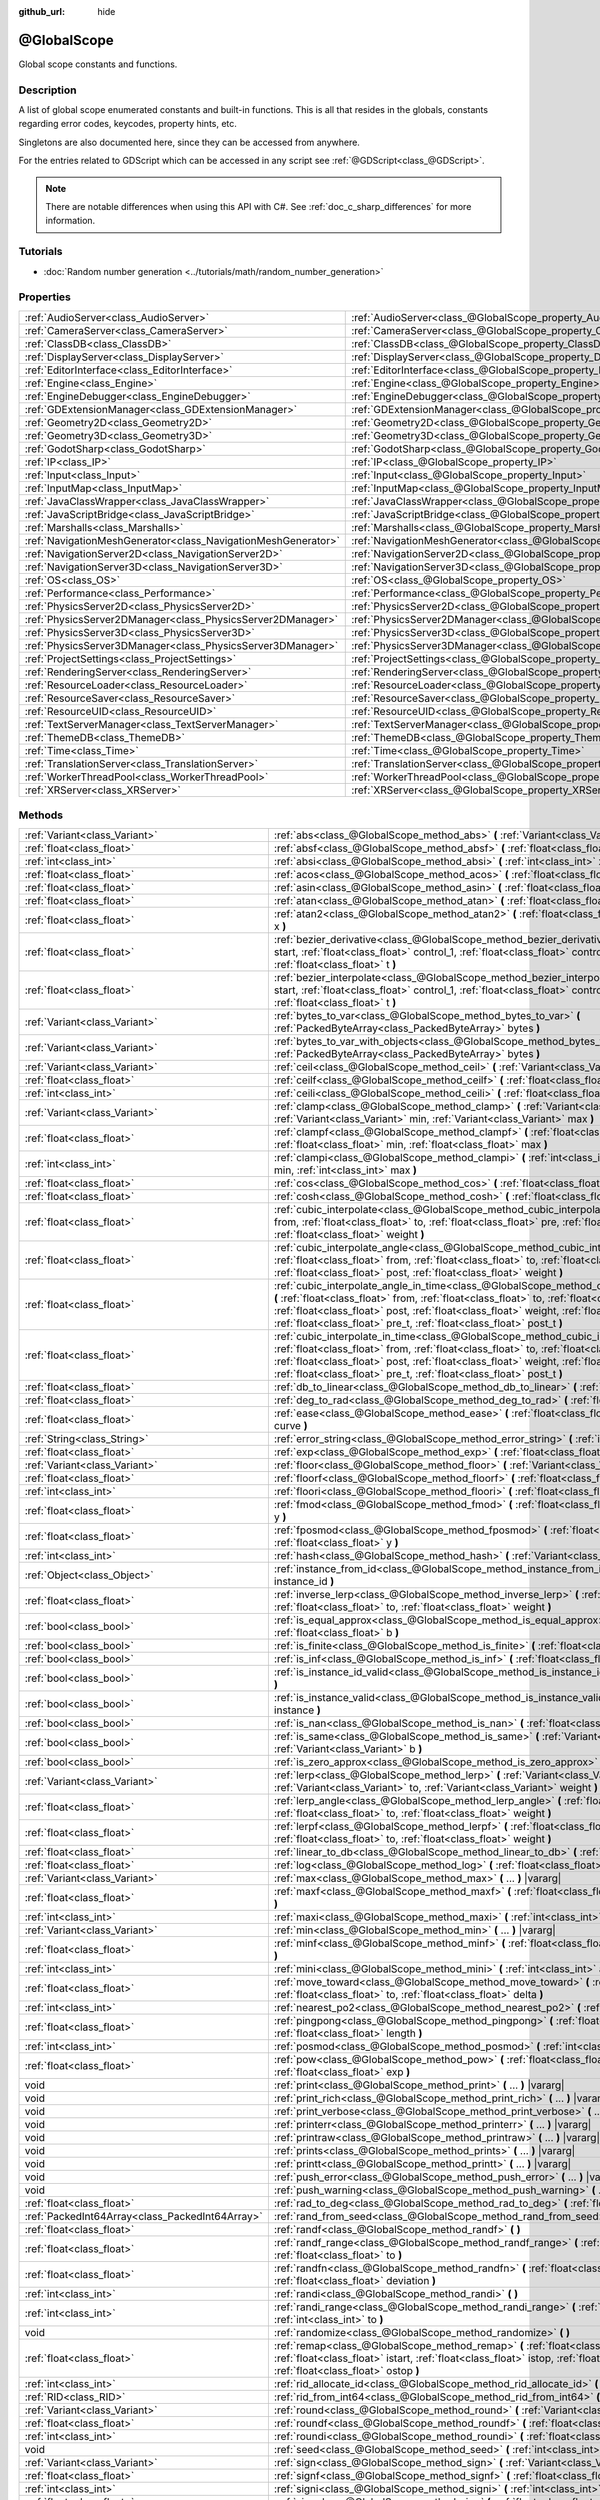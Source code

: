 :github_url: hide

.. DO NOT EDIT THIS FILE!!!
.. Generated automatically from Godot engine sources.
.. Generator: https://github.com/godotengine/godot/tree/master/doc/tools/make_rst.py.
.. XML source: https://github.com/godotengine/godot/tree/master/doc/classes/@GlobalScope.xml.

.. _class_@GlobalScope:

@GlobalScope
============

Global scope constants and functions.

.. rst-class:: classref-introduction-group

Description
-----------

A list of global scope enumerated constants and built-in functions. This is all that resides in the globals, constants regarding error codes, keycodes, property hints, etc.

Singletons are also documented here, since they can be accessed from anywhere.

For the entries related to GDScript which can be accessed in any script see :ref:`@GDScript<class_@GDScript>`.

.. note::

	There are notable differences when using this API with C#. See :ref:`doc_c_sharp_differences` for more information.

.. rst-class:: classref-introduction-group

Tutorials
---------

- :doc:`Random number generation <../tutorials/math/random_number_generation>`

.. rst-class:: classref-reftable-group

Properties
----------

.. table::
   :widths: auto

   +---------------------------------------------------------------+-------------------------------------------------------------------------------------+
   | :ref:`AudioServer<class_AudioServer>`                         | :ref:`AudioServer<class_@GlobalScope_property_AudioServer>`                         |
   +---------------------------------------------------------------+-------------------------------------------------------------------------------------+
   | :ref:`CameraServer<class_CameraServer>`                       | :ref:`CameraServer<class_@GlobalScope_property_CameraServer>`                       |
   +---------------------------------------------------------------+-------------------------------------------------------------------------------------+
   | :ref:`ClassDB<class_ClassDB>`                                 | :ref:`ClassDB<class_@GlobalScope_property_ClassDB>`                                 |
   +---------------------------------------------------------------+-------------------------------------------------------------------------------------+
   | :ref:`DisplayServer<class_DisplayServer>`                     | :ref:`DisplayServer<class_@GlobalScope_property_DisplayServer>`                     |
   +---------------------------------------------------------------+-------------------------------------------------------------------------------------+
   | :ref:`EditorInterface<class_EditorInterface>`                 | :ref:`EditorInterface<class_@GlobalScope_property_EditorInterface>`                 |
   +---------------------------------------------------------------+-------------------------------------------------------------------------------------+
   | :ref:`Engine<class_Engine>`                                   | :ref:`Engine<class_@GlobalScope_property_Engine>`                                   |
   +---------------------------------------------------------------+-------------------------------------------------------------------------------------+
   | :ref:`EngineDebugger<class_EngineDebugger>`                   | :ref:`EngineDebugger<class_@GlobalScope_property_EngineDebugger>`                   |
   +---------------------------------------------------------------+-------------------------------------------------------------------------------------+
   | :ref:`GDExtensionManager<class_GDExtensionManager>`           | :ref:`GDExtensionManager<class_@GlobalScope_property_GDExtensionManager>`           |
   +---------------------------------------------------------------+-------------------------------------------------------------------------------------+
   | :ref:`Geometry2D<class_Geometry2D>`                           | :ref:`Geometry2D<class_@GlobalScope_property_Geometry2D>`                           |
   +---------------------------------------------------------------+-------------------------------------------------------------------------------------+
   | :ref:`Geometry3D<class_Geometry3D>`                           | :ref:`Geometry3D<class_@GlobalScope_property_Geometry3D>`                           |
   +---------------------------------------------------------------+-------------------------------------------------------------------------------------+
   | :ref:`GodotSharp<class_GodotSharp>`                           | :ref:`GodotSharp<class_@GlobalScope_property_GodotSharp>`                           |
   +---------------------------------------------------------------+-------------------------------------------------------------------------------------+
   | :ref:`IP<class_IP>`                                           | :ref:`IP<class_@GlobalScope_property_IP>`                                           |
   +---------------------------------------------------------------+-------------------------------------------------------------------------------------+
   | :ref:`Input<class_Input>`                                     | :ref:`Input<class_@GlobalScope_property_Input>`                                     |
   +---------------------------------------------------------------+-------------------------------------------------------------------------------------+
   | :ref:`InputMap<class_InputMap>`                               | :ref:`InputMap<class_@GlobalScope_property_InputMap>`                               |
   +---------------------------------------------------------------+-------------------------------------------------------------------------------------+
   | :ref:`JavaClassWrapper<class_JavaClassWrapper>`               | :ref:`JavaClassWrapper<class_@GlobalScope_property_JavaClassWrapper>`               |
   +---------------------------------------------------------------+-------------------------------------------------------------------------------------+
   | :ref:`JavaScriptBridge<class_JavaScriptBridge>`               | :ref:`JavaScriptBridge<class_@GlobalScope_property_JavaScriptBridge>`               |
   +---------------------------------------------------------------+-------------------------------------------------------------------------------------+
   | :ref:`Marshalls<class_Marshalls>`                             | :ref:`Marshalls<class_@GlobalScope_property_Marshalls>`                             |
   +---------------------------------------------------------------+-------------------------------------------------------------------------------------+
   | :ref:`NavigationMeshGenerator<class_NavigationMeshGenerator>` | :ref:`NavigationMeshGenerator<class_@GlobalScope_property_NavigationMeshGenerator>` |
   +---------------------------------------------------------------+-------------------------------------------------------------------------------------+
   | :ref:`NavigationServer2D<class_NavigationServer2D>`           | :ref:`NavigationServer2D<class_@GlobalScope_property_NavigationServer2D>`           |
   +---------------------------------------------------------------+-------------------------------------------------------------------------------------+
   | :ref:`NavigationServer3D<class_NavigationServer3D>`           | :ref:`NavigationServer3D<class_@GlobalScope_property_NavigationServer3D>`           |
   +---------------------------------------------------------------+-------------------------------------------------------------------------------------+
   | :ref:`OS<class_OS>`                                           | :ref:`OS<class_@GlobalScope_property_OS>`                                           |
   +---------------------------------------------------------------+-------------------------------------------------------------------------------------+
   | :ref:`Performance<class_Performance>`                         | :ref:`Performance<class_@GlobalScope_property_Performance>`                         |
   +---------------------------------------------------------------+-------------------------------------------------------------------------------------+
   | :ref:`PhysicsServer2D<class_PhysicsServer2D>`                 | :ref:`PhysicsServer2D<class_@GlobalScope_property_PhysicsServer2D>`                 |
   +---------------------------------------------------------------+-------------------------------------------------------------------------------------+
   | :ref:`PhysicsServer2DManager<class_PhysicsServer2DManager>`   | :ref:`PhysicsServer2DManager<class_@GlobalScope_property_PhysicsServer2DManager>`   |
   +---------------------------------------------------------------+-------------------------------------------------------------------------------------+
   | :ref:`PhysicsServer3D<class_PhysicsServer3D>`                 | :ref:`PhysicsServer3D<class_@GlobalScope_property_PhysicsServer3D>`                 |
   +---------------------------------------------------------------+-------------------------------------------------------------------------------------+
   | :ref:`PhysicsServer3DManager<class_PhysicsServer3DManager>`   | :ref:`PhysicsServer3DManager<class_@GlobalScope_property_PhysicsServer3DManager>`   |
   +---------------------------------------------------------------+-------------------------------------------------------------------------------------+
   | :ref:`ProjectSettings<class_ProjectSettings>`                 | :ref:`ProjectSettings<class_@GlobalScope_property_ProjectSettings>`                 |
   +---------------------------------------------------------------+-------------------------------------------------------------------------------------+
   | :ref:`RenderingServer<class_RenderingServer>`                 | :ref:`RenderingServer<class_@GlobalScope_property_RenderingServer>`                 |
   +---------------------------------------------------------------+-------------------------------------------------------------------------------------+
   | :ref:`ResourceLoader<class_ResourceLoader>`                   | :ref:`ResourceLoader<class_@GlobalScope_property_ResourceLoader>`                   |
   +---------------------------------------------------------------+-------------------------------------------------------------------------------------+
   | :ref:`ResourceSaver<class_ResourceSaver>`                     | :ref:`ResourceSaver<class_@GlobalScope_property_ResourceSaver>`                     |
   +---------------------------------------------------------------+-------------------------------------------------------------------------------------+
   | :ref:`ResourceUID<class_ResourceUID>`                         | :ref:`ResourceUID<class_@GlobalScope_property_ResourceUID>`                         |
   +---------------------------------------------------------------+-------------------------------------------------------------------------------------+
   | :ref:`TextServerManager<class_TextServerManager>`             | :ref:`TextServerManager<class_@GlobalScope_property_TextServerManager>`             |
   +---------------------------------------------------------------+-------------------------------------------------------------------------------------+
   | :ref:`ThemeDB<class_ThemeDB>`                                 | :ref:`ThemeDB<class_@GlobalScope_property_ThemeDB>`                                 |
   +---------------------------------------------------------------+-------------------------------------------------------------------------------------+
   | :ref:`Time<class_Time>`                                       | :ref:`Time<class_@GlobalScope_property_Time>`                                       |
   +---------------------------------------------------------------+-------------------------------------------------------------------------------------+
   | :ref:`TranslationServer<class_TranslationServer>`             | :ref:`TranslationServer<class_@GlobalScope_property_TranslationServer>`             |
   +---------------------------------------------------------------+-------------------------------------------------------------------------------------+
   | :ref:`WorkerThreadPool<class_WorkerThreadPool>`               | :ref:`WorkerThreadPool<class_@GlobalScope_property_WorkerThreadPool>`               |
   +---------------------------------------------------------------+-------------------------------------------------------------------------------------+
   | :ref:`XRServer<class_XRServer>`                               | :ref:`XRServer<class_@GlobalScope_property_XRServer>`                               |
   +---------------------------------------------------------------+-------------------------------------------------------------------------------------+

.. rst-class:: classref-reftable-group

Methods
-------

.. table::
   :widths: auto

   +-------------------------------------------------+--------------------------------------------------------------------------------------------------------------------------------------------------------------------------------------------------------------------------------------------------------------------------------------------------------------------------------------------------------------------------------+
   | :ref:`Variant<class_Variant>`                   | :ref:`abs<class_@GlobalScope_method_abs>` **(** :ref:`Variant<class_Variant>` x **)**                                                                                                                                                                                                                                                                                          |
   +-------------------------------------------------+--------------------------------------------------------------------------------------------------------------------------------------------------------------------------------------------------------------------------------------------------------------------------------------------------------------------------------------------------------------------------------+
   | :ref:`float<class_float>`                       | :ref:`absf<class_@GlobalScope_method_absf>` **(** :ref:`float<class_float>` x **)**                                                                                                                                                                                                                                                                                            |
   +-------------------------------------------------+--------------------------------------------------------------------------------------------------------------------------------------------------------------------------------------------------------------------------------------------------------------------------------------------------------------------------------------------------------------------------------+
   | :ref:`int<class_int>`                           | :ref:`absi<class_@GlobalScope_method_absi>` **(** :ref:`int<class_int>` x **)**                                                                                                                                                                                                                                                                                                |
   +-------------------------------------------------+--------------------------------------------------------------------------------------------------------------------------------------------------------------------------------------------------------------------------------------------------------------------------------------------------------------------------------------------------------------------------------+
   | :ref:`float<class_float>`                       | :ref:`acos<class_@GlobalScope_method_acos>` **(** :ref:`float<class_float>` x **)**                                                                                                                                                                                                                                                                                            |
   +-------------------------------------------------+--------------------------------------------------------------------------------------------------------------------------------------------------------------------------------------------------------------------------------------------------------------------------------------------------------------------------------------------------------------------------------+
   | :ref:`float<class_float>`                       | :ref:`asin<class_@GlobalScope_method_asin>` **(** :ref:`float<class_float>` x **)**                                                                                                                                                                                                                                                                                            |
   +-------------------------------------------------+--------------------------------------------------------------------------------------------------------------------------------------------------------------------------------------------------------------------------------------------------------------------------------------------------------------------------------------------------------------------------------+
   | :ref:`float<class_float>`                       | :ref:`atan<class_@GlobalScope_method_atan>` **(** :ref:`float<class_float>` x **)**                                                                                                                                                                                                                                                                                            |
   +-------------------------------------------------+--------------------------------------------------------------------------------------------------------------------------------------------------------------------------------------------------------------------------------------------------------------------------------------------------------------------------------------------------------------------------------+
   | :ref:`float<class_float>`                       | :ref:`atan2<class_@GlobalScope_method_atan2>` **(** :ref:`float<class_float>` y, :ref:`float<class_float>` x **)**                                                                                                                                                                                                                                                             |
   +-------------------------------------------------+--------------------------------------------------------------------------------------------------------------------------------------------------------------------------------------------------------------------------------------------------------------------------------------------------------------------------------------------------------------------------------+
   | :ref:`float<class_float>`                       | :ref:`bezier_derivative<class_@GlobalScope_method_bezier_derivative>` **(** :ref:`float<class_float>` start, :ref:`float<class_float>` control_1, :ref:`float<class_float>` control_2, :ref:`float<class_float>` end, :ref:`float<class_float>` t **)**                                                                                                                        |
   +-------------------------------------------------+--------------------------------------------------------------------------------------------------------------------------------------------------------------------------------------------------------------------------------------------------------------------------------------------------------------------------------------------------------------------------------+
   | :ref:`float<class_float>`                       | :ref:`bezier_interpolate<class_@GlobalScope_method_bezier_interpolate>` **(** :ref:`float<class_float>` start, :ref:`float<class_float>` control_1, :ref:`float<class_float>` control_2, :ref:`float<class_float>` end, :ref:`float<class_float>` t **)**                                                                                                                      |
   +-------------------------------------------------+--------------------------------------------------------------------------------------------------------------------------------------------------------------------------------------------------------------------------------------------------------------------------------------------------------------------------------------------------------------------------------+
   | :ref:`Variant<class_Variant>`                   | :ref:`bytes_to_var<class_@GlobalScope_method_bytes_to_var>` **(** :ref:`PackedByteArray<class_PackedByteArray>` bytes **)**                                                                                                                                                                                                                                                    |
   +-------------------------------------------------+--------------------------------------------------------------------------------------------------------------------------------------------------------------------------------------------------------------------------------------------------------------------------------------------------------------------------------------------------------------------------------+
   | :ref:`Variant<class_Variant>`                   | :ref:`bytes_to_var_with_objects<class_@GlobalScope_method_bytes_to_var_with_objects>` **(** :ref:`PackedByteArray<class_PackedByteArray>` bytes **)**                                                                                                                                                                                                                          |
   +-------------------------------------------------+--------------------------------------------------------------------------------------------------------------------------------------------------------------------------------------------------------------------------------------------------------------------------------------------------------------------------------------------------------------------------------+
   | :ref:`Variant<class_Variant>`                   | :ref:`ceil<class_@GlobalScope_method_ceil>` **(** :ref:`Variant<class_Variant>` x **)**                                                                                                                                                                                                                                                                                        |
   +-------------------------------------------------+--------------------------------------------------------------------------------------------------------------------------------------------------------------------------------------------------------------------------------------------------------------------------------------------------------------------------------------------------------------------------------+
   | :ref:`float<class_float>`                       | :ref:`ceilf<class_@GlobalScope_method_ceilf>` **(** :ref:`float<class_float>` x **)**                                                                                                                                                                                                                                                                                          |
   +-------------------------------------------------+--------------------------------------------------------------------------------------------------------------------------------------------------------------------------------------------------------------------------------------------------------------------------------------------------------------------------------------------------------------------------------+
   | :ref:`int<class_int>`                           | :ref:`ceili<class_@GlobalScope_method_ceili>` **(** :ref:`float<class_float>` x **)**                                                                                                                                                                                                                                                                                          |
   +-------------------------------------------------+--------------------------------------------------------------------------------------------------------------------------------------------------------------------------------------------------------------------------------------------------------------------------------------------------------------------------------------------------------------------------------+
   | :ref:`Variant<class_Variant>`                   | :ref:`clamp<class_@GlobalScope_method_clamp>` **(** :ref:`Variant<class_Variant>` value, :ref:`Variant<class_Variant>` min, :ref:`Variant<class_Variant>` max **)**                                                                                                                                                                                                            |
   +-------------------------------------------------+--------------------------------------------------------------------------------------------------------------------------------------------------------------------------------------------------------------------------------------------------------------------------------------------------------------------------------------------------------------------------------+
   | :ref:`float<class_float>`                       | :ref:`clampf<class_@GlobalScope_method_clampf>` **(** :ref:`float<class_float>` value, :ref:`float<class_float>` min, :ref:`float<class_float>` max **)**                                                                                                                                                                                                                      |
   +-------------------------------------------------+--------------------------------------------------------------------------------------------------------------------------------------------------------------------------------------------------------------------------------------------------------------------------------------------------------------------------------------------------------------------------------+
   | :ref:`int<class_int>`                           | :ref:`clampi<class_@GlobalScope_method_clampi>` **(** :ref:`int<class_int>` value, :ref:`int<class_int>` min, :ref:`int<class_int>` max **)**                                                                                                                                                                                                                                  |
   +-------------------------------------------------+--------------------------------------------------------------------------------------------------------------------------------------------------------------------------------------------------------------------------------------------------------------------------------------------------------------------------------------------------------------------------------+
   | :ref:`float<class_float>`                       | :ref:`cos<class_@GlobalScope_method_cos>` **(** :ref:`float<class_float>` angle_rad **)**                                                                                                                                                                                                                                                                                      |
   +-------------------------------------------------+--------------------------------------------------------------------------------------------------------------------------------------------------------------------------------------------------------------------------------------------------------------------------------------------------------------------------------------------------------------------------------+
   | :ref:`float<class_float>`                       | :ref:`cosh<class_@GlobalScope_method_cosh>` **(** :ref:`float<class_float>` x **)**                                                                                                                                                                                                                                                                                            |
   +-------------------------------------------------+--------------------------------------------------------------------------------------------------------------------------------------------------------------------------------------------------------------------------------------------------------------------------------------------------------------------------------------------------------------------------------+
   | :ref:`float<class_float>`                       | :ref:`cubic_interpolate<class_@GlobalScope_method_cubic_interpolate>` **(** :ref:`float<class_float>` from, :ref:`float<class_float>` to, :ref:`float<class_float>` pre, :ref:`float<class_float>` post, :ref:`float<class_float>` weight **)**                                                                                                                                |
   +-------------------------------------------------+--------------------------------------------------------------------------------------------------------------------------------------------------------------------------------------------------------------------------------------------------------------------------------------------------------------------------------------------------------------------------------+
   | :ref:`float<class_float>`                       | :ref:`cubic_interpolate_angle<class_@GlobalScope_method_cubic_interpolate_angle>` **(** :ref:`float<class_float>` from, :ref:`float<class_float>` to, :ref:`float<class_float>` pre, :ref:`float<class_float>` post, :ref:`float<class_float>` weight **)**                                                                                                                    |
   +-------------------------------------------------+--------------------------------------------------------------------------------------------------------------------------------------------------------------------------------------------------------------------------------------------------------------------------------------------------------------------------------------------------------------------------------+
   | :ref:`float<class_float>`                       | :ref:`cubic_interpolate_angle_in_time<class_@GlobalScope_method_cubic_interpolate_angle_in_time>` **(** :ref:`float<class_float>` from, :ref:`float<class_float>` to, :ref:`float<class_float>` pre, :ref:`float<class_float>` post, :ref:`float<class_float>` weight, :ref:`float<class_float>` to_t, :ref:`float<class_float>` pre_t, :ref:`float<class_float>` post_t **)** |
   +-------------------------------------------------+--------------------------------------------------------------------------------------------------------------------------------------------------------------------------------------------------------------------------------------------------------------------------------------------------------------------------------------------------------------------------------+
   | :ref:`float<class_float>`                       | :ref:`cubic_interpolate_in_time<class_@GlobalScope_method_cubic_interpolate_in_time>` **(** :ref:`float<class_float>` from, :ref:`float<class_float>` to, :ref:`float<class_float>` pre, :ref:`float<class_float>` post, :ref:`float<class_float>` weight, :ref:`float<class_float>` to_t, :ref:`float<class_float>` pre_t, :ref:`float<class_float>` post_t **)**             |
   +-------------------------------------------------+--------------------------------------------------------------------------------------------------------------------------------------------------------------------------------------------------------------------------------------------------------------------------------------------------------------------------------------------------------------------------------+
   | :ref:`float<class_float>`                       | :ref:`db_to_linear<class_@GlobalScope_method_db_to_linear>` **(** :ref:`float<class_float>` db **)**                                                                                                                                                                                                                                                                           |
   +-------------------------------------------------+--------------------------------------------------------------------------------------------------------------------------------------------------------------------------------------------------------------------------------------------------------------------------------------------------------------------------------------------------------------------------------+
   | :ref:`float<class_float>`                       | :ref:`deg_to_rad<class_@GlobalScope_method_deg_to_rad>` **(** :ref:`float<class_float>` deg **)**                                                                                                                                                                                                                                                                              |
   +-------------------------------------------------+--------------------------------------------------------------------------------------------------------------------------------------------------------------------------------------------------------------------------------------------------------------------------------------------------------------------------------------------------------------------------------+
   | :ref:`float<class_float>`                       | :ref:`ease<class_@GlobalScope_method_ease>` **(** :ref:`float<class_float>` x, :ref:`float<class_float>` curve **)**                                                                                                                                                                                                                                                           |
   +-------------------------------------------------+--------------------------------------------------------------------------------------------------------------------------------------------------------------------------------------------------------------------------------------------------------------------------------------------------------------------------------------------------------------------------------+
   | :ref:`String<class_String>`                     | :ref:`error_string<class_@GlobalScope_method_error_string>` **(** :ref:`int<class_int>` error **)**                                                                                                                                                                                                                                                                            |
   +-------------------------------------------------+--------------------------------------------------------------------------------------------------------------------------------------------------------------------------------------------------------------------------------------------------------------------------------------------------------------------------------------------------------------------------------+
   | :ref:`float<class_float>`                       | :ref:`exp<class_@GlobalScope_method_exp>` **(** :ref:`float<class_float>` x **)**                                                                                                                                                                                                                                                                                              |
   +-------------------------------------------------+--------------------------------------------------------------------------------------------------------------------------------------------------------------------------------------------------------------------------------------------------------------------------------------------------------------------------------------------------------------------------------+
   | :ref:`Variant<class_Variant>`                   | :ref:`floor<class_@GlobalScope_method_floor>` **(** :ref:`Variant<class_Variant>` x **)**                                                                                                                                                                                                                                                                                      |
   +-------------------------------------------------+--------------------------------------------------------------------------------------------------------------------------------------------------------------------------------------------------------------------------------------------------------------------------------------------------------------------------------------------------------------------------------+
   | :ref:`float<class_float>`                       | :ref:`floorf<class_@GlobalScope_method_floorf>` **(** :ref:`float<class_float>` x **)**                                                                                                                                                                                                                                                                                        |
   +-------------------------------------------------+--------------------------------------------------------------------------------------------------------------------------------------------------------------------------------------------------------------------------------------------------------------------------------------------------------------------------------------------------------------------------------+
   | :ref:`int<class_int>`                           | :ref:`floori<class_@GlobalScope_method_floori>` **(** :ref:`float<class_float>` x **)**                                                                                                                                                                                                                                                                                        |
   +-------------------------------------------------+--------------------------------------------------------------------------------------------------------------------------------------------------------------------------------------------------------------------------------------------------------------------------------------------------------------------------------------------------------------------------------+
   | :ref:`float<class_float>`                       | :ref:`fmod<class_@GlobalScope_method_fmod>` **(** :ref:`float<class_float>` x, :ref:`float<class_float>` y **)**                                                                                                                                                                                                                                                               |
   +-------------------------------------------------+--------------------------------------------------------------------------------------------------------------------------------------------------------------------------------------------------------------------------------------------------------------------------------------------------------------------------------------------------------------------------------+
   | :ref:`float<class_float>`                       | :ref:`fposmod<class_@GlobalScope_method_fposmod>` **(** :ref:`float<class_float>` x, :ref:`float<class_float>` y **)**                                                                                                                                                                                                                                                         |
   +-------------------------------------------------+--------------------------------------------------------------------------------------------------------------------------------------------------------------------------------------------------------------------------------------------------------------------------------------------------------------------------------------------------------------------------------+
   | :ref:`int<class_int>`                           | :ref:`hash<class_@GlobalScope_method_hash>` **(** :ref:`Variant<class_Variant>` variable **)**                                                                                                                                                                                                                                                                                 |
   +-------------------------------------------------+--------------------------------------------------------------------------------------------------------------------------------------------------------------------------------------------------------------------------------------------------------------------------------------------------------------------------------------------------------------------------------+
   | :ref:`Object<class_Object>`                     | :ref:`instance_from_id<class_@GlobalScope_method_instance_from_id>` **(** :ref:`int<class_int>` instance_id **)**                                                                                                                                                                                                                                                              |
   +-------------------------------------------------+--------------------------------------------------------------------------------------------------------------------------------------------------------------------------------------------------------------------------------------------------------------------------------------------------------------------------------------------------------------------------------+
   | :ref:`float<class_float>`                       | :ref:`inverse_lerp<class_@GlobalScope_method_inverse_lerp>` **(** :ref:`float<class_float>` from, :ref:`float<class_float>` to, :ref:`float<class_float>` weight **)**                                                                                                                                                                                                         |
   +-------------------------------------------------+--------------------------------------------------------------------------------------------------------------------------------------------------------------------------------------------------------------------------------------------------------------------------------------------------------------------------------------------------------------------------------+
   | :ref:`bool<class_bool>`                         | :ref:`is_equal_approx<class_@GlobalScope_method_is_equal_approx>` **(** :ref:`float<class_float>` a, :ref:`float<class_float>` b **)**                                                                                                                                                                                                                                         |
   +-------------------------------------------------+--------------------------------------------------------------------------------------------------------------------------------------------------------------------------------------------------------------------------------------------------------------------------------------------------------------------------------------------------------------------------------+
   | :ref:`bool<class_bool>`                         | :ref:`is_finite<class_@GlobalScope_method_is_finite>` **(** :ref:`float<class_float>` x **)**                                                                                                                                                                                                                                                                                  |
   +-------------------------------------------------+--------------------------------------------------------------------------------------------------------------------------------------------------------------------------------------------------------------------------------------------------------------------------------------------------------------------------------------------------------------------------------+
   | :ref:`bool<class_bool>`                         | :ref:`is_inf<class_@GlobalScope_method_is_inf>` **(** :ref:`float<class_float>` x **)**                                                                                                                                                                                                                                                                                        |
   +-------------------------------------------------+--------------------------------------------------------------------------------------------------------------------------------------------------------------------------------------------------------------------------------------------------------------------------------------------------------------------------------------------------------------------------------+
   | :ref:`bool<class_bool>`                         | :ref:`is_instance_id_valid<class_@GlobalScope_method_is_instance_id_valid>` **(** :ref:`int<class_int>` id **)**                                                                                                                                                                                                                                                               |
   +-------------------------------------------------+--------------------------------------------------------------------------------------------------------------------------------------------------------------------------------------------------------------------------------------------------------------------------------------------------------------------------------------------------------------------------------+
   | :ref:`bool<class_bool>`                         | :ref:`is_instance_valid<class_@GlobalScope_method_is_instance_valid>` **(** :ref:`Variant<class_Variant>` instance **)**                                                                                                                                                                                                                                                       |
   +-------------------------------------------------+--------------------------------------------------------------------------------------------------------------------------------------------------------------------------------------------------------------------------------------------------------------------------------------------------------------------------------------------------------------------------------+
   | :ref:`bool<class_bool>`                         | :ref:`is_nan<class_@GlobalScope_method_is_nan>` **(** :ref:`float<class_float>` x **)**                                                                                                                                                                                                                                                                                        |
   +-------------------------------------------------+--------------------------------------------------------------------------------------------------------------------------------------------------------------------------------------------------------------------------------------------------------------------------------------------------------------------------------------------------------------------------------+
   | :ref:`bool<class_bool>`                         | :ref:`is_same<class_@GlobalScope_method_is_same>` **(** :ref:`Variant<class_Variant>` a, :ref:`Variant<class_Variant>` b **)**                                                                                                                                                                                                                                                 |
   +-------------------------------------------------+--------------------------------------------------------------------------------------------------------------------------------------------------------------------------------------------------------------------------------------------------------------------------------------------------------------------------------------------------------------------------------+
   | :ref:`bool<class_bool>`                         | :ref:`is_zero_approx<class_@GlobalScope_method_is_zero_approx>` **(** :ref:`float<class_float>` x **)**                                                                                                                                                                                                                                                                        |
   +-------------------------------------------------+--------------------------------------------------------------------------------------------------------------------------------------------------------------------------------------------------------------------------------------------------------------------------------------------------------------------------------------------------------------------------------+
   | :ref:`Variant<class_Variant>`                   | :ref:`lerp<class_@GlobalScope_method_lerp>` **(** :ref:`Variant<class_Variant>` from, :ref:`Variant<class_Variant>` to, :ref:`Variant<class_Variant>` weight **)**                                                                                                                                                                                                             |
   +-------------------------------------------------+--------------------------------------------------------------------------------------------------------------------------------------------------------------------------------------------------------------------------------------------------------------------------------------------------------------------------------------------------------------------------------+
   | :ref:`float<class_float>`                       | :ref:`lerp_angle<class_@GlobalScope_method_lerp_angle>` **(** :ref:`float<class_float>` from, :ref:`float<class_float>` to, :ref:`float<class_float>` weight **)**                                                                                                                                                                                                             |
   +-------------------------------------------------+--------------------------------------------------------------------------------------------------------------------------------------------------------------------------------------------------------------------------------------------------------------------------------------------------------------------------------------------------------------------------------+
   | :ref:`float<class_float>`                       | :ref:`lerpf<class_@GlobalScope_method_lerpf>` **(** :ref:`float<class_float>` from, :ref:`float<class_float>` to, :ref:`float<class_float>` weight **)**                                                                                                                                                                                                                       |
   +-------------------------------------------------+--------------------------------------------------------------------------------------------------------------------------------------------------------------------------------------------------------------------------------------------------------------------------------------------------------------------------------------------------------------------------------+
   | :ref:`float<class_float>`                       | :ref:`linear_to_db<class_@GlobalScope_method_linear_to_db>` **(** :ref:`float<class_float>` lin **)**                                                                                                                                                                                                                                                                          |
   +-------------------------------------------------+--------------------------------------------------------------------------------------------------------------------------------------------------------------------------------------------------------------------------------------------------------------------------------------------------------------------------------------------------------------------------------+
   | :ref:`float<class_float>`                       | :ref:`log<class_@GlobalScope_method_log>` **(** :ref:`float<class_float>` x **)**                                                                                                                                                                                                                                                                                              |
   +-------------------------------------------------+--------------------------------------------------------------------------------------------------------------------------------------------------------------------------------------------------------------------------------------------------------------------------------------------------------------------------------------------------------------------------------+
   | :ref:`Variant<class_Variant>`                   | :ref:`max<class_@GlobalScope_method_max>` **(** ... **)** |vararg|                                                                                                                                                                                                                                                                                                             |
   +-------------------------------------------------+--------------------------------------------------------------------------------------------------------------------------------------------------------------------------------------------------------------------------------------------------------------------------------------------------------------------------------------------------------------------------------+
   | :ref:`float<class_float>`                       | :ref:`maxf<class_@GlobalScope_method_maxf>` **(** :ref:`float<class_float>` a, :ref:`float<class_float>` b **)**                                                                                                                                                                                                                                                               |
   +-------------------------------------------------+--------------------------------------------------------------------------------------------------------------------------------------------------------------------------------------------------------------------------------------------------------------------------------------------------------------------------------------------------------------------------------+
   | :ref:`int<class_int>`                           | :ref:`maxi<class_@GlobalScope_method_maxi>` **(** :ref:`int<class_int>` a, :ref:`int<class_int>` b **)**                                                                                                                                                                                                                                                                       |
   +-------------------------------------------------+--------------------------------------------------------------------------------------------------------------------------------------------------------------------------------------------------------------------------------------------------------------------------------------------------------------------------------------------------------------------------------+
   | :ref:`Variant<class_Variant>`                   | :ref:`min<class_@GlobalScope_method_min>` **(** ... **)** |vararg|                                                                                                                                                                                                                                                                                                             |
   +-------------------------------------------------+--------------------------------------------------------------------------------------------------------------------------------------------------------------------------------------------------------------------------------------------------------------------------------------------------------------------------------------------------------------------------------+
   | :ref:`float<class_float>`                       | :ref:`minf<class_@GlobalScope_method_minf>` **(** :ref:`float<class_float>` a, :ref:`float<class_float>` b **)**                                                                                                                                                                                                                                                               |
   +-------------------------------------------------+--------------------------------------------------------------------------------------------------------------------------------------------------------------------------------------------------------------------------------------------------------------------------------------------------------------------------------------------------------------------------------+
   | :ref:`int<class_int>`                           | :ref:`mini<class_@GlobalScope_method_mini>` **(** :ref:`int<class_int>` a, :ref:`int<class_int>` b **)**                                                                                                                                                                                                                                                                       |
   +-------------------------------------------------+--------------------------------------------------------------------------------------------------------------------------------------------------------------------------------------------------------------------------------------------------------------------------------------------------------------------------------------------------------------------------------+
   | :ref:`float<class_float>`                       | :ref:`move_toward<class_@GlobalScope_method_move_toward>` **(** :ref:`float<class_float>` from, :ref:`float<class_float>` to, :ref:`float<class_float>` delta **)**                                                                                                                                                                                                            |
   +-------------------------------------------------+--------------------------------------------------------------------------------------------------------------------------------------------------------------------------------------------------------------------------------------------------------------------------------------------------------------------------------------------------------------------------------+
   | :ref:`int<class_int>`                           | :ref:`nearest_po2<class_@GlobalScope_method_nearest_po2>` **(** :ref:`int<class_int>` value **)**                                                                                                                                                                                                                                                                              |
   +-------------------------------------------------+--------------------------------------------------------------------------------------------------------------------------------------------------------------------------------------------------------------------------------------------------------------------------------------------------------------------------------------------------------------------------------+
   | :ref:`float<class_float>`                       | :ref:`pingpong<class_@GlobalScope_method_pingpong>` **(** :ref:`float<class_float>` value, :ref:`float<class_float>` length **)**                                                                                                                                                                                                                                              |
   +-------------------------------------------------+--------------------------------------------------------------------------------------------------------------------------------------------------------------------------------------------------------------------------------------------------------------------------------------------------------------------------------------------------------------------------------+
   | :ref:`int<class_int>`                           | :ref:`posmod<class_@GlobalScope_method_posmod>` **(** :ref:`int<class_int>` x, :ref:`int<class_int>` y **)**                                                                                                                                                                                                                                                                   |
   +-------------------------------------------------+--------------------------------------------------------------------------------------------------------------------------------------------------------------------------------------------------------------------------------------------------------------------------------------------------------------------------------------------------------------------------------+
   | :ref:`float<class_float>`                       | :ref:`pow<class_@GlobalScope_method_pow>` **(** :ref:`float<class_float>` base, :ref:`float<class_float>` exp **)**                                                                                                                                                                                                                                                            |
   +-------------------------------------------------+--------------------------------------------------------------------------------------------------------------------------------------------------------------------------------------------------------------------------------------------------------------------------------------------------------------------------------------------------------------------------------+
   | void                                            | :ref:`print<class_@GlobalScope_method_print>` **(** ... **)** |vararg|                                                                                                                                                                                                                                                                                                         |
   +-------------------------------------------------+--------------------------------------------------------------------------------------------------------------------------------------------------------------------------------------------------------------------------------------------------------------------------------------------------------------------------------------------------------------------------------+
   | void                                            | :ref:`print_rich<class_@GlobalScope_method_print_rich>` **(** ... **)** |vararg|                                                                                                                                                                                                                                                                                               |
   +-------------------------------------------------+--------------------------------------------------------------------------------------------------------------------------------------------------------------------------------------------------------------------------------------------------------------------------------------------------------------------------------------------------------------------------------+
   | void                                            | :ref:`print_verbose<class_@GlobalScope_method_print_verbose>` **(** ... **)** |vararg|                                                                                                                                                                                                                                                                                         |
   +-------------------------------------------------+--------------------------------------------------------------------------------------------------------------------------------------------------------------------------------------------------------------------------------------------------------------------------------------------------------------------------------------------------------------------------------+
   | void                                            | :ref:`printerr<class_@GlobalScope_method_printerr>` **(** ... **)** |vararg|                                                                                                                                                                                                                                                                                                   |
   +-------------------------------------------------+--------------------------------------------------------------------------------------------------------------------------------------------------------------------------------------------------------------------------------------------------------------------------------------------------------------------------------------------------------------------------------+
   | void                                            | :ref:`printraw<class_@GlobalScope_method_printraw>` **(** ... **)** |vararg|                                                                                                                                                                                                                                                                                                   |
   +-------------------------------------------------+--------------------------------------------------------------------------------------------------------------------------------------------------------------------------------------------------------------------------------------------------------------------------------------------------------------------------------------------------------------------------------+
   | void                                            | :ref:`prints<class_@GlobalScope_method_prints>` **(** ... **)** |vararg|                                                                                                                                                                                                                                                                                                       |
   +-------------------------------------------------+--------------------------------------------------------------------------------------------------------------------------------------------------------------------------------------------------------------------------------------------------------------------------------------------------------------------------------------------------------------------------------+
   | void                                            | :ref:`printt<class_@GlobalScope_method_printt>` **(** ... **)** |vararg|                                                                                                                                                                                                                                                                                                       |
   +-------------------------------------------------+--------------------------------------------------------------------------------------------------------------------------------------------------------------------------------------------------------------------------------------------------------------------------------------------------------------------------------------------------------------------------------+
   | void                                            | :ref:`push_error<class_@GlobalScope_method_push_error>` **(** ... **)** |vararg|                                                                                                                                                                                                                                                                                               |
   +-------------------------------------------------+--------------------------------------------------------------------------------------------------------------------------------------------------------------------------------------------------------------------------------------------------------------------------------------------------------------------------------------------------------------------------------+
   | void                                            | :ref:`push_warning<class_@GlobalScope_method_push_warning>` **(** ... **)** |vararg|                                                                                                                                                                                                                                                                                           |
   +-------------------------------------------------+--------------------------------------------------------------------------------------------------------------------------------------------------------------------------------------------------------------------------------------------------------------------------------------------------------------------------------------------------------------------------------+
   | :ref:`float<class_float>`                       | :ref:`rad_to_deg<class_@GlobalScope_method_rad_to_deg>` **(** :ref:`float<class_float>` rad **)**                                                                                                                                                                                                                                                                              |
   +-------------------------------------------------+--------------------------------------------------------------------------------------------------------------------------------------------------------------------------------------------------------------------------------------------------------------------------------------------------------------------------------------------------------------------------------+
   | :ref:`PackedInt64Array<class_PackedInt64Array>` | :ref:`rand_from_seed<class_@GlobalScope_method_rand_from_seed>` **(** :ref:`int<class_int>` seed **)**                                                                                                                                                                                                                                                                         |
   +-------------------------------------------------+--------------------------------------------------------------------------------------------------------------------------------------------------------------------------------------------------------------------------------------------------------------------------------------------------------------------------------------------------------------------------------+
   | :ref:`float<class_float>`                       | :ref:`randf<class_@GlobalScope_method_randf>` **(** **)**                                                                                                                                                                                                                                                                                                                      |
   +-------------------------------------------------+--------------------------------------------------------------------------------------------------------------------------------------------------------------------------------------------------------------------------------------------------------------------------------------------------------------------------------------------------------------------------------+
   | :ref:`float<class_float>`                       | :ref:`randf_range<class_@GlobalScope_method_randf_range>` **(** :ref:`float<class_float>` from, :ref:`float<class_float>` to **)**                                                                                                                                                                                                                                             |
   +-------------------------------------------------+--------------------------------------------------------------------------------------------------------------------------------------------------------------------------------------------------------------------------------------------------------------------------------------------------------------------------------------------------------------------------------+
   | :ref:`float<class_float>`                       | :ref:`randfn<class_@GlobalScope_method_randfn>` **(** :ref:`float<class_float>` mean, :ref:`float<class_float>` deviation **)**                                                                                                                                                                                                                                                |
   +-------------------------------------------------+--------------------------------------------------------------------------------------------------------------------------------------------------------------------------------------------------------------------------------------------------------------------------------------------------------------------------------------------------------------------------------+
   | :ref:`int<class_int>`                           | :ref:`randi<class_@GlobalScope_method_randi>` **(** **)**                                                                                                                                                                                                                                                                                                                      |
   +-------------------------------------------------+--------------------------------------------------------------------------------------------------------------------------------------------------------------------------------------------------------------------------------------------------------------------------------------------------------------------------------------------------------------------------------+
   | :ref:`int<class_int>`                           | :ref:`randi_range<class_@GlobalScope_method_randi_range>` **(** :ref:`int<class_int>` from, :ref:`int<class_int>` to **)**                                                                                                                                                                                                                                                     |
   +-------------------------------------------------+--------------------------------------------------------------------------------------------------------------------------------------------------------------------------------------------------------------------------------------------------------------------------------------------------------------------------------------------------------------------------------+
   | void                                            | :ref:`randomize<class_@GlobalScope_method_randomize>` **(** **)**                                                                                                                                                                                                                                                                                                              |
   +-------------------------------------------------+--------------------------------------------------------------------------------------------------------------------------------------------------------------------------------------------------------------------------------------------------------------------------------------------------------------------------------------------------------------------------------+
   | :ref:`float<class_float>`                       | :ref:`remap<class_@GlobalScope_method_remap>` **(** :ref:`float<class_float>` value, :ref:`float<class_float>` istart, :ref:`float<class_float>` istop, :ref:`float<class_float>` ostart, :ref:`float<class_float>` ostop **)**                                                                                                                                                |
   +-------------------------------------------------+--------------------------------------------------------------------------------------------------------------------------------------------------------------------------------------------------------------------------------------------------------------------------------------------------------------------------------------------------------------------------------+
   | :ref:`int<class_int>`                           | :ref:`rid_allocate_id<class_@GlobalScope_method_rid_allocate_id>` **(** **)**                                                                                                                                                                                                                                                                                                  |
   +-------------------------------------------------+--------------------------------------------------------------------------------------------------------------------------------------------------------------------------------------------------------------------------------------------------------------------------------------------------------------------------------------------------------------------------------+
   | :ref:`RID<class_RID>`                           | :ref:`rid_from_int64<class_@GlobalScope_method_rid_from_int64>` **(** :ref:`int<class_int>` base **)**                                                                                                                                                                                                                                                                         |
   +-------------------------------------------------+--------------------------------------------------------------------------------------------------------------------------------------------------------------------------------------------------------------------------------------------------------------------------------------------------------------------------------------------------------------------------------+
   | :ref:`Variant<class_Variant>`                   | :ref:`round<class_@GlobalScope_method_round>` **(** :ref:`Variant<class_Variant>` x **)**                                                                                                                                                                                                                                                                                      |
   +-------------------------------------------------+--------------------------------------------------------------------------------------------------------------------------------------------------------------------------------------------------------------------------------------------------------------------------------------------------------------------------------------------------------------------------------+
   | :ref:`float<class_float>`                       | :ref:`roundf<class_@GlobalScope_method_roundf>` **(** :ref:`float<class_float>` x **)**                                                                                                                                                                                                                                                                                        |
   +-------------------------------------------------+--------------------------------------------------------------------------------------------------------------------------------------------------------------------------------------------------------------------------------------------------------------------------------------------------------------------------------------------------------------------------------+
   | :ref:`int<class_int>`                           | :ref:`roundi<class_@GlobalScope_method_roundi>` **(** :ref:`float<class_float>` x **)**                                                                                                                                                                                                                                                                                        |
   +-------------------------------------------------+--------------------------------------------------------------------------------------------------------------------------------------------------------------------------------------------------------------------------------------------------------------------------------------------------------------------------------------------------------------------------------+
   | void                                            | :ref:`seed<class_@GlobalScope_method_seed>` **(** :ref:`int<class_int>` base **)**                                                                                                                                                                                                                                                                                             |
   +-------------------------------------------------+--------------------------------------------------------------------------------------------------------------------------------------------------------------------------------------------------------------------------------------------------------------------------------------------------------------------------------------------------------------------------------+
   | :ref:`Variant<class_Variant>`                   | :ref:`sign<class_@GlobalScope_method_sign>` **(** :ref:`Variant<class_Variant>` x **)**                                                                                                                                                                                                                                                                                        |
   +-------------------------------------------------+--------------------------------------------------------------------------------------------------------------------------------------------------------------------------------------------------------------------------------------------------------------------------------------------------------------------------------------------------------------------------------+
   | :ref:`float<class_float>`                       | :ref:`signf<class_@GlobalScope_method_signf>` **(** :ref:`float<class_float>` x **)**                                                                                                                                                                                                                                                                                          |
   +-------------------------------------------------+--------------------------------------------------------------------------------------------------------------------------------------------------------------------------------------------------------------------------------------------------------------------------------------------------------------------------------------------------------------------------------+
   | :ref:`int<class_int>`                           | :ref:`signi<class_@GlobalScope_method_signi>` **(** :ref:`int<class_int>` x **)**                                                                                                                                                                                                                                                                                              |
   +-------------------------------------------------+--------------------------------------------------------------------------------------------------------------------------------------------------------------------------------------------------------------------------------------------------------------------------------------------------------------------------------------------------------------------------------+
   | :ref:`float<class_float>`                       | :ref:`sin<class_@GlobalScope_method_sin>` **(** :ref:`float<class_float>` angle_rad **)**                                                                                                                                                                                                                                                                                      |
   +-------------------------------------------------+--------------------------------------------------------------------------------------------------------------------------------------------------------------------------------------------------------------------------------------------------------------------------------------------------------------------------------------------------------------------------------+
   | :ref:`float<class_float>`                       | :ref:`sinh<class_@GlobalScope_method_sinh>` **(** :ref:`float<class_float>` x **)**                                                                                                                                                                                                                                                                                            |
   +-------------------------------------------------+--------------------------------------------------------------------------------------------------------------------------------------------------------------------------------------------------------------------------------------------------------------------------------------------------------------------------------------------------------------------------------+
   | :ref:`float<class_float>`                       | :ref:`smoothstep<class_@GlobalScope_method_smoothstep>` **(** :ref:`float<class_float>` from, :ref:`float<class_float>` to, :ref:`float<class_float>` x **)**                                                                                                                                                                                                                  |
   +-------------------------------------------------+--------------------------------------------------------------------------------------------------------------------------------------------------------------------------------------------------------------------------------------------------------------------------------------------------------------------------------------------------------------------------------+
   | :ref:`Variant<class_Variant>`                   | :ref:`snapped<class_@GlobalScope_method_snapped>` **(** :ref:`Variant<class_Variant>` x, :ref:`Variant<class_Variant>` step **)**                                                                                                                                                                                                                                              |
   +-------------------------------------------------+--------------------------------------------------------------------------------------------------------------------------------------------------------------------------------------------------------------------------------------------------------------------------------------------------------------------------------------------------------------------------------+
   | :ref:`float<class_float>`                       | :ref:`snappedf<class_@GlobalScope_method_snappedf>` **(** :ref:`float<class_float>` x, :ref:`float<class_float>` step **)**                                                                                                                                                                                                                                                    |
   +-------------------------------------------------+--------------------------------------------------------------------------------------------------------------------------------------------------------------------------------------------------------------------------------------------------------------------------------------------------------------------------------------------------------------------------------+
   | :ref:`int<class_int>`                           | :ref:`snappedi<class_@GlobalScope_method_snappedi>` **(** :ref:`float<class_float>` x, :ref:`int<class_int>` step **)**                                                                                                                                                                                                                                                        |
   +-------------------------------------------------+--------------------------------------------------------------------------------------------------------------------------------------------------------------------------------------------------------------------------------------------------------------------------------------------------------------------------------------------------------------------------------+
   | :ref:`float<class_float>`                       | :ref:`sqrt<class_@GlobalScope_method_sqrt>` **(** :ref:`float<class_float>` x **)**                                                                                                                                                                                                                                                                                            |
   +-------------------------------------------------+--------------------------------------------------------------------------------------------------------------------------------------------------------------------------------------------------------------------------------------------------------------------------------------------------------------------------------------------------------------------------------+
   | :ref:`int<class_int>`                           | :ref:`step_decimals<class_@GlobalScope_method_step_decimals>` **(** :ref:`float<class_float>` x **)**                                                                                                                                                                                                                                                                          |
   +-------------------------------------------------+--------------------------------------------------------------------------------------------------------------------------------------------------------------------------------------------------------------------------------------------------------------------------------------------------------------------------------------------------------------------------------+
   | :ref:`String<class_String>`                     | :ref:`str<class_@GlobalScope_method_str>` **(** ... **)** |vararg|                                                                                                                                                                                                                                                                                                             |
   +-------------------------------------------------+--------------------------------------------------------------------------------------------------------------------------------------------------------------------------------------------------------------------------------------------------------------------------------------------------------------------------------------------------------------------------------+
   | :ref:`Variant<class_Variant>`                   | :ref:`str_to_var<class_@GlobalScope_method_str_to_var>` **(** :ref:`String<class_String>` string **)**                                                                                                                                                                                                                                                                         |
   +-------------------------------------------------+--------------------------------------------------------------------------------------------------------------------------------------------------------------------------------------------------------------------------------------------------------------------------------------------------------------------------------------------------------------------------------+
   | :ref:`float<class_float>`                       | :ref:`tan<class_@GlobalScope_method_tan>` **(** :ref:`float<class_float>` angle_rad **)**                                                                                                                                                                                                                                                                                      |
   +-------------------------------------------------+--------------------------------------------------------------------------------------------------------------------------------------------------------------------------------------------------------------------------------------------------------------------------------------------------------------------------------------------------------------------------------+
   | :ref:`float<class_float>`                       | :ref:`tanh<class_@GlobalScope_method_tanh>` **(** :ref:`float<class_float>` x **)**                                                                                                                                                                                                                                                                                            |
   +-------------------------------------------------+--------------------------------------------------------------------------------------------------------------------------------------------------------------------------------------------------------------------------------------------------------------------------------------------------------------------------------------------------------------------------------+
   | :ref:`int<class_int>`                           | :ref:`typeof<class_@GlobalScope_method_typeof>` **(** :ref:`Variant<class_Variant>` variable **)**                                                                                                                                                                                                                                                                             |
   +-------------------------------------------------+--------------------------------------------------------------------------------------------------------------------------------------------------------------------------------------------------------------------------------------------------------------------------------------------------------------------------------------------------------------------------------+
   | :ref:`PackedByteArray<class_PackedByteArray>`   | :ref:`var_to_bytes<class_@GlobalScope_method_var_to_bytes>` **(** :ref:`Variant<class_Variant>` variable **)**                                                                                                                                                                                                                                                                 |
   +-------------------------------------------------+--------------------------------------------------------------------------------------------------------------------------------------------------------------------------------------------------------------------------------------------------------------------------------------------------------------------------------------------------------------------------------+
   | :ref:`PackedByteArray<class_PackedByteArray>`   | :ref:`var_to_bytes_with_objects<class_@GlobalScope_method_var_to_bytes_with_objects>` **(** :ref:`Variant<class_Variant>` variable **)**                                                                                                                                                                                                                                       |
   +-------------------------------------------------+--------------------------------------------------------------------------------------------------------------------------------------------------------------------------------------------------------------------------------------------------------------------------------------------------------------------------------------------------------------------------------+
   | :ref:`String<class_String>`                     | :ref:`var_to_str<class_@GlobalScope_method_var_to_str>` **(** :ref:`Variant<class_Variant>` variable **)**                                                                                                                                                                                                                                                                     |
   +-------------------------------------------------+--------------------------------------------------------------------------------------------------------------------------------------------------------------------------------------------------------------------------------------------------------------------------------------------------------------------------------------------------------------------------------+
   | :ref:`Variant<class_Variant>`                   | :ref:`weakref<class_@GlobalScope_method_weakref>` **(** :ref:`Variant<class_Variant>` obj **)**                                                                                                                                                                                                                                                                                |
   +-------------------------------------------------+--------------------------------------------------------------------------------------------------------------------------------------------------------------------------------------------------------------------------------------------------------------------------------------------------------------------------------------------------------------------------------+
   | :ref:`Variant<class_Variant>`                   | :ref:`wrap<class_@GlobalScope_method_wrap>` **(** :ref:`Variant<class_Variant>` value, :ref:`Variant<class_Variant>` min, :ref:`Variant<class_Variant>` max **)**                                                                                                                                                                                                              |
   +-------------------------------------------------+--------------------------------------------------------------------------------------------------------------------------------------------------------------------------------------------------------------------------------------------------------------------------------------------------------------------------------------------------------------------------------+
   | :ref:`float<class_float>`                       | :ref:`wrapf<class_@GlobalScope_method_wrapf>` **(** :ref:`float<class_float>` value, :ref:`float<class_float>` min, :ref:`float<class_float>` max **)**                                                                                                                                                                                                                        |
   +-------------------------------------------------+--------------------------------------------------------------------------------------------------------------------------------------------------------------------------------------------------------------------------------------------------------------------------------------------------------------------------------------------------------------------------------+
   | :ref:`int<class_int>`                           | :ref:`wrapi<class_@GlobalScope_method_wrapi>` **(** :ref:`int<class_int>` value, :ref:`int<class_int>` min, :ref:`int<class_int>` max **)**                                                                                                                                                                                                                                    |
   +-------------------------------------------------+--------------------------------------------------------------------------------------------------------------------------------------------------------------------------------------------------------------------------------------------------------------------------------------------------------------------------------------------------------------------------------+

.. rst-class:: classref-section-separator

----

.. rst-class:: classref-descriptions-group

Enumerations
------------

.. _enum_@GlobalScope_Side:

.. rst-class:: classref-enumeration

enum **Side**:

.. _class_@GlobalScope_constant_SIDE_LEFT:

.. rst-class:: classref-enumeration-constant

:ref:`Side<enum_@GlobalScope_Side>` **SIDE_LEFT** = ``0``

Left side, usually used for :ref:`Control<class_Control>` or :ref:`StyleBox<class_StyleBox>`-derived classes.

.. _class_@GlobalScope_constant_SIDE_TOP:

.. rst-class:: classref-enumeration-constant

:ref:`Side<enum_@GlobalScope_Side>` **SIDE_TOP** = ``1``

Top side, usually used for :ref:`Control<class_Control>` or :ref:`StyleBox<class_StyleBox>`-derived classes.

.. _class_@GlobalScope_constant_SIDE_RIGHT:

.. rst-class:: classref-enumeration-constant

:ref:`Side<enum_@GlobalScope_Side>` **SIDE_RIGHT** = ``2``

Right side, usually used for :ref:`Control<class_Control>` or :ref:`StyleBox<class_StyleBox>`-derived classes.

.. _class_@GlobalScope_constant_SIDE_BOTTOM:

.. rst-class:: classref-enumeration-constant

:ref:`Side<enum_@GlobalScope_Side>` **SIDE_BOTTOM** = ``3``

Bottom side, usually used for :ref:`Control<class_Control>` or :ref:`StyleBox<class_StyleBox>`-derived classes.

.. rst-class:: classref-item-separator

----

.. _enum_@GlobalScope_Corner:

.. rst-class:: classref-enumeration

enum **Corner**:

.. _class_@GlobalScope_constant_CORNER_TOP_LEFT:

.. rst-class:: classref-enumeration-constant

:ref:`Corner<enum_@GlobalScope_Corner>` **CORNER_TOP_LEFT** = ``0``

Top-left corner.

.. _class_@GlobalScope_constant_CORNER_TOP_RIGHT:

.. rst-class:: classref-enumeration-constant

:ref:`Corner<enum_@GlobalScope_Corner>` **CORNER_TOP_RIGHT** = ``1``

Top-right corner.

.. _class_@GlobalScope_constant_CORNER_BOTTOM_RIGHT:

.. rst-class:: classref-enumeration-constant

:ref:`Corner<enum_@GlobalScope_Corner>` **CORNER_BOTTOM_RIGHT** = ``2``

Bottom-right corner.

.. _class_@GlobalScope_constant_CORNER_BOTTOM_LEFT:

.. rst-class:: classref-enumeration-constant

:ref:`Corner<enum_@GlobalScope_Corner>` **CORNER_BOTTOM_LEFT** = ``3``

Bottom-left corner.

.. rst-class:: classref-item-separator

----

.. _enum_@GlobalScope_Orientation:

.. rst-class:: classref-enumeration

enum **Orientation**:

.. _class_@GlobalScope_constant_VERTICAL:

.. rst-class:: classref-enumeration-constant

:ref:`Orientation<enum_@GlobalScope_Orientation>` **VERTICAL** = ``1``

General vertical alignment, usually used for :ref:`Separator<class_Separator>`, :ref:`ScrollBar<class_ScrollBar>`, :ref:`Slider<class_Slider>`, etc.

.. _class_@GlobalScope_constant_HORIZONTAL:

.. rst-class:: classref-enumeration-constant

:ref:`Orientation<enum_@GlobalScope_Orientation>` **HORIZONTAL** = ``0``

General horizontal alignment, usually used for :ref:`Separator<class_Separator>`, :ref:`ScrollBar<class_ScrollBar>`, :ref:`Slider<class_Slider>`, etc.

.. rst-class:: classref-item-separator

----

.. _enum_@GlobalScope_ClockDirection:

.. rst-class:: classref-enumeration

enum **ClockDirection**:

.. _class_@GlobalScope_constant_CLOCKWISE:

.. rst-class:: classref-enumeration-constant

:ref:`ClockDirection<enum_@GlobalScope_ClockDirection>` **CLOCKWISE** = ``0``

Clockwise rotation. Used by some methods (e.g. :ref:`Image.rotate_90<class_Image_method_rotate_90>`).

.. _class_@GlobalScope_constant_COUNTERCLOCKWISE:

.. rst-class:: classref-enumeration-constant

:ref:`ClockDirection<enum_@GlobalScope_ClockDirection>` **COUNTERCLOCKWISE** = ``1``

Counter-clockwise rotation. Used by some methods (e.g. :ref:`Image.rotate_90<class_Image_method_rotate_90>`).

.. rst-class:: classref-item-separator

----

.. _enum_@GlobalScope_HorizontalAlignment:

.. rst-class:: classref-enumeration

enum **HorizontalAlignment**:

.. _class_@GlobalScope_constant_HORIZONTAL_ALIGNMENT_LEFT:

.. rst-class:: classref-enumeration-constant

:ref:`HorizontalAlignment<enum_@GlobalScope_HorizontalAlignment>` **HORIZONTAL_ALIGNMENT_LEFT** = ``0``

Horizontal left alignment, usually for text-derived classes.

.. _class_@GlobalScope_constant_HORIZONTAL_ALIGNMENT_CENTER:

.. rst-class:: classref-enumeration-constant

:ref:`HorizontalAlignment<enum_@GlobalScope_HorizontalAlignment>` **HORIZONTAL_ALIGNMENT_CENTER** = ``1``

Horizontal center alignment, usually for text-derived classes.

.. _class_@GlobalScope_constant_HORIZONTAL_ALIGNMENT_RIGHT:

.. rst-class:: classref-enumeration-constant

:ref:`HorizontalAlignment<enum_@GlobalScope_HorizontalAlignment>` **HORIZONTAL_ALIGNMENT_RIGHT** = ``2``

Horizontal right alignment, usually for text-derived classes.

.. _class_@GlobalScope_constant_HORIZONTAL_ALIGNMENT_FILL:

.. rst-class:: classref-enumeration-constant

:ref:`HorizontalAlignment<enum_@GlobalScope_HorizontalAlignment>` **HORIZONTAL_ALIGNMENT_FILL** = ``3``

Expand row to fit width, usually for text-derived classes.

.. rst-class:: classref-item-separator

----

.. _enum_@GlobalScope_VerticalAlignment:

.. rst-class:: classref-enumeration

enum **VerticalAlignment**:

.. _class_@GlobalScope_constant_VERTICAL_ALIGNMENT_TOP:

.. rst-class:: classref-enumeration-constant

:ref:`VerticalAlignment<enum_@GlobalScope_VerticalAlignment>` **VERTICAL_ALIGNMENT_TOP** = ``0``

Vertical top alignment, usually for text-derived classes.

.. _class_@GlobalScope_constant_VERTICAL_ALIGNMENT_CENTER:

.. rst-class:: classref-enumeration-constant

:ref:`VerticalAlignment<enum_@GlobalScope_VerticalAlignment>` **VERTICAL_ALIGNMENT_CENTER** = ``1``

Vertical center alignment, usually for text-derived classes.

.. _class_@GlobalScope_constant_VERTICAL_ALIGNMENT_BOTTOM:

.. rst-class:: classref-enumeration-constant

:ref:`VerticalAlignment<enum_@GlobalScope_VerticalAlignment>` **VERTICAL_ALIGNMENT_BOTTOM** = ``2``

Vertical bottom alignment, usually for text-derived classes.

.. _class_@GlobalScope_constant_VERTICAL_ALIGNMENT_FILL:

.. rst-class:: classref-enumeration-constant

:ref:`VerticalAlignment<enum_@GlobalScope_VerticalAlignment>` **VERTICAL_ALIGNMENT_FILL** = ``3``

Expand rows to fit height, usually for text-derived classes.

.. rst-class:: classref-item-separator

----

.. _enum_@GlobalScope_InlineAlignment:

.. rst-class:: classref-enumeration

enum **InlineAlignment**:

.. _class_@GlobalScope_constant_INLINE_ALIGNMENT_TOP_TO:

.. rst-class:: classref-enumeration-constant

:ref:`InlineAlignment<enum_@GlobalScope_InlineAlignment>` **INLINE_ALIGNMENT_TOP_TO** = ``0``

Aligns the top of the inline object (e.g. image, table) to the position of the text specified by ``INLINE_ALIGNMENT_TO_*`` constant.

.. _class_@GlobalScope_constant_INLINE_ALIGNMENT_CENTER_TO:

.. rst-class:: classref-enumeration-constant

:ref:`InlineAlignment<enum_@GlobalScope_InlineAlignment>` **INLINE_ALIGNMENT_CENTER_TO** = ``1``

Aligns the center of the inline object (e.g. image, table) to the position of the text specified by ``INLINE_ALIGNMENT_TO_*`` constant.

.. _class_@GlobalScope_constant_INLINE_ALIGNMENT_BASELINE_TO:

.. rst-class:: classref-enumeration-constant

:ref:`InlineAlignment<enum_@GlobalScope_InlineAlignment>` **INLINE_ALIGNMENT_BASELINE_TO** = ``3``

Aligns the baseline (user defined) of the inline object (e.g. image, table) to the position of the text specified by ``INLINE_ALIGNMENT_TO_*`` constant.

.. _class_@GlobalScope_constant_INLINE_ALIGNMENT_BOTTOM_TO:

.. rst-class:: classref-enumeration-constant

:ref:`InlineAlignment<enum_@GlobalScope_InlineAlignment>` **INLINE_ALIGNMENT_BOTTOM_TO** = ``2``

Aligns the bottom of the inline object (e.g. image, table) to the position of the text specified by ``INLINE_ALIGNMENT_TO_*`` constant.

.. _class_@GlobalScope_constant_INLINE_ALIGNMENT_TO_TOP:

.. rst-class:: classref-enumeration-constant

:ref:`InlineAlignment<enum_@GlobalScope_InlineAlignment>` **INLINE_ALIGNMENT_TO_TOP** = ``0``

Aligns the position of the inline object (e.g. image, table) specified by ``INLINE_ALIGNMENT_*_TO`` constant to the top of the text.

.. _class_@GlobalScope_constant_INLINE_ALIGNMENT_TO_CENTER:

.. rst-class:: classref-enumeration-constant

:ref:`InlineAlignment<enum_@GlobalScope_InlineAlignment>` **INLINE_ALIGNMENT_TO_CENTER** = ``4``

Aligns the position of the inline object (e.g. image, table) specified by ``INLINE_ALIGNMENT_*_TO`` constant to the center of the text.

.. _class_@GlobalScope_constant_INLINE_ALIGNMENT_TO_BASELINE:

.. rst-class:: classref-enumeration-constant

:ref:`InlineAlignment<enum_@GlobalScope_InlineAlignment>` **INLINE_ALIGNMENT_TO_BASELINE** = ``8``

Aligns the position of the inline object (e.g. image, table) specified by ``INLINE_ALIGNMENT_*_TO`` constant to the baseline of the text.

.. _class_@GlobalScope_constant_INLINE_ALIGNMENT_TO_BOTTOM:

.. rst-class:: classref-enumeration-constant

:ref:`InlineAlignment<enum_@GlobalScope_InlineAlignment>` **INLINE_ALIGNMENT_TO_BOTTOM** = ``12``

Aligns inline object (e.g. image, table) to the bottom of the text.

.. _class_@GlobalScope_constant_INLINE_ALIGNMENT_TOP:

.. rst-class:: classref-enumeration-constant

:ref:`InlineAlignment<enum_@GlobalScope_InlineAlignment>` **INLINE_ALIGNMENT_TOP** = ``0``

Aligns top of the inline object (e.g. image, table) to the top of the text. Equivalent to ``INLINE_ALIGNMENT_TOP_TO | INLINE_ALIGNMENT_TO_TOP``.

.. _class_@GlobalScope_constant_INLINE_ALIGNMENT_CENTER:

.. rst-class:: classref-enumeration-constant

:ref:`InlineAlignment<enum_@GlobalScope_InlineAlignment>` **INLINE_ALIGNMENT_CENTER** = ``5``

Aligns center of the inline object (e.g. image, table) to the center of the text. Equivalent to ``INLINE_ALIGNMENT_CENTER_TO | INLINE_ALIGNMENT_TO_CENTER``.

.. _class_@GlobalScope_constant_INLINE_ALIGNMENT_BOTTOM:

.. rst-class:: classref-enumeration-constant

:ref:`InlineAlignment<enum_@GlobalScope_InlineAlignment>` **INLINE_ALIGNMENT_BOTTOM** = ``14``

Aligns bottom of the inline object (e.g. image, table) to the bottom of the text. Equivalent to ``INLINE_ALIGNMENT_BOTTOM_TO | INLINE_ALIGNMENT_TO_BOTTOM``.

.. _class_@GlobalScope_constant_INLINE_ALIGNMENT_IMAGE_MASK:

.. rst-class:: classref-enumeration-constant

:ref:`InlineAlignment<enum_@GlobalScope_InlineAlignment>` **INLINE_ALIGNMENT_IMAGE_MASK** = ``3``

A bit mask for ``INLINE_ALIGNMENT_*_TO`` alignment constants.

.. _class_@GlobalScope_constant_INLINE_ALIGNMENT_TEXT_MASK:

.. rst-class:: classref-enumeration-constant

:ref:`InlineAlignment<enum_@GlobalScope_InlineAlignment>` **INLINE_ALIGNMENT_TEXT_MASK** = ``12``

A bit mask for ``INLINE_ALIGNMENT_TO_*`` alignment constants.

.. rst-class:: classref-item-separator

----

.. _enum_@GlobalScope_EulerOrder:

.. rst-class:: classref-enumeration

enum **EulerOrder**:

.. _class_@GlobalScope_constant_EULER_ORDER_XYZ:

.. rst-class:: classref-enumeration-constant

:ref:`EulerOrder<enum_@GlobalScope_EulerOrder>` **EULER_ORDER_XYZ** = ``0``

Specifies that Euler angles should be in XYZ order. When composing, the order is X, Y, Z. When decomposing, the order is reversed, first Z, then Y, and X last.

.. _class_@GlobalScope_constant_EULER_ORDER_XZY:

.. rst-class:: classref-enumeration-constant

:ref:`EulerOrder<enum_@GlobalScope_EulerOrder>` **EULER_ORDER_XZY** = ``1``

Specifies that Euler angles should be in XZY order. When composing, the order is X, Z, Y. When decomposing, the order is reversed, first Y, then Z, and X last.

.. _class_@GlobalScope_constant_EULER_ORDER_YXZ:

.. rst-class:: classref-enumeration-constant

:ref:`EulerOrder<enum_@GlobalScope_EulerOrder>` **EULER_ORDER_YXZ** = ``2``

Specifies that Euler angles should be in YXZ order. When composing, the order is Y, X, Z. When decomposing, the order is reversed, first Z, then X, and Y last.

.. _class_@GlobalScope_constant_EULER_ORDER_YZX:

.. rst-class:: classref-enumeration-constant

:ref:`EulerOrder<enum_@GlobalScope_EulerOrder>` **EULER_ORDER_YZX** = ``3``

Specifies that Euler angles should be in YZX order. When composing, the order is Y, Z, X. When decomposing, the order is reversed, first X, then Z, and Y last.

.. _class_@GlobalScope_constant_EULER_ORDER_ZXY:

.. rst-class:: classref-enumeration-constant

:ref:`EulerOrder<enum_@GlobalScope_EulerOrder>` **EULER_ORDER_ZXY** = ``4``

Specifies that Euler angles should be in ZXY order. When composing, the order is Z, X, Y. When decomposing, the order is reversed, first Y, then X, and Z last.

.. _class_@GlobalScope_constant_EULER_ORDER_ZYX:

.. rst-class:: classref-enumeration-constant

:ref:`EulerOrder<enum_@GlobalScope_EulerOrder>` **EULER_ORDER_ZYX** = ``5``

Specifies that Euler angles should be in ZYX order. When composing, the order is Z, Y, X. When decomposing, the order is reversed, first X, then Y, and Z last.

.. rst-class:: classref-item-separator

----

.. _enum_@GlobalScope_Key:

.. rst-class:: classref-enumeration

enum **Key**:

.. _class_@GlobalScope_constant_KEY_NONE:

.. rst-class:: classref-enumeration-constant

:ref:`Key<enum_@GlobalScope_Key>` **KEY_NONE** = ``0``

Enum value which doesn't correspond to any key. This is used to initialize :ref:`Key<enum_@GlobalScope_Key>` properties with a generic state.

.. _class_@GlobalScope_constant_KEY_SPECIAL:

.. rst-class:: classref-enumeration-constant

:ref:`Key<enum_@GlobalScope_Key>` **KEY_SPECIAL** = ``4194304``

Keycodes with this bit applied are non-printable.

.. _class_@GlobalScope_constant_KEY_ESCAPE:

.. rst-class:: classref-enumeration-constant

:ref:`Key<enum_@GlobalScope_Key>` **KEY_ESCAPE** = ``4194305``

Escape key.

.. _class_@GlobalScope_constant_KEY_TAB:

.. rst-class:: classref-enumeration-constant

:ref:`Key<enum_@GlobalScope_Key>` **KEY_TAB** = ``4194306``

Tab key.

.. _class_@GlobalScope_constant_KEY_BACKTAB:

.. rst-class:: classref-enumeration-constant

:ref:`Key<enum_@GlobalScope_Key>` **KEY_BACKTAB** = ``4194307``

Shift + Tab key.

.. _class_@GlobalScope_constant_KEY_BACKSPACE:

.. rst-class:: classref-enumeration-constant

:ref:`Key<enum_@GlobalScope_Key>` **KEY_BACKSPACE** = ``4194308``

Backspace key.

.. _class_@GlobalScope_constant_KEY_ENTER:

.. rst-class:: classref-enumeration-constant

:ref:`Key<enum_@GlobalScope_Key>` **KEY_ENTER** = ``4194309``

Return key (on the main keyboard).

.. _class_@GlobalScope_constant_KEY_KP_ENTER:

.. rst-class:: classref-enumeration-constant

:ref:`Key<enum_@GlobalScope_Key>` **KEY_KP_ENTER** = ``4194310``

Enter key on the numeric keypad.

.. _class_@GlobalScope_constant_KEY_INSERT:

.. rst-class:: classref-enumeration-constant

:ref:`Key<enum_@GlobalScope_Key>` **KEY_INSERT** = ``4194311``

Insert key.

.. _class_@GlobalScope_constant_KEY_DELETE:

.. rst-class:: classref-enumeration-constant

:ref:`Key<enum_@GlobalScope_Key>` **KEY_DELETE** = ``4194312``

Delete key.

.. _class_@GlobalScope_constant_KEY_PAUSE:

.. rst-class:: classref-enumeration-constant

:ref:`Key<enum_@GlobalScope_Key>` **KEY_PAUSE** = ``4194313``

Pause key.

.. _class_@GlobalScope_constant_KEY_PRINT:

.. rst-class:: classref-enumeration-constant

:ref:`Key<enum_@GlobalScope_Key>` **KEY_PRINT** = ``4194314``

Print Screen key.

.. _class_@GlobalScope_constant_KEY_SYSREQ:

.. rst-class:: classref-enumeration-constant

:ref:`Key<enum_@GlobalScope_Key>` **KEY_SYSREQ** = ``4194315``

System Request key.

.. _class_@GlobalScope_constant_KEY_CLEAR:

.. rst-class:: classref-enumeration-constant

:ref:`Key<enum_@GlobalScope_Key>` **KEY_CLEAR** = ``4194316``

Clear key.

.. _class_@GlobalScope_constant_KEY_HOME:

.. rst-class:: classref-enumeration-constant

:ref:`Key<enum_@GlobalScope_Key>` **KEY_HOME** = ``4194317``

Home key.

.. _class_@GlobalScope_constant_KEY_END:

.. rst-class:: classref-enumeration-constant

:ref:`Key<enum_@GlobalScope_Key>` **KEY_END** = ``4194318``

End key.

.. _class_@GlobalScope_constant_KEY_LEFT:

.. rst-class:: classref-enumeration-constant

:ref:`Key<enum_@GlobalScope_Key>` **KEY_LEFT** = ``4194319``

Left arrow key.

.. _class_@GlobalScope_constant_KEY_UP:

.. rst-class:: classref-enumeration-constant

:ref:`Key<enum_@GlobalScope_Key>` **KEY_UP** = ``4194320``

Up arrow key.

.. _class_@GlobalScope_constant_KEY_RIGHT:

.. rst-class:: classref-enumeration-constant

:ref:`Key<enum_@GlobalScope_Key>` **KEY_RIGHT** = ``4194321``

Right arrow key.

.. _class_@GlobalScope_constant_KEY_DOWN:

.. rst-class:: classref-enumeration-constant

:ref:`Key<enum_@GlobalScope_Key>` **KEY_DOWN** = ``4194322``

Down arrow key.

.. _class_@GlobalScope_constant_KEY_PAGEUP:

.. rst-class:: classref-enumeration-constant

:ref:`Key<enum_@GlobalScope_Key>` **KEY_PAGEUP** = ``4194323``

Page Up key.

.. _class_@GlobalScope_constant_KEY_PAGEDOWN:

.. rst-class:: classref-enumeration-constant

:ref:`Key<enum_@GlobalScope_Key>` **KEY_PAGEDOWN** = ``4194324``

Page Down key.

.. _class_@GlobalScope_constant_KEY_SHIFT:

.. rst-class:: classref-enumeration-constant

:ref:`Key<enum_@GlobalScope_Key>` **KEY_SHIFT** = ``4194325``

Shift key.

.. _class_@GlobalScope_constant_KEY_CTRL:

.. rst-class:: classref-enumeration-constant

:ref:`Key<enum_@GlobalScope_Key>` **KEY_CTRL** = ``4194326``

Control key.

.. _class_@GlobalScope_constant_KEY_META:

.. rst-class:: classref-enumeration-constant

:ref:`Key<enum_@GlobalScope_Key>` **KEY_META** = ``4194327``

Meta key.

.. _class_@GlobalScope_constant_KEY_ALT:

.. rst-class:: classref-enumeration-constant

:ref:`Key<enum_@GlobalScope_Key>` **KEY_ALT** = ``4194328``

Alt key.

.. _class_@GlobalScope_constant_KEY_CAPSLOCK:

.. rst-class:: classref-enumeration-constant

:ref:`Key<enum_@GlobalScope_Key>` **KEY_CAPSLOCK** = ``4194329``

Caps Lock key.

.. _class_@GlobalScope_constant_KEY_NUMLOCK:

.. rst-class:: classref-enumeration-constant

:ref:`Key<enum_@GlobalScope_Key>` **KEY_NUMLOCK** = ``4194330``

Num Lock key.

.. _class_@GlobalScope_constant_KEY_SCROLLLOCK:

.. rst-class:: classref-enumeration-constant

:ref:`Key<enum_@GlobalScope_Key>` **KEY_SCROLLLOCK** = ``4194331``

Scroll Lock key.

.. _class_@GlobalScope_constant_KEY_F1:

.. rst-class:: classref-enumeration-constant

:ref:`Key<enum_@GlobalScope_Key>` **KEY_F1** = ``4194332``

F1 key.

.. _class_@GlobalScope_constant_KEY_F2:

.. rst-class:: classref-enumeration-constant

:ref:`Key<enum_@GlobalScope_Key>` **KEY_F2** = ``4194333``

F2 key.

.. _class_@GlobalScope_constant_KEY_F3:

.. rst-class:: classref-enumeration-constant

:ref:`Key<enum_@GlobalScope_Key>` **KEY_F3** = ``4194334``

F3 key.

.. _class_@GlobalScope_constant_KEY_F4:

.. rst-class:: classref-enumeration-constant

:ref:`Key<enum_@GlobalScope_Key>` **KEY_F4** = ``4194335``

F4 key.

.. _class_@GlobalScope_constant_KEY_F5:

.. rst-class:: classref-enumeration-constant

:ref:`Key<enum_@GlobalScope_Key>` **KEY_F5** = ``4194336``

F5 key.

.. _class_@GlobalScope_constant_KEY_F6:

.. rst-class:: classref-enumeration-constant

:ref:`Key<enum_@GlobalScope_Key>` **KEY_F6** = ``4194337``

F6 key.

.. _class_@GlobalScope_constant_KEY_F7:

.. rst-class:: classref-enumeration-constant

:ref:`Key<enum_@GlobalScope_Key>` **KEY_F7** = ``4194338``

F7 key.

.. _class_@GlobalScope_constant_KEY_F8:

.. rst-class:: classref-enumeration-constant

:ref:`Key<enum_@GlobalScope_Key>` **KEY_F8** = ``4194339``

F8 key.

.. _class_@GlobalScope_constant_KEY_F9:

.. rst-class:: classref-enumeration-constant

:ref:`Key<enum_@GlobalScope_Key>` **KEY_F9** = ``4194340``

F9 key.

.. _class_@GlobalScope_constant_KEY_F10:

.. rst-class:: classref-enumeration-constant

:ref:`Key<enum_@GlobalScope_Key>` **KEY_F10** = ``4194341``

F10 key.

.. _class_@GlobalScope_constant_KEY_F11:

.. rst-class:: classref-enumeration-constant

:ref:`Key<enum_@GlobalScope_Key>` **KEY_F11** = ``4194342``

F11 key.

.. _class_@GlobalScope_constant_KEY_F12:

.. rst-class:: classref-enumeration-constant

:ref:`Key<enum_@GlobalScope_Key>` **KEY_F12** = ``4194343``

F12 key.

.. _class_@GlobalScope_constant_KEY_F13:

.. rst-class:: classref-enumeration-constant

:ref:`Key<enum_@GlobalScope_Key>` **KEY_F13** = ``4194344``

F13 key.

.. _class_@GlobalScope_constant_KEY_F14:

.. rst-class:: classref-enumeration-constant

:ref:`Key<enum_@GlobalScope_Key>` **KEY_F14** = ``4194345``

F14 key.

.. _class_@GlobalScope_constant_KEY_F15:

.. rst-class:: classref-enumeration-constant

:ref:`Key<enum_@GlobalScope_Key>` **KEY_F15** = ``4194346``

F15 key.

.. _class_@GlobalScope_constant_KEY_F16:

.. rst-class:: classref-enumeration-constant

:ref:`Key<enum_@GlobalScope_Key>` **KEY_F16** = ``4194347``

F16 key.

.. _class_@GlobalScope_constant_KEY_F17:

.. rst-class:: classref-enumeration-constant

:ref:`Key<enum_@GlobalScope_Key>` **KEY_F17** = ``4194348``

F17 key.

.. _class_@GlobalScope_constant_KEY_F18:

.. rst-class:: classref-enumeration-constant

:ref:`Key<enum_@GlobalScope_Key>` **KEY_F18** = ``4194349``

F18 key.

.. _class_@GlobalScope_constant_KEY_F19:

.. rst-class:: classref-enumeration-constant

:ref:`Key<enum_@GlobalScope_Key>` **KEY_F19** = ``4194350``

F19 key.

.. _class_@GlobalScope_constant_KEY_F20:

.. rst-class:: classref-enumeration-constant

:ref:`Key<enum_@GlobalScope_Key>` **KEY_F20** = ``4194351``

F20 key.

.. _class_@GlobalScope_constant_KEY_F21:

.. rst-class:: classref-enumeration-constant

:ref:`Key<enum_@GlobalScope_Key>` **KEY_F21** = ``4194352``

F21 key.

.. _class_@GlobalScope_constant_KEY_F22:

.. rst-class:: classref-enumeration-constant

:ref:`Key<enum_@GlobalScope_Key>` **KEY_F22** = ``4194353``

F22 key.

.. _class_@GlobalScope_constant_KEY_F23:

.. rst-class:: classref-enumeration-constant

:ref:`Key<enum_@GlobalScope_Key>` **KEY_F23** = ``4194354``

F23 key.

.. _class_@GlobalScope_constant_KEY_F24:

.. rst-class:: classref-enumeration-constant

:ref:`Key<enum_@GlobalScope_Key>` **KEY_F24** = ``4194355``

F24 key.

.. _class_@GlobalScope_constant_KEY_F25:

.. rst-class:: classref-enumeration-constant

:ref:`Key<enum_@GlobalScope_Key>` **KEY_F25** = ``4194356``

F25 key. Only supported on macOS and Linux due to a Windows limitation.

.. _class_@GlobalScope_constant_KEY_F26:

.. rst-class:: classref-enumeration-constant

:ref:`Key<enum_@GlobalScope_Key>` **KEY_F26** = ``4194357``

F26 key. Only supported on macOS and Linux due to a Windows limitation.

.. _class_@GlobalScope_constant_KEY_F27:

.. rst-class:: classref-enumeration-constant

:ref:`Key<enum_@GlobalScope_Key>` **KEY_F27** = ``4194358``

F27 key. Only supported on macOS and Linux due to a Windows limitation.

.. _class_@GlobalScope_constant_KEY_F28:

.. rst-class:: classref-enumeration-constant

:ref:`Key<enum_@GlobalScope_Key>` **KEY_F28** = ``4194359``

F28 key. Only supported on macOS and Linux due to a Windows limitation.

.. _class_@GlobalScope_constant_KEY_F29:

.. rst-class:: classref-enumeration-constant

:ref:`Key<enum_@GlobalScope_Key>` **KEY_F29** = ``4194360``

F29 key. Only supported on macOS and Linux due to a Windows limitation.

.. _class_@GlobalScope_constant_KEY_F30:

.. rst-class:: classref-enumeration-constant

:ref:`Key<enum_@GlobalScope_Key>` **KEY_F30** = ``4194361``

F30 key. Only supported on macOS and Linux due to a Windows limitation.

.. _class_@GlobalScope_constant_KEY_F31:

.. rst-class:: classref-enumeration-constant

:ref:`Key<enum_@GlobalScope_Key>` **KEY_F31** = ``4194362``

F31 key. Only supported on macOS and Linux due to a Windows limitation.

.. _class_@GlobalScope_constant_KEY_F32:

.. rst-class:: classref-enumeration-constant

:ref:`Key<enum_@GlobalScope_Key>` **KEY_F32** = ``4194363``

F32 key. Only supported on macOS and Linux due to a Windows limitation.

.. _class_@GlobalScope_constant_KEY_F33:

.. rst-class:: classref-enumeration-constant

:ref:`Key<enum_@GlobalScope_Key>` **KEY_F33** = ``4194364``

F33 key. Only supported on macOS and Linux due to a Windows limitation.

.. _class_@GlobalScope_constant_KEY_F34:

.. rst-class:: classref-enumeration-constant

:ref:`Key<enum_@GlobalScope_Key>` **KEY_F34** = ``4194365``

F34 key. Only supported on macOS and Linux due to a Windows limitation.

.. _class_@GlobalScope_constant_KEY_F35:

.. rst-class:: classref-enumeration-constant

:ref:`Key<enum_@GlobalScope_Key>` **KEY_F35** = ``4194366``

F35 key. Only supported on macOS and Linux due to a Windows limitation.

.. _class_@GlobalScope_constant_KEY_KP_MULTIPLY:

.. rst-class:: classref-enumeration-constant

:ref:`Key<enum_@GlobalScope_Key>` **KEY_KP_MULTIPLY** = ``4194433``

Multiply (\*) key on the numeric keypad.

.. _class_@GlobalScope_constant_KEY_KP_DIVIDE:

.. rst-class:: classref-enumeration-constant

:ref:`Key<enum_@GlobalScope_Key>` **KEY_KP_DIVIDE** = ``4194434``

Divide (/) key on the numeric keypad.

.. _class_@GlobalScope_constant_KEY_KP_SUBTRACT:

.. rst-class:: classref-enumeration-constant

:ref:`Key<enum_@GlobalScope_Key>` **KEY_KP_SUBTRACT** = ``4194435``

Subtract (-) key on the numeric keypad.

.. _class_@GlobalScope_constant_KEY_KP_PERIOD:

.. rst-class:: classref-enumeration-constant

:ref:`Key<enum_@GlobalScope_Key>` **KEY_KP_PERIOD** = ``4194436``

Period (.) key on the numeric keypad.

.. _class_@GlobalScope_constant_KEY_KP_ADD:

.. rst-class:: classref-enumeration-constant

:ref:`Key<enum_@GlobalScope_Key>` **KEY_KP_ADD** = ``4194437``

Add (+) key on the numeric keypad.

.. _class_@GlobalScope_constant_KEY_KP_0:

.. rst-class:: classref-enumeration-constant

:ref:`Key<enum_@GlobalScope_Key>` **KEY_KP_0** = ``4194438``

Number 0 on the numeric keypad.

.. _class_@GlobalScope_constant_KEY_KP_1:

.. rst-class:: classref-enumeration-constant

:ref:`Key<enum_@GlobalScope_Key>` **KEY_KP_1** = ``4194439``

Number 1 on the numeric keypad.

.. _class_@GlobalScope_constant_KEY_KP_2:

.. rst-class:: classref-enumeration-constant

:ref:`Key<enum_@GlobalScope_Key>` **KEY_KP_2** = ``4194440``

Number 2 on the numeric keypad.

.. _class_@GlobalScope_constant_KEY_KP_3:

.. rst-class:: classref-enumeration-constant

:ref:`Key<enum_@GlobalScope_Key>` **KEY_KP_3** = ``4194441``

Number 3 on the numeric keypad.

.. _class_@GlobalScope_constant_KEY_KP_4:

.. rst-class:: classref-enumeration-constant

:ref:`Key<enum_@GlobalScope_Key>` **KEY_KP_4** = ``4194442``

Number 4 on the numeric keypad.

.. _class_@GlobalScope_constant_KEY_KP_5:

.. rst-class:: classref-enumeration-constant

:ref:`Key<enum_@GlobalScope_Key>` **KEY_KP_5** = ``4194443``

Number 5 on the numeric keypad.

.. _class_@GlobalScope_constant_KEY_KP_6:

.. rst-class:: classref-enumeration-constant

:ref:`Key<enum_@GlobalScope_Key>` **KEY_KP_6** = ``4194444``

Number 6 on the numeric keypad.

.. _class_@GlobalScope_constant_KEY_KP_7:

.. rst-class:: classref-enumeration-constant

:ref:`Key<enum_@GlobalScope_Key>` **KEY_KP_7** = ``4194445``

Number 7 on the numeric keypad.

.. _class_@GlobalScope_constant_KEY_KP_8:

.. rst-class:: classref-enumeration-constant

:ref:`Key<enum_@GlobalScope_Key>` **KEY_KP_8** = ``4194446``

Number 8 on the numeric keypad.

.. _class_@GlobalScope_constant_KEY_KP_9:

.. rst-class:: classref-enumeration-constant

:ref:`Key<enum_@GlobalScope_Key>` **KEY_KP_9** = ``4194447``

Number 9 on the numeric keypad.

.. _class_@GlobalScope_constant_KEY_MENU:

.. rst-class:: classref-enumeration-constant

:ref:`Key<enum_@GlobalScope_Key>` **KEY_MENU** = ``4194370``

Context menu key.

.. _class_@GlobalScope_constant_KEY_HYPER:

.. rst-class:: classref-enumeration-constant

:ref:`Key<enum_@GlobalScope_Key>` **KEY_HYPER** = ``4194371``

Hyper key. (On Linux/X11 only).

.. _class_@GlobalScope_constant_KEY_HELP:

.. rst-class:: classref-enumeration-constant

:ref:`Key<enum_@GlobalScope_Key>` **KEY_HELP** = ``4194373``

Help key.

.. _class_@GlobalScope_constant_KEY_BACK:

.. rst-class:: classref-enumeration-constant

:ref:`Key<enum_@GlobalScope_Key>` **KEY_BACK** = ``4194376``

Media back key. Not to be confused with the Back button on an Android device.

.. _class_@GlobalScope_constant_KEY_FORWARD:

.. rst-class:: classref-enumeration-constant

:ref:`Key<enum_@GlobalScope_Key>` **KEY_FORWARD** = ``4194377``

Media forward key.

.. _class_@GlobalScope_constant_KEY_STOP:

.. rst-class:: classref-enumeration-constant

:ref:`Key<enum_@GlobalScope_Key>` **KEY_STOP** = ``4194378``

Media stop key.

.. _class_@GlobalScope_constant_KEY_REFRESH:

.. rst-class:: classref-enumeration-constant

:ref:`Key<enum_@GlobalScope_Key>` **KEY_REFRESH** = ``4194379``

Media refresh key.

.. _class_@GlobalScope_constant_KEY_VOLUMEDOWN:

.. rst-class:: classref-enumeration-constant

:ref:`Key<enum_@GlobalScope_Key>` **KEY_VOLUMEDOWN** = ``4194380``

Volume down key.

.. _class_@GlobalScope_constant_KEY_VOLUMEMUTE:

.. rst-class:: classref-enumeration-constant

:ref:`Key<enum_@GlobalScope_Key>` **KEY_VOLUMEMUTE** = ``4194381``

Mute volume key.

.. _class_@GlobalScope_constant_KEY_VOLUMEUP:

.. rst-class:: classref-enumeration-constant

:ref:`Key<enum_@GlobalScope_Key>` **KEY_VOLUMEUP** = ``4194382``

Volume up key.

.. _class_@GlobalScope_constant_KEY_MEDIAPLAY:

.. rst-class:: classref-enumeration-constant

:ref:`Key<enum_@GlobalScope_Key>` **KEY_MEDIAPLAY** = ``4194388``

Media play key.

.. _class_@GlobalScope_constant_KEY_MEDIASTOP:

.. rst-class:: classref-enumeration-constant

:ref:`Key<enum_@GlobalScope_Key>` **KEY_MEDIASTOP** = ``4194389``

Media stop key.

.. _class_@GlobalScope_constant_KEY_MEDIAPREVIOUS:

.. rst-class:: classref-enumeration-constant

:ref:`Key<enum_@GlobalScope_Key>` **KEY_MEDIAPREVIOUS** = ``4194390``

Previous song key.

.. _class_@GlobalScope_constant_KEY_MEDIANEXT:

.. rst-class:: classref-enumeration-constant

:ref:`Key<enum_@GlobalScope_Key>` **KEY_MEDIANEXT** = ``4194391``

Next song key.

.. _class_@GlobalScope_constant_KEY_MEDIARECORD:

.. rst-class:: classref-enumeration-constant

:ref:`Key<enum_@GlobalScope_Key>` **KEY_MEDIARECORD** = ``4194392``

Media record key.

.. _class_@GlobalScope_constant_KEY_HOMEPAGE:

.. rst-class:: classref-enumeration-constant

:ref:`Key<enum_@GlobalScope_Key>` **KEY_HOMEPAGE** = ``4194393``

Home page key.

.. _class_@GlobalScope_constant_KEY_FAVORITES:

.. rst-class:: classref-enumeration-constant

:ref:`Key<enum_@GlobalScope_Key>` **KEY_FAVORITES** = ``4194394``

Favorites key.

.. _class_@GlobalScope_constant_KEY_SEARCH:

.. rst-class:: classref-enumeration-constant

:ref:`Key<enum_@GlobalScope_Key>` **KEY_SEARCH** = ``4194395``

Search key.

.. _class_@GlobalScope_constant_KEY_STANDBY:

.. rst-class:: classref-enumeration-constant

:ref:`Key<enum_@GlobalScope_Key>` **KEY_STANDBY** = ``4194396``

Standby key.

.. _class_@GlobalScope_constant_KEY_OPENURL:

.. rst-class:: classref-enumeration-constant

:ref:`Key<enum_@GlobalScope_Key>` **KEY_OPENURL** = ``4194397``

Open URL / Launch Browser key.

.. _class_@GlobalScope_constant_KEY_LAUNCHMAIL:

.. rst-class:: classref-enumeration-constant

:ref:`Key<enum_@GlobalScope_Key>` **KEY_LAUNCHMAIL** = ``4194398``

Launch Mail key.

.. _class_@GlobalScope_constant_KEY_LAUNCHMEDIA:

.. rst-class:: classref-enumeration-constant

:ref:`Key<enum_@GlobalScope_Key>` **KEY_LAUNCHMEDIA** = ``4194399``

Launch Media key.

.. _class_@GlobalScope_constant_KEY_LAUNCH0:

.. rst-class:: classref-enumeration-constant

:ref:`Key<enum_@GlobalScope_Key>` **KEY_LAUNCH0** = ``4194400``

Launch Shortcut 0 key.

.. _class_@GlobalScope_constant_KEY_LAUNCH1:

.. rst-class:: classref-enumeration-constant

:ref:`Key<enum_@GlobalScope_Key>` **KEY_LAUNCH1** = ``4194401``

Launch Shortcut 1 key.

.. _class_@GlobalScope_constant_KEY_LAUNCH2:

.. rst-class:: classref-enumeration-constant

:ref:`Key<enum_@GlobalScope_Key>` **KEY_LAUNCH2** = ``4194402``

Launch Shortcut 2 key.

.. _class_@GlobalScope_constant_KEY_LAUNCH3:

.. rst-class:: classref-enumeration-constant

:ref:`Key<enum_@GlobalScope_Key>` **KEY_LAUNCH3** = ``4194403``

Launch Shortcut 3 key.

.. _class_@GlobalScope_constant_KEY_LAUNCH4:

.. rst-class:: classref-enumeration-constant

:ref:`Key<enum_@GlobalScope_Key>` **KEY_LAUNCH4** = ``4194404``

Launch Shortcut 4 key.

.. _class_@GlobalScope_constant_KEY_LAUNCH5:

.. rst-class:: classref-enumeration-constant

:ref:`Key<enum_@GlobalScope_Key>` **KEY_LAUNCH5** = ``4194405``

Launch Shortcut 5 key.

.. _class_@GlobalScope_constant_KEY_LAUNCH6:

.. rst-class:: classref-enumeration-constant

:ref:`Key<enum_@GlobalScope_Key>` **KEY_LAUNCH6** = ``4194406``

Launch Shortcut 6 key.

.. _class_@GlobalScope_constant_KEY_LAUNCH7:

.. rst-class:: classref-enumeration-constant

:ref:`Key<enum_@GlobalScope_Key>` **KEY_LAUNCH7** = ``4194407``

Launch Shortcut 7 key.

.. _class_@GlobalScope_constant_KEY_LAUNCH8:

.. rst-class:: classref-enumeration-constant

:ref:`Key<enum_@GlobalScope_Key>` **KEY_LAUNCH8** = ``4194408``

Launch Shortcut 8 key.

.. _class_@GlobalScope_constant_KEY_LAUNCH9:

.. rst-class:: classref-enumeration-constant

:ref:`Key<enum_@GlobalScope_Key>` **KEY_LAUNCH9** = ``4194409``

Launch Shortcut 9 key.

.. _class_@GlobalScope_constant_KEY_LAUNCHA:

.. rst-class:: classref-enumeration-constant

:ref:`Key<enum_@GlobalScope_Key>` **KEY_LAUNCHA** = ``4194410``

Launch Shortcut A key.

.. _class_@GlobalScope_constant_KEY_LAUNCHB:

.. rst-class:: classref-enumeration-constant

:ref:`Key<enum_@GlobalScope_Key>` **KEY_LAUNCHB** = ``4194411``

Launch Shortcut B key.

.. _class_@GlobalScope_constant_KEY_LAUNCHC:

.. rst-class:: classref-enumeration-constant

:ref:`Key<enum_@GlobalScope_Key>` **KEY_LAUNCHC** = ``4194412``

Launch Shortcut C key.

.. _class_@GlobalScope_constant_KEY_LAUNCHD:

.. rst-class:: classref-enumeration-constant

:ref:`Key<enum_@GlobalScope_Key>` **KEY_LAUNCHD** = ``4194413``

Launch Shortcut D key.

.. _class_@GlobalScope_constant_KEY_LAUNCHE:

.. rst-class:: classref-enumeration-constant

:ref:`Key<enum_@GlobalScope_Key>` **KEY_LAUNCHE** = ``4194414``

Launch Shortcut E key.

.. _class_@GlobalScope_constant_KEY_LAUNCHF:

.. rst-class:: classref-enumeration-constant

:ref:`Key<enum_@GlobalScope_Key>` **KEY_LAUNCHF** = ``4194415``

Launch Shortcut F key.

.. _class_@GlobalScope_constant_KEY_UNKNOWN:

.. rst-class:: classref-enumeration-constant

:ref:`Key<enum_@GlobalScope_Key>` **KEY_UNKNOWN** = ``8388607``

Unknown key.

.. _class_@GlobalScope_constant_KEY_SPACE:

.. rst-class:: classref-enumeration-constant

:ref:`Key<enum_@GlobalScope_Key>` **KEY_SPACE** = ``32``

Space key.

.. _class_@GlobalScope_constant_KEY_EXCLAM:

.. rst-class:: classref-enumeration-constant

:ref:`Key<enum_@GlobalScope_Key>` **KEY_EXCLAM** = ``33``

! key.

.. _class_@GlobalScope_constant_KEY_QUOTEDBL:

.. rst-class:: classref-enumeration-constant

:ref:`Key<enum_@GlobalScope_Key>` **KEY_QUOTEDBL** = ``34``

" key.

.. _class_@GlobalScope_constant_KEY_NUMBERSIGN:

.. rst-class:: classref-enumeration-constant

:ref:`Key<enum_@GlobalScope_Key>` **KEY_NUMBERSIGN** = ``35``

# key.

.. _class_@GlobalScope_constant_KEY_DOLLAR:

.. rst-class:: classref-enumeration-constant

:ref:`Key<enum_@GlobalScope_Key>` **KEY_DOLLAR** = ``36``

$ key.

.. _class_@GlobalScope_constant_KEY_PERCENT:

.. rst-class:: classref-enumeration-constant

:ref:`Key<enum_@GlobalScope_Key>` **KEY_PERCENT** = ``37``

% key.

.. _class_@GlobalScope_constant_KEY_AMPERSAND:

.. rst-class:: classref-enumeration-constant

:ref:`Key<enum_@GlobalScope_Key>` **KEY_AMPERSAND** = ``38``

& key.

.. _class_@GlobalScope_constant_KEY_APOSTROPHE:

.. rst-class:: classref-enumeration-constant

:ref:`Key<enum_@GlobalScope_Key>` **KEY_APOSTROPHE** = ``39``

' key.

.. _class_@GlobalScope_constant_KEY_PARENLEFT:

.. rst-class:: classref-enumeration-constant

:ref:`Key<enum_@GlobalScope_Key>` **KEY_PARENLEFT** = ``40``

( key.

.. _class_@GlobalScope_constant_KEY_PARENRIGHT:

.. rst-class:: classref-enumeration-constant

:ref:`Key<enum_@GlobalScope_Key>` **KEY_PARENRIGHT** = ``41``

) key.

.. _class_@GlobalScope_constant_KEY_ASTERISK:

.. rst-class:: classref-enumeration-constant

:ref:`Key<enum_@GlobalScope_Key>` **KEY_ASTERISK** = ``42``

\* key.

.. _class_@GlobalScope_constant_KEY_PLUS:

.. rst-class:: classref-enumeration-constant

:ref:`Key<enum_@GlobalScope_Key>` **KEY_PLUS** = ``43``

+ key.

.. _class_@GlobalScope_constant_KEY_COMMA:

.. rst-class:: classref-enumeration-constant

:ref:`Key<enum_@GlobalScope_Key>` **KEY_COMMA** = ``44``

, key.

.. _class_@GlobalScope_constant_KEY_MINUS:

.. rst-class:: classref-enumeration-constant

:ref:`Key<enum_@GlobalScope_Key>` **KEY_MINUS** = ``45``

- key.

.. _class_@GlobalScope_constant_KEY_PERIOD:

.. rst-class:: classref-enumeration-constant

:ref:`Key<enum_@GlobalScope_Key>` **KEY_PERIOD** = ``46``

. key.

.. _class_@GlobalScope_constant_KEY_SLASH:

.. rst-class:: classref-enumeration-constant

:ref:`Key<enum_@GlobalScope_Key>` **KEY_SLASH** = ``47``

/ key.

.. _class_@GlobalScope_constant_KEY_0:

.. rst-class:: classref-enumeration-constant

:ref:`Key<enum_@GlobalScope_Key>` **KEY_0** = ``48``

Number 0 key.

.. _class_@GlobalScope_constant_KEY_1:

.. rst-class:: classref-enumeration-constant

:ref:`Key<enum_@GlobalScope_Key>` **KEY_1** = ``49``

Number 1 key.

.. _class_@GlobalScope_constant_KEY_2:

.. rst-class:: classref-enumeration-constant

:ref:`Key<enum_@GlobalScope_Key>` **KEY_2** = ``50``

Number 2 key.

.. _class_@GlobalScope_constant_KEY_3:

.. rst-class:: classref-enumeration-constant

:ref:`Key<enum_@GlobalScope_Key>` **KEY_3** = ``51``

Number 3 key.

.. _class_@GlobalScope_constant_KEY_4:

.. rst-class:: classref-enumeration-constant

:ref:`Key<enum_@GlobalScope_Key>` **KEY_4** = ``52``

Number 4 key.

.. _class_@GlobalScope_constant_KEY_5:

.. rst-class:: classref-enumeration-constant

:ref:`Key<enum_@GlobalScope_Key>` **KEY_5** = ``53``

Number 5 key.

.. _class_@GlobalScope_constant_KEY_6:

.. rst-class:: classref-enumeration-constant

:ref:`Key<enum_@GlobalScope_Key>` **KEY_6** = ``54``

Number 6 key.

.. _class_@GlobalScope_constant_KEY_7:

.. rst-class:: classref-enumeration-constant

:ref:`Key<enum_@GlobalScope_Key>` **KEY_7** = ``55``

Number 7 key.

.. _class_@GlobalScope_constant_KEY_8:

.. rst-class:: classref-enumeration-constant

:ref:`Key<enum_@GlobalScope_Key>` **KEY_8** = ``56``

Number 8 key.

.. _class_@GlobalScope_constant_KEY_9:

.. rst-class:: classref-enumeration-constant

:ref:`Key<enum_@GlobalScope_Key>` **KEY_9** = ``57``

Number 9 key.

.. _class_@GlobalScope_constant_KEY_COLON:

.. rst-class:: classref-enumeration-constant

:ref:`Key<enum_@GlobalScope_Key>` **KEY_COLON** = ``58``

: key.

.. _class_@GlobalScope_constant_KEY_SEMICOLON:

.. rst-class:: classref-enumeration-constant

:ref:`Key<enum_@GlobalScope_Key>` **KEY_SEMICOLON** = ``59``

; key.

.. _class_@GlobalScope_constant_KEY_LESS:

.. rst-class:: classref-enumeration-constant

:ref:`Key<enum_@GlobalScope_Key>` **KEY_LESS** = ``60``

< key.

.. _class_@GlobalScope_constant_KEY_EQUAL:

.. rst-class:: classref-enumeration-constant

:ref:`Key<enum_@GlobalScope_Key>` **KEY_EQUAL** = ``61``

= key.

.. _class_@GlobalScope_constant_KEY_GREATER:

.. rst-class:: classref-enumeration-constant

:ref:`Key<enum_@GlobalScope_Key>` **KEY_GREATER** = ``62``

> key.

.. _class_@GlobalScope_constant_KEY_QUESTION:

.. rst-class:: classref-enumeration-constant

:ref:`Key<enum_@GlobalScope_Key>` **KEY_QUESTION** = ``63``

? key.

.. _class_@GlobalScope_constant_KEY_AT:

.. rst-class:: classref-enumeration-constant

:ref:`Key<enum_@GlobalScope_Key>` **KEY_AT** = ``64``

@ key.

.. _class_@GlobalScope_constant_KEY_A:

.. rst-class:: classref-enumeration-constant

:ref:`Key<enum_@GlobalScope_Key>` **KEY_A** = ``65``

A key.

.. _class_@GlobalScope_constant_KEY_B:

.. rst-class:: classref-enumeration-constant

:ref:`Key<enum_@GlobalScope_Key>` **KEY_B** = ``66``

B key.

.. _class_@GlobalScope_constant_KEY_C:

.. rst-class:: classref-enumeration-constant

:ref:`Key<enum_@GlobalScope_Key>` **KEY_C** = ``67``

C key.

.. _class_@GlobalScope_constant_KEY_D:

.. rst-class:: classref-enumeration-constant

:ref:`Key<enum_@GlobalScope_Key>` **KEY_D** = ``68``

D key.

.. _class_@GlobalScope_constant_KEY_E:

.. rst-class:: classref-enumeration-constant

:ref:`Key<enum_@GlobalScope_Key>` **KEY_E** = ``69``

E key.

.. _class_@GlobalScope_constant_KEY_F:

.. rst-class:: classref-enumeration-constant

:ref:`Key<enum_@GlobalScope_Key>` **KEY_F** = ``70``

F key.

.. _class_@GlobalScope_constant_KEY_G:

.. rst-class:: classref-enumeration-constant

:ref:`Key<enum_@GlobalScope_Key>` **KEY_G** = ``71``

G key.

.. _class_@GlobalScope_constant_KEY_H:

.. rst-class:: classref-enumeration-constant

:ref:`Key<enum_@GlobalScope_Key>` **KEY_H** = ``72``

H key.

.. _class_@GlobalScope_constant_KEY_I:

.. rst-class:: classref-enumeration-constant

:ref:`Key<enum_@GlobalScope_Key>` **KEY_I** = ``73``

I key.

.. _class_@GlobalScope_constant_KEY_J:

.. rst-class:: classref-enumeration-constant

:ref:`Key<enum_@GlobalScope_Key>` **KEY_J** = ``74``

J key.

.. _class_@GlobalScope_constant_KEY_K:

.. rst-class:: classref-enumeration-constant

:ref:`Key<enum_@GlobalScope_Key>` **KEY_K** = ``75``

K key.

.. _class_@GlobalScope_constant_KEY_L:

.. rst-class:: classref-enumeration-constant

:ref:`Key<enum_@GlobalScope_Key>` **KEY_L** = ``76``

L key.

.. _class_@GlobalScope_constant_KEY_M:

.. rst-class:: classref-enumeration-constant

:ref:`Key<enum_@GlobalScope_Key>` **KEY_M** = ``77``

M key.

.. _class_@GlobalScope_constant_KEY_N:

.. rst-class:: classref-enumeration-constant

:ref:`Key<enum_@GlobalScope_Key>` **KEY_N** = ``78``

N key.

.. _class_@GlobalScope_constant_KEY_O:

.. rst-class:: classref-enumeration-constant

:ref:`Key<enum_@GlobalScope_Key>` **KEY_O** = ``79``

O key.

.. _class_@GlobalScope_constant_KEY_P:

.. rst-class:: classref-enumeration-constant

:ref:`Key<enum_@GlobalScope_Key>` **KEY_P** = ``80``

P key.

.. _class_@GlobalScope_constant_KEY_Q:

.. rst-class:: classref-enumeration-constant

:ref:`Key<enum_@GlobalScope_Key>` **KEY_Q** = ``81``

Q key.

.. _class_@GlobalScope_constant_KEY_R:

.. rst-class:: classref-enumeration-constant

:ref:`Key<enum_@GlobalScope_Key>` **KEY_R** = ``82``

R key.

.. _class_@GlobalScope_constant_KEY_S:

.. rst-class:: classref-enumeration-constant

:ref:`Key<enum_@GlobalScope_Key>` **KEY_S** = ``83``

S key.

.. _class_@GlobalScope_constant_KEY_T:

.. rst-class:: classref-enumeration-constant

:ref:`Key<enum_@GlobalScope_Key>` **KEY_T** = ``84``

T key.

.. _class_@GlobalScope_constant_KEY_U:

.. rst-class:: classref-enumeration-constant

:ref:`Key<enum_@GlobalScope_Key>` **KEY_U** = ``85``

U key.

.. _class_@GlobalScope_constant_KEY_V:

.. rst-class:: classref-enumeration-constant

:ref:`Key<enum_@GlobalScope_Key>` **KEY_V** = ``86``

V key.

.. _class_@GlobalScope_constant_KEY_W:

.. rst-class:: classref-enumeration-constant

:ref:`Key<enum_@GlobalScope_Key>` **KEY_W** = ``87``

W key.

.. _class_@GlobalScope_constant_KEY_X:

.. rst-class:: classref-enumeration-constant

:ref:`Key<enum_@GlobalScope_Key>` **KEY_X** = ``88``

X key.

.. _class_@GlobalScope_constant_KEY_Y:

.. rst-class:: classref-enumeration-constant

:ref:`Key<enum_@GlobalScope_Key>` **KEY_Y** = ``89``

Y key.

.. _class_@GlobalScope_constant_KEY_Z:

.. rst-class:: classref-enumeration-constant

:ref:`Key<enum_@GlobalScope_Key>` **KEY_Z** = ``90``

Z key.

.. _class_@GlobalScope_constant_KEY_BRACKETLEFT:

.. rst-class:: classref-enumeration-constant

:ref:`Key<enum_@GlobalScope_Key>` **KEY_BRACKETLEFT** = ``91``

[ key.

.. _class_@GlobalScope_constant_KEY_BACKSLASH:

.. rst-class:: classref-enumeration-constant

:ref:`Key<enum_@GlobalScope_Key>` **KEY_BACKSLASH** = ``92``

\\ key.

.. _class_@GlobalScope_constant_KEY_BRACKETRIGHT:

.. rst-class:: classref-enumeration-constant

:ref:`Key<enum_@GlobalScope_Key>` **KEY_BRACKETRIGHT** = ``93``

] key.

.. _class_@GlobalScope_constant_KEY_ASCIICIRCUM:

.. rst-class:: classref-enumeration-constant

:ref:`Key<enum_@GlobalScope_Key>` **KEY_ASCIICIRCUM** = ``94``

^ key.

.. _class_@GlobalScope_constant_KEY_UNDERSCORE:

.. rst-class:: classref-enumeration-constant

:ref:`Key<enum_@GlobalScope_Key>` **KEY_UNDERSCORE** = ``95``

\_ key.

.. _class_@GlobalScope_constant_KEY_QUOTELEFT:

.. rst-class:: classref-enumeration-constant

:ref:`Key<enum_@GlobalScope_Key>` **KEY_QUOTELEFT** = ``96``

` key.

.. _class_@GlobalScope_constant_KEY_BRACELEFT:

.. rst-class:: classref-enumeration-constant

:ref:`Key<enum_@GlobalScope_Key>` **KEY_BRACELEFT** = ``123``

{ key.

.. _class_@GlobalScope_constant_KEY_BAR:

.. rst-class:: classref-enumeration-constant

:ref:`Key<enum_@GlobalScope_Key>` **KEY_BAR** = ``124``

| key.

.. _class_@GlobalScope_constant_KEY_BRACERIGHT:

.. rst-class:: classref-enumeration-constant

:ref:`Key<enum_@GlobalScope_Key>` **KEY_BRACERIGHT** = ``125``

} key.

.. _class_@GlobalScope_constant_KEY_ASCIITILDE:

.. rst-class:: classref-enumeration-constant

:ref:`Key<enum_@GlobalScope_Key>` **KEY_ASCIITILDE** = ``126``

~ key.

.. _class_@GlobalScope_constant_KEY_YEN:

.. rst-class:: classref-enumeration-constant

:ref:`Key<enum_@GlobalScope_Key>` **KEY_YEN** = ``165``

¥ key.

.. _class_@GlobalScope_constant_KEY_SECTION:

.. rst-class:: classref-enumeration-constant

:ref:`Key<enum_@GlobalScope_Key>` **KEY_SECTION** = ``167``

§ key.

.. _class_@GlobalScope_constant_KEY_GLOBE:

.. rst-class:: classref-enumeration-constant

:ref:`Key<enum_@GlobalScope_Key>` **KEY_GLOBE** = ``4194416``

"Globe" key on Mac / iPad keyboard.

.. _class_@GlobalScope_constant_KEY_KEYBOARD:

.. rst-class:: classref-enumeration-constant

:ref:`Key<enum_@GlobalScope_Key>` **KEY_KEYBOARD** = ``4194417``

"On-screen keyboard" key iPad keyboard.

.. _class_@GlobalScope_constant_KEY_JIS_EISU:

.. rst-class:: classref-enumeration-constant

:ref:`Key<enum_@GlobalScope_Key>` **KEY_JIS_EISU** = ``4194418``

英数 key on Mac keyboard.

.. _class_@GlobalScope_constant_KEY_JIS_KANA:

.. rst-class:: classref-enumeration-constant

:ref:`Key<enum_@GlobalScope_Key>` **KEY_JIS_KANA** = ``4194419``

かな key on Mac keyboard.

.. rst-class:: classref-item-separator

----

.. _enum_@GlobalScope_KeyModifierMask:

.. rst-class:: classref-enumeration

flags **KeyModifierMask**:

.. _class_@GlobalScope_constant_KEY_CODE_MASK:

.. rst-class:: classref-enumeration-constant

:ref:`KeyModifierMask<enum_@GlobalScope_KeyModifierMask>` **KEY_CODE_MASK** = ``8388607``

Key Code mask.

.. _class_@GlobalScope_constant_KEY_MODIFIER_MASK:

.. rst-class:: classref-enumeration-constant

:ref:`KeyModifierMask<enum_@GlobalScope_KeyModifierMask>` **KEY_MODIFIER_MASK** = ``532676608``

Modifier key mask.

.. _class_@GlobalScope_constant_KEY_MASK_CMD_OR_CTRL:

.. rst-class:: classref-enumeration-constant

:ref:`KeyModifierMask<enum_@GlobalScope_KeyModifierMask>` **KEY_MASK_CMD_OR_CTRL** = ``16777216``

Automatically remapped to :ref:`KEY_META<class_@GlobalScope_constant_KEY_META>` on macOS and :ref:`KEY_CTRL<class_@GlobalScope_constant_KEY_CTRL>` on other platforms, this mask is never set in the actual events, and should be used for key mapping only.

.. _class_@GlobalScope_constant_KEY_MASK_SHIFT:

.. rst-class:: classref-enumeration-constant

:ref:`KeyModifierMask<enum_@GlobalScope_KeyModifierMask>` **KEY_MASK_SHIFT** = ``33554432``

Shift key mask.

.. _class_@GlobalScope_constant_KEY_MASK_ALT:

.. rst-class:: classref-enumeration-constant

:ref:`KeyModifierMask<enum_@GlobalScope_KeyModifierMask>` **KEY_MASK_ALT** = ``67108864``

Alt or Option (on macOS) key mask.

.. _class_@GlobalScope_constant_KEY_MASK_META:

.. rst-class:: classref-enumeration-constant

:ref:`KeyModifierMask<enum_@GlobalScope_KeyModifierMask>` **KEY_MASK_META** = ``134217728``

Command (on macOS) or Meta/Windows key mask.

.. _class_@GlobalScope_constant_KEY_MASK_CTRL:

.. rst-class:: classref-enumeration-constant

:ref:`KeyModifierMask<enum_@GlobalScope_KeyModifierMask>` **KEY_MASK_CTRL** = ``268435456``

Control key mask.

.. _class_@GlobalScope_constant_KEY_MASK_KPAD:

.. rst-class:: classref-enumeration-constant

:ref:`KeyModifierMask<enum_@GlobalScope_KeyModifierMask>` **KEY_MASK_KPAD** = ``536870912``

Keypad key mask.

.. _class_@GlobalScope_constant_KEY_MASK_GROUP_SWITCH:

.. rst-class:: classref-enumeration-constant

:ref:`KeyModifierMask<enum_@GlobalScope_KeyModifierMask>` **KEY_MASK_GROUP_SWITCH** = ``1073741824``

Group Switch key mask.

.. rst-class:: classref-item-separator

----

.. _enum_@GlobalScope_MouseButton:

.. rst-class:: classref-enumeration

enum **MouseButton**:

.. _class_@GlobalScope_constant_MOUSE_BUTTON_NONE:

.. rst-class:: classref-enumeration-constant

:ref:`MouseButton<enum_@GlobalScope_MouseButton>` **MOUSE_BUTTON_NONE** = ``0``

Enum value which doesn't correspond to any mouse button. This is used to initialize :ref:`MouseButton<enum_@GlobalScope_MouseButton>` properties with a generic state.

.. _class_@GlobalScope_constant_MOUSE_BUTTON_LEFT:

.. rst-class:: classref-enumeration-constant

:ref:`MouseButton<enum_@GlobalScope_MouseButton>` **MOUSE_BUTTON_LEFT** = ``1``

Primary mouse button, usually assigned to the left button.

.. _class_@GlobalScope_constant_MOUSE_BUTTON_RIGHT:

.. rst-class:: classref-enumeration-constant

:ref:`MouseButton<enum_@GlobalScope_MouseButton>` **MOUSE_BUTTON_RIGHT** = ``2``

Secondary mouse button, usually assigned to the right button.

.. _class_@GlobalScope_constant_MOUSE_BUTTON_MIDDLE:

.. rst-class:: classref-enumeration-constant

:ref:`MouseButton<enum_@GlobalScope_MouseButton>` **MOUSE_BUTTON_MIDDLE** = ``3``

Middle mouse button.

.. _class_@GlobalScope_constant_MOUSE_BUTTON_WHEEL_UP:

.. rst-class:: classref-enumeration-constant

:ref:`MouseButton<enum_@GlobalScope_MouseButton>` **MOUSE_BUTTON_WHEEL_UP** = ``4``

Mouse wheel scrolling up.

.. _class_@GlobalScope_constant_MOUSE_BUTTON_WHEEL_DOWN:

.. rst-class:: classref-enumeration-constant

:ref:`MouseButton<enum_@GlobalScope_MouseButton>` **MOUSE_BUTTON_WHEEL_DOWN** = ``5``

Mouse wheel scrolling down.

.. _class_@GlobalScope_constant_MOUSE_BUTTON_WHEEL_LEFT:

.. rst-class:: classref-enumeration-constant

:ref:`MouseButton<enum_@GlobalScope_MouseButton>` **MOUSE_BUTTON_WHEEL_LEFT** = ``6``

Mouse wheel left button (only present on some mice).

.. _class_@GlobalScope_constant_MOUSE_BUTTON_WHEEL_RIGHT:

.. rst-class:: classref-enumeration-constant

:ref:`MouseButton<enum_@GlobalScope_MouseButton>` **MOUSE_BUTTON_WHEEL_RIGHT** = ``7``

Mouse wheel right button (only present on some mice).

.. _class_@GlobalScope_constant_MOUSE_BUTTON_XBUTTON1:

.. rst-class:: classref-enumeration-constant

:ref:`MouseButton<enum_@GlobalScope_MouseButton>` **MOUSE_BUTTON_XBUTTON1** = ``8``

Extra mouse button 1. This is sometimes present, usually to the sides of the mouse.

.. _class_@GlobalScope_constant_MOUSE_BUTTON_XBUTTON2:

.. rst-class:: classref-enumeration-constant

:ref:`MouseButton<enum_@GlobalScope_MouseButton>` **MOUSE_BUTTON_XBUTTON2** = ``9``

Extra mouse button 2. This is sometimes present, usually to the sides of the mouse.

.. rst-class:: classref-item-separator

----

.. _enum_@GlobalScope_MouseButtonMask:

.. rst-class:: classref-enumeration

flags **MouseButtonMask**:

.. _class_@GlobalScope_constant_MOUSE_BUTTON_MASK_LEFT:

.. rst-class:: classref-enumeration-constant

:ref:`MouseButtonMask<enum_@GlobalScope_MouseButtonMask>` **MOUSE_BUTTON_MASK_LEFT** = ``1``

Primary mouse button mask, usually for the left button.

.. _class_@GlobalScope_constant_MOUSE_BUTTON_MASK_RIGHT:

.. rst-class:: classref-enumeration-constant

:ref:`MouseButtonMask<enum_@GlobalScope_MouseButtonMask>` **MOUSE_BUTTON_MASK_RIGHT** = ``2``

Secondary mouse button mask, usually for the right button.

.. _class_@GlobalScope_constant_MOUSE_BUTTON_MASK_MIDDLE:

.. rst-class:: classref-enumeration-constant

:ref:`MouseButtonMask<enum_@GlobalScope_MouseButtonMask>` **MOUSE_BUTTON_MASK_MIDDLE** = ``4``

Middle mouse button mask.

.. _class_@GlobalScope_constant_MOUSE_BUTTON_MASK_MB_XBUTTON1:

.. rst-class:: classref-enumeration-constant

:ref:`MouseButtonMask<enum_@GlobalScope_MouseButtonMask>` **MOUSE_BUTTON_MASK_MB_XBUTTON1** = ``128``

Extra mouse button 1 mask.

.. _class_@GlobalScope_constant_MOUSE_BUTTON_MASK_MB_XBUTTON2:

.. rst-class:: classref-enumeration-constant

:ref:`MouseButtonMask<enum_@GlobalScope_MouseButtonMask>` **MOUSE_BUTTON_MASK_MB_XBUTTON2** = ``256``

Extra mouse button 2 mask.

.. rst-class:: classref-item-separator

----

.. _enum_@GlobalScope_JoyButton:

.. rst-class:: classref-enumeration

enum **JoyButton**:

.. _class_@GlobalScope_constant_JOY_BUTTON_INVALID:

.. rst-class:: classref-enumeration-constant

:ref:`JoyButton<enum_@GlobalScope_JoyButton>` **JOY_BUTTON_INVALID** = ``-1``

An invalid game controller button.

.. _class_@GlobalScope_constant_JOY_BUTTON_A:

.. rst-class:: classref-enumeration-constant

:ref:`JoyButton<enum_@GlobalScope_JoyButton>` **JOY_BUTTON_A** = ``0``

Game controller SDL button A. Corresponds to the bottom action button: Sony Cross, Xbox A, Nintendo B.

.. _class_@GlobalScope_constant_JOY_BUTTON_B:

.. rst-class:: classref-enumeration-constant

:ref:`JoyButton<enum_@GlobalScope_JoyButton>` **JOY_BUTTON_B** = ``1``

Game controller SDL button B. Corresponds to the right action button: Sony Circle, Xbox B, Nintendo A.

.. _class_@GlobalScope_constant_JOY_BUTTON_X:

.. rst-class:: classref-enumeration-constant

:ref:`JoyButton<enum_@GlobalScope_JoyButton>` **JOY_BUTTON_X** = ``2``

Game controller SDL button X. Corresponds to the left action button: Sony Square, Xbox X, Nintendo Y.

.. _class_@GlobalScope_constant_JOY_BUTTON_Y:

.. rst-class:: classref-enumeration-constant

:ref:`JoyButton<enum_@GlobalScope_JoyButton>` **JOY_BUTTON_Y** = ``3``

Game controller SDL button Y. Corresponds to the top action button: Sony Triangle, Xbox Y, Nintendo X.

.. _class_@GlobalScope_constant_JOY_BUTTON_BACK:

.. rst-class:: classref-enumeration-constant

:ref:`JoyButton<enum_@GlobalScope_JoyButton>` **JOY_BUTTON_BACK** = ``4``

Game controller SDL back button. Corresponds to the Sony Select, Xbox Back, Nintendo - button.

.. _class_@GlobalScope_constant_JOY_BUTTON_GUIDE:

.. rst-class:: classref-enumeration-constant

:ref:`JoyButton<enum_@GlobalScope_JoyButton>` **JOY_BUTTON_GUIDE** = ``5``

Game controller SDL guide button. Corresponds to the Sony PS, Xbox Home button.

.. _class_@GlobalScope_constant_JOY_BUTTON_START:

.. rst-class:: classref-enumeration-constant

:ref:`JoyButton<enum_@GlobalScope_JoyButton>` **JOY_BUTTON_START** = ``6``

Game controller SDL start button. Corresponds to the Nintendo + button.

.. _class_@GlobalScope_constant_JOY_BUTTON_LEFT_STICK:

.. rst-class:: classref-enumeration-constant

:ref:`JoyButton<enum_@GlobalScope_JoyButton>` **JOY_BUTTON_LEFT_STICK** = ``7``

Game controller SDL left stick button. Corresponds to the Sony L3, Xbox L/LS button.

.. _class_@GlobalScope_constant_JOY_BUTTON_RIGHT_STICK:

.. rst-class:: classref-enumeration-constant

:ref:`JoyButton<enum_@GlobalScope_JoyButton>` **JOY_BUTTON_RIGHT_STICK** = ``8``

Game controller SDL right stick button. Corresponds to the Sony R3, Xbox R/RS button.

.. _class_@GlobalScope_constant_JOY_BUTTON_LEFT_SHOULDER:

.. rst-class:: classref-enumeration-constant

:ref:`JoyButton<enum_@GlobalScope_JoyButton>` **JOY_BUTTON_LEFT_SHOULDER** = ``9``

Game controller SDL left shoulder button. Corresponds to the Sony L1, Xbox LB button.

.. _class_@GlobalScope_constant_JOY_BUTTON_RIGHT_SHOULDER:

.. rst-class:: classref-enumeration-constant

:ref:`JoyButton<enum_@GlobalScope_JoyButton>` **JOY_BUTTON_RIGHT_SHOULDER** = ``10``

Game controller SDL right shoulder button. Corresponds to the Sony R1, Xbox RB button.

.. _class_@GlobalScope_constant_JOY_BUTTON_DPAD_UP:

.. rst-class:: classref-enumeration-constant

:ref:`JoyButton<enum_@GlobalScope_JoyButton>` **JOY_BUTTON_DPAD_UP** = ``11``

Game controller D-pad up button.

.. _class_@GlobalScope_constant_JOY_BUTTON_DPAD_DOWN:

.. rst-class:: classref-enumeration-constant

:ref:`JoyButton<enum_@GlobalScope_JoyButton>` **JOY_BUTTON_DPAD_DOWN** = ``12``

Game controller D-pad down button.

.. _class_@GlobalScope_constant_JOY_BUTTON_DPAD_LEFT:

.. rst-class:: classref-enumeration-constant

:ref:`JoyButton<enum_@GlobalScope_JoyButton>` **JOY_BUTTON_DPAD_LEFT** = ``13``

Game controller D-pad left button.

.. _class_@GlobalScope_constant_JOY_BUTTON_DPAD_RIGHT:

.. rst-class:: classref-enumeration-constant

:ref:`JoyButton<enum_@GlobalScope_JoyButton>` **JOY_BUTTON_DPAD_RIGHT** = ``14``

Game controller D-pad right button.

.. _class_@GlobalScope_constant_JOY_BUTTON_MISC1:

.. rst-class:: classref-enumeration-constant

:ref:`JoyButton<enum_@GlobalScope_JoyButton>` **JOY_BUTTON_MISC1** = ``15``

Game controller SDL miscellaneous button. Corresponds to Xbox share button, PS5 microphone button, Nintendo Switch capture button.

.. _class_@GlobalScope_constant_JOY_BUTTON_PADDLE1:

.. rst-class:: classref-enumeration-constant

:ref:`JoyButton<enum_@GlobalScope_JoyButton>` **JOY_BUTTON_PADDLE1** = ``16``

Game controller SDL paddle 1 button.

.. _class_@GlobalScope_constant_JOY_BUTTON_PADDLE2:

.. rst-class:: classref-enumeration-constant

:ref:`JoyButton<enum_@GlobalScope_JoyButton>` **JOY_BUTTON_PADDLE2** = ``17``

Game controller SDL paddle 2 button.

.. _class_@GlobalScope_constant_JOY_BUTTON_PADDLE3:

.. rst-class:: classref-enumeration-constant

:ref:`JoyButton<enum_@GlobalScope_JoyButton>` **JOY_BUTTON_PADDLE3** = ``18``

Game controller SDL paddle 3 button.

.. _class_@GlobalScope_constant_JOY_BUTTON_PADDLE4:

.. rst-class:: classref-enumeration-constant

:ref:`JoyButton<enum_@GlobalScope_JoyButton>` **JOY_BUTTON_PADDLE4** = ``19``

Game controller SDL paddle 4 button.

.. _class_@GlobalScope_constant_JOY_BUTTON_TOUCHPAD:

.. rst-class:: classref-enumeration-constant

:ref:`JoyButton<enum_@GlobalScope_JoyButton>` **JOY_BUTTON_TOUCHPAD** = ``20``

Game controller SDL touchpad button.

.. _class_@GlobalScope_constant_JOY_BUTTON_SDL_MAX:

.. rst-class:: classref-enumeration-constant

:ref:`JoyButton<enum_@GlobalScope_JoyButton>` **JOY_BUTTON_SDL_MAX** = ``21``

The number of SDL game controller buttons.

.. _class_@GlobalScope_constant_JOY_BUTTON_MAX:

.. rst-class:: classref-enumeration-constant

:ref:`JoyButton<enum_@GlobalScope_JoyButton>` **JOY_BUTTON_MAX** = ``128``

The maximum number of game controller buttons supported by the engine. The actual limit may be lower on specific platforms:

- **Android:** Up to 36 buttons.

- **Linux:** Up to 80 buttons.

- **Windows** and **macOS:** Up to 128 buttons.

.. rst-class:: classref-item-separator

----

.. _enum_@GlobalScope_JoyAxis:

.. rst-class:: classref-enumeration

enum **JoyAxis**:

.. _class_@GlobalScope_constant_JOY_AXIS_INVALID:

.. rst-class:: classref-enumeration-constant

:ref:`JoyAxis<enum_@GlobalScope_JoyAxis>` **JOY_AXIS_INVALID** = ``-1``

An invalid game controller axis.

.. _class_@GlobalScope_constant_JOY_AXIS_LEFT_X:

.. rst-class:: classref-enumeration-constant

:ref:`JoyAxis<enum_@GlobalScope_JoyAxis>` **JOY_AXIS_LEFT_X** = ``0``

Game controller left joystick x-axis.

.. _class_@GlobalScope_constant_JOY_AXIS_LEFT_Y:

.. rst-class:: classref-enumeration-constant

:ref:`JoyAxis<enum_@GlobalScope_JoyAxis>` **JOY_AXIS_LEFT_Y** = ``1``

Game controller left joystick y-axis.

.. _class_@GlobalScope_constant_JOY_AXIS_RIGHT_X:

.. rst-class:: classref-enumeration-constant

:ref:`JoyAxis<enum_@GlobalScope_JoyAxis>` **JOY_AXIS_RIGHT_X** = ``2``

Game controller right joystick x-axis.

.. _class_@GlobalScope_constant_JOY_AXIS_RIGHT_Y:

.. rst-class:: classref-enumeration-constant

:ref:`JoyAxis<enum_@GlobalScope_JoyAxis>` **JOY_AXIS_RIGHT_Y** = ``3``

Game controller right joystick y-axis.

.. _class_@GlobalScope_constant_JOY_AXIS_TRIGGER_LEFT:

.. rst-class:: classref-enumeration-constant

:ref:`JoyAxis<enum_@GlobalScope_JoyAxis>` **JOY_AXIS_TRIGGER_LEFT** = ``4``

Game controller left trigger axis.

.. _class_@GlobalScope_constant_JOY_AXIS_TRIGGER_RIGHT:

.. rst-class:: classref-enumeration-constant

:ref:`JoyAxis<enum_@GlobalScope_JoyAxis>` **JOY_AXIS_TRIGGER_RIGHT** = ``5``

Game controller right trigger axis.

.. _class_@GlobalScope_constant_JOY_AXIS_SDL_MAX:

.. rst-class:: classref-enumeration-constant

:ref:`JoyAxis<enum_@GlobalScope_JoyAxis>` **JOY_AXIS_SDL_MAX** = ``6``

The number of SDL game controller axes.

.. _class_@GlobalScope_constant_JOY_AXIS_MAX:

.. rst-class:: classref-enumeration-constant

:ref:`JoyAxis<enum_@GlobalScope_JoyAxis>` **JOY_AXIS_MAX** = ``10``

The maximum number of game controller axes: OpenVR supports up to 5 Joysticks making a total of 10 axes.

.. rst-class:: classref-item-separator

----

.. _enum_@GlobalScope_MIDIMessage:

.. rst-class:: classref-enumeration

enum **MIDIMessage**:

.. _class_@GlobalScope_constant_MIDI_MESSAGE_NONE:

.. rst-class:: classref-enumeration-constant

:ref:`MIDIMessage<enum_@GlobalScope_MIDIMessage>` **MIDI_MESSAGE_NONE** = ``0``

Enum value which doesn't correspond to any MIDI message. This is used to initialize :ref:`MIDIMessage<enum_@GlobalScope_MIDIMessage>` properties with a generic state.

.. _class_@GlobalScope_constant_MIDI_MESSAGE_NOTE_OFF:

.. rst-class:: classref-enumeration-constant

:ref:`MIDIMessage<enum_@GlobalScope_MIDIMessage>` **MIDI_MESSAGE_NOTE_OFF** = ``8``

MIDI note OFF message. Not all MIDI devices send this event; some send :ref:`MIDI_MESSAGE_NOTE_ON<class_@GlobalScope_constant_MIDI_MESSAGE_NOTE_ON>` with zero velocity instead. See the documentation of :ref:`InputEventMIDI<class_InputEventMIDI>` for information of how to use MIDI inputs.

.. _class_@GlobalScope_constant_MIDI_MESSAGE_NOTE_ON:

.. rst-class:: classref-enumeration-constant

:ref:`MIDIMessage<enum_@GlobalScope_MIDIMessage>` **MIDI_MESSAGE_NOTE_ON** = ``9``

MIDI note ON message. Some MIDI devices send this event with velocity zero instead of :ref:`MIDI_MESSAGE_NOTE_OFF<class_@GlobalScope_constant_MIDI_MESSAGE_NOTE_OFF>`, but implementations vary. See the documentation of :ref:`InputEventMIDI<class_InputEventMIDI>` for information of how to use MIDI inputs.

.. _class_@GlobalScope_constant_MIDI_MESSAGE_AFTERTOUCH:

.. rst-class:: classref-enumeration-constant

:ref:`MIDIMessage<enum_@GlobalScope_MIDIMessage>` **MIDI_MESSAGE_AFTERTOUCH** = ``10``

MIDI aftertouch message. This message is most often sent by pressing down on the key after it "bottoms out".

.. _class_@GlobalScope_constant_MIDI_MESSAGE_CONTROL_CHANGE:

.. rst-class:: classref-enumeration-constant

:ref:`MIDIMessage<enum_@GlobalScope_MIDIMessage>` **MIDI_MESSAGE_CONTROL_CHANGE** = ``11``

MIDI control change message. This message is sent when a controller value changes. Controllers include devices such as pedals and levers.

.. _class_@GlobalScope_constant_MIDI_MESSAGE_PROGRAM_CHANGE:

.. rst-class:: classref-enumeration-constant

:ref:`MIDIMessage<enum_@GlobalScope_MIDIMessage>` **MIDI_MESSAGE_PROGRAM_CHANGE** = ``12``

MIDI program change message. This message sent when the program patch number changes.

.. _class_@GlobalScope_constant_MIDI_MESSAGE_CHANNEL_PRESSURE:

.. rst-class:: classref-enumeration-constant

:ref:`MIDIMessage<enum_@GlobalScope_MIDIMessage>` **MIDI_MESSAGE_CHANNEL_PRESSURE** = ``13``

MIDI channel pressure message. This message is most often sent by pressing down on the key after it "bottoms out". This message is different from polyphonic after-touch as it indicates the highest pressure across all keys.

.. _class_@GlobalScope_constant_MIDI_MESSAGE_PITCH_BEND:

.. rst-class:: classref-enumeration-constant

:ref:`MIDIMessage<enum_@GlobalScope_MIDIMessage>` **MIDI_MESSAGE_PITCH_BEND** = ``14``

MIDI pitch bend message. This message is sent to indicate a change in the pitch bender (wheel or lever, typically).

.. _class_@GlobalScope_constant_MIDI_MESSAGE_SYSTEM_EXCLUSIVE:

.. rst-class:: classref-enumeration-constant

:ref:`MIDIMessage<enum_@GlobalScope_MIDIMessage>` **MIDI_MESSAGE_SYSTEM_EXCLUSIVE** = ``240``

MIDI system exclusive message. This has behavior exclusive to the device you're receiving input from. Getting this data is not implemented in Godot.

.. _class_@GlobalScope_constant_MIDI_MESSAGE_QUARTER_FRAME:

.. rst-class:: classref-enumeration-constant

:ref:`MIDIMessage<enum_@GlobalScope_MIDIMessage>` **MIDI_MESSAGE_QUARTER_FRAME** = ``241``

MIDI quarter frame message. Contains timing information that is used to synchronize MIDI devices. Getting this data is not implemented in Godot.

.. _class_@GlobalScope_constant_MIDI_MESSAGE_SONG_POSITION_POINTER:

.. rst-class:: classref-enumeration-constant

:ref:`MIDIMessage<enum_@GlobalScope_MIDIMessage>` **MIDI_MESSAGE_SONG_POSITION_POINTER** = ``242``

MIDI song position pointer message. Gives the number of 16th notes since the start of the song. Getting this data is not implemented in Godot.

.. _class_@GlobalScope_constant_MIDI_MESSAGE_SONG_SELECT:

.. rst-class:: classref-enumeration-constant

:ref:`MIDIMessage<enum_@GlobalScope_MIDIMessage>` **MIDI_MESSAGE_SONG_SELECT** = ``243``

MIDI song select message. Specifies which sequence or song is to be played. Getting this data is not implemented in Godot.

.. _class_@GlobalScope_constant_MIDI_MESSAGE_TUNE_REQUEST:

.. rst-class:: classref-enumeration-constant

:ref:`MIDIMessage<enum_@GlobalScope_MIDIMessage>` **MIDI_MESSAGE_TUNE_REQUEST** = ``246``

MIDI tune request message. Upon receiving a tune request, all analog synthesizers should tune their oscillators.

.. _class_@GlobalScope_constant_MIDI_MESSAGE_TIMING_CLOCK:

.. rst-class:: classref-enumeration-constant

:ref:`MIDIMessage<enum_@GlobalScope_MIDIMessage>` **MIDI_MESSAGE_TIMING_CLOCK** = ``248``

MIDI timing clock message. Sent 24 times per quarter note when synchronization is required.

.. _class_@GlobalScope_constant_MIDI_MESSAGE_START:

.. rst-class:: classref-enumeration-constant

:ref:`MIDIMessage<enum_@GlobalScope_MIDIMessage>` **MIDI_MESSAGE_START** = ``250``

MIDI start message. Start the current sequence playing. This message will be followed with Timing Clocks.

.. _class_@GlobalScope_constant_MIDI_MESSAGE_CONTINUE:

.. rst-class:: classref-enumeration-constant

:ref:`MIDIMessage<enum_@GlobalScope_MIDIMessage>` **MIDI_MESSAGE_CONTINUE** = ``251``

MIDI continue message. Continue at the point the sequence was stopped.

.. _class_@GlobalScope_constant_MIDI_MESSAGE_STOP:

.. rst-class:: classref-enumeration-constant

:ref:`MIDIMessage<enum_@GlobalScope_MIDIMessage>` **MIDI_MESSAGE_STOP** = ``252``

MIDI stop message. Stop the current sequence.

.. _class_@GlobalScope_constant_MIDI_MESSAGE_ACTIVE_SENSING:

.. rst-class:: classref-enumeration-constant

:ref:`MIDIMessage<enum_@GlobalScope_MIDIMessage>` **MIDI_MESSAGE_ACTIVE_SENSING** = ``254``

MIDI active sensing message. This message is intended to be sent repeatedly to tell the receiver that a connection is alive.

.. _class_@GlobalScope_constant_MIDI_MESSAGE_SYSTEM_RESET:

.. rst-class:: classref-enumeration-constant

:ref:`MIDIMessage<enum_@GlobalScope_MIDIMessage>` **MIDI_MESSAGE_SYSTEM_RESET** = ``255``

MIDI system reset message. Reset all receivers in the system to power-up status. It should not be sent on power-up itself.

.. rst-class:: classref-item-separator

----

.. _enum_@GlobalScope_Error:

.. rst-class:: classref-enumeration

enum **Error**:

.. _class_@GlobalScope_constant_OK:

.. rst-class:: classref-enumeration-constant

:ref:`Error<enum_@GlobalScope_Error>` **OK** = ``0``

Methods that return :ref:`Error<enum_@GlobalScope_Error>` return :ref:`OK<class_@GlobalScope_constant_OK>` when no error occurred.

Since :ref:`OK<class_@GlobalScope_constant_OK>` has value 0, and all other error constants are positive integers, it can also be used in boolean checks.

\ **Example:**\ 

::

    var error = method_that_returns_error()
    if error != OK:
        printerr("Failure!")
    
    # Or, alternatively:
    if error:
        printerr("Still failing!")

\ **Note:** Many functions do not return an error code, but will print error messages to standard output.

.. _class_@GlobalScope_constant_FAILED:

.. rst-class:: classref-enumeration-constant

:ref:`Error<enum_@GlobalScope_Error>` **FAILED** = ``1``

Generic error.

.. _class_@GlobalScope_constant_ERR_UNAVAILABLE:

.. rst-class:: classref-enumeration-constant

:ref:`Error<enum_@GlobalScope_Error>` **ERR_UNAVAILABLE** = ``2``

Unavailable error.

.. _class_@GlobalScope_constant_ERR_UNCONFIGURED:

.. rst-class:: classref-enumeration-constant

:ref:`Error<enum_@GlobalScope_Error>` **ERR_UNCONFIGURED** = ``3``

Unconfigured error.

.. _class_@GlobalScope_constant_ERR_UNAUTHORIZED:

.. rst-class:: classref-enumeration-constant

:ref:`Error<enum_@GlobalScope_Error>` **ERR_UNAUTHORIZED** = ``4``

Unauthorized error.

.. _class_@GlobalScope_constant_ERR_PARAMETER_RANGE_ERROR:

.. rst-class:: classref-enumeration-constant

:ref:`Error<enum_@GlobalScope_Error>` **ERR_PARAMETER_RANGE_ERROR** = ``5``

Parameter range error.

.. _class_@GlobalScope_constant_ERR_OUT_OF_MEMORY:

.. rst-class:: classref-enumeration-constant

:ref:`Error<enum_@GlobalScope_Error>` **ERR_OUT_OF_MEMORY** = ``6``

Out of memory (OOM) error.

.. _class_@GlobalScope_constant_ERR_FILE_NOT_FOUND:

.. rst-class:: classref-enumeration-constant

:ref:`Error<enum_@GlobalScope_Error>` **ERR_FILE_NOT_FOUND** = ``7``

File: Not found error.

.. _class_@GlobalScope_constant_ERR_FILE_BAD_DRIVE:

.. rst-class:: classref-enumeration-constant

:ref:`Error<enum_@GlobalScope_Error>` **ERR_FILE_BAD_DRIVE** = ``8``

File: Bad drive error.

.. _class_@GlobalScope_constant_ERR_FILE_BAD_PATH:

.. rst-class:: classref-enumeration-constant

:ref:`Error<enum_@GlobalScope_Error>` **ERR_FILE_BAD_PATH** = ``9``

File: Bad path error.

.. _class_@GlobalScope_constant_ERR_FILE_NO_PERMISSION:

.. rst-class:: classref-enumeration-constant

:ref:`Error<enum_@GlobalScope_Error>` **ERR_FILE_NO_PERMISSION** = ``10``

File: No permission error.

.. _class_@GlobalScope_constant_ERR_FILE_ALREADY_IN_USE:

.. rst-class:: classref-enumeration-constant

:ref:`Error<enum_@GlobalScope_Error>` **ERR_FILE_ALREADY_IN_USE** = ``11``

File: Already in use error.

.. _class_@GlobalScope_constant_ERR_FILE_CANT_OPEN:

.. rst-class:: classref-enumeration-constant

:ref:`Error<enum_@GlobalScope_Error>` **ERR_FILE_CANT_OPEN** = ``12``

File: Can't open error.

.. _class_@GlobalScope_constant_ERR_FILE_CANT_WRITE:

.. rst-class:: classref-enumeration-constant

:ref:`Error<enum_@GlobalScope_Error>` **ERR_FILE_CANT_WRITE** = ``13``

File: Can't write error.

.. _class_@GlobalScope_constant_ERR_FILE_CANT_READ:

.. rst-class:: classref-enumeration-constant

:ref:`Error<enum_@GlobalScope_Error>` **ERR_FILE_CANT_READ** = ``14``

File: Can't read error.

.. _class_@GlobalScope_constant_ERR_FILE_UNRECOGNIZED:

.. rst-class:: classref-enumeration-constant

:ref:`Error<enum_@GlobalScope_Error>` **ERR_FILE_UNRECOGNIZED** = ``15``

File: Unrecognized error.

.. _class_@GlobalScope_constant_ERR_FILE_CORRUPT:

.. rst-class:: classref-enumeration-constant

:ref:`Error<enum_@GlobalScope_Error>` **ERR_FILE_CORRUPT** = ``16``

File: Corrupt error.

.. _class_@GlobalScope_constant_ERR_FILE_MISSING_DEPENDENCIES:

.. rst-class:: classref-enumeration-constant

:ref:`Error<enum_@GlobalScope_Error>` **ERR_FILE_MISSING_DEPENDENCIES** = ``17``

File: Missing dependencies error.

.. _class_@GlobalScope_constant_ERR_FILE_EOF:

.. rst-class:: classref-enumeration-constant

:ref:`Error<enum_@GlobalScope_Error>` **ERR_FILE_EOF** = ``18``

File: End of file (EOF) error.

.. _class_@GlobalScope_constant_ERR_CANT_OPEN:

.. rst-class:: classref-enumeration-constant

:ref:`Error<enum_@GlobalScope_Error>` **ERR_CANT_OPEN** = ``19``

Can't open error.

.. _class_@GlobalScope_constant_ERR_CANT_CREATE:

.. rst-class:: classref-enumeration-constant

:ref:`Error<enum_@GlobalScope_Error>` **ERR_CANT_CREATE** = ``20``

Can't create error.

.. _class_@GlobalScope_constant_ERR_QUERY_FAILED:

.. rst-class:: classref-enumeration-constant

:ref:`Error<enum_@GlobalScope_Error>` **ERR_QUERY_FAILED** = ``21``

Query failed error.

.. _class_@GlobalScope_constant_ERR_ALREADY_IN_USE:

.. rst-class:: classref-enumeration-constant

:ref:`Error<enum_@GlobalScope_Error>` **ERR_ALREADY_IN_USE** = ``22``

Already in use error.

.. _class_@GlobalScope_constant_ERR_LOCKED:

.. rst-class:: classref-enumeration-constant

:ref:`Error<enum_@GlobalScope_Error>` **ERR_LOCKED** = ``23``

Locked error.

.. _class_@GlobalScope_constant_ERR_TIMEOUT:

.. rst-class:: classref-enumeration-constant

:ref:`Error<enum_@GlobalScope_Error>` **ERR_TIMEOUT** = ``24``

Timeout error.

.. _class_@GlobalScope_constant_ERR_CANT_CONNECT:

.. rst-class:: classref-enumeration-constant

:ref:`Error<enum_@GlobalScope_Error>` **ERR_CANT_CONNECT** = ``25``

Can't connect error.

.. _class_@GlobalScope_constant_ERR_CANT_RESOLVE:

.. rst-class:: classref-enumeration-constant

:ref:`Error<enum_@GlobalScope_Error>` **ERR_CANT_RESOLVE** = ``26``

Can't resolve error.

.. _class_@GlobalScope_constant_ERR_CONNECTION_ERROR:

.. rst-class:: classref-enumeration-constant

:ref:`Error<enum_@GlobalScope_Error>` **ERR_CONNECTION_ERROR** = ``27``

Connection error.

.. _class_@GlobalScope_constant_ERR_CANT_ACQUIRE_RESOURCE:

.. rst-class:: classref-enumeration-constant

:ref:`Error<enum_@GlobalScope_Error>` **ERR_CANT_ACQUIRE_RESOURCE** = ``28``

Can't acquire resource error.

.. _class_@GlobalScope_constant_ERR_CANT_FORK:

.. rst-class:: classref-enumeration-constant

:ref:`Error<enum_@GlobalScope_Error>` **ERR_CANT_FORK** = ``29``

Can't fork process error.

.. _class_@GlobalScope_constant_ERR_INVALID_DATA:

.. rst-class:: classref-enumeration-constant

:ref:`Error<enum_@GlobalScope_Error>` **ERR_INVALID_DATA** = ``30``

Invalid data error.

.. _class_@GlobalScope_constant_ERR_INVALID_PARAMETER:

.. rst-class:: classref-enumeration-constant

:ref:`Error<enum_@GlobalScope_Error>` **ERR_INVALID_PARAMETER** = ``31``

Invalid parameter error.

.. _class_@GlobalScope_constant_ERR_ALREADY_EXISTS:

.. rst-class:: classref-enumeration-constant

:ref:`Error<enum_@GlobalScope_Error>` **ERR_ALREADY_EXISTS** = ``32``

Already exists error.

.. _class_@GlobalScope_constant_ERR_DOES_NOT_EXIST:

.. rst-class:: classref-enumeration-constant

:ref:`Error<enum_@GlobalScope_Error>` **ERR_DOES_NOT_EXIST** = ``33``

Does not exist error.

.. _class_@GlobalScope_constant_ERR_DATABASE_CANT_READ:

.. rst-class:: classref-enumeration-constant

:ref:`Error<enum_@GlobalScope_Error>` **ERR_DATABASE_CANT_READ** = ``34``

Database: Read error.

.. _class_@GlobalScope_constant_ERR_DATABASE_CANT_WRITE:

.. rst-class:: classref-enumeration-constant

:ref:`Error<enum_@GlobalScope_Error>` **ERR_DATABASE_CANT_WRITE** = ``35``

Database: Write error.

.. _class_@GlobalScope_constant_ERR_COMPILATION_FAILED:

.. rst-class:: classref-enumeration-constant

:ref:`Error<enum_@GlobalScope_Error>` **ERR_COMPILATION_FAILED** = ``36``

Compilation failed error.

.. _class_@GlobalScope_constant_ERR_METHOD_NOT_FOUND:

.. rst-class:: classref-enumeration-constant

:ref:`Error<enum_@GlobalScope_Error>` **ERR_METHOD_NOT_FOUND** = ``37``

Method not found error.

.. _class_@GlobalScope_constant_ERR_LINK_FAILED:

.. rst-class:: classref-enumeration-constant

:ref:`Error<enum_@GlobalScope_Error>` **ERR_LINK_FAILED** = ``38``

Linking failed error.

.. _class_@GlobalScope_constant_ERR_SCRIPT_FAILED:

.. rst-class:: classref-enumeration-constant

:ref:`Error<enum_@GlobalScope_Error>` **ERR_SCRIPT_FAILED** = ``39``

Script failed error.

.. _class_@GlobalScope_constant_ERR_CYCLIC_LINK:

.. rst-class:: classref-enumeration-constant

:ref:`Error<enum_@GlobalScope_Error>` **ERR_CYCLIC_LINK** = ``40``

Cycling link (import cycle) error.

.. _class_@GlobalScope_constant_ERR_INVALID_DECLARATION:

.. rst-class:: classref-enumeration-constant

:ref:`Error<enum_@GlobalScope_Error>` **ERR_INVALID_DECLARATION** = ``41``

Invalid declaration error.

.. _class_@GlobalScope_constant_ERR_DUPLICATE_SYMBOL:

.. rst-class:: classref-enumeration-constant

:ref:`Error<enum_@GlobalScope_Error>` **ERR_DUPLICATE_SYMBOL** = ``42``

Duplicate symbol error.

.. _class_@GlobalScope_constant_ERR_PARSE_ERROR:

.. rst-class:: classref-enumeration-constant

:ref:`Error<enum_@GlobalScope_Error>` **ERR_PARSE_ERROR** = ``43``

Parse error.

.. _class_@GlobalScope_constant_ERR_BUSY:

.. rst-class:: classref-enumeration-constant

:ref:`Error<enum_@GlobalScope_Error>` **ERR_BUSY** = ``44``

Busy error.

.. _class_@GlobalScope_constant_ERR_SKIP:

.. rst-class:: classref-enumeration-constant

:ref:`Error<enum_@GlobalScope_Error>` **ERR_SKIP** = ``45``

Skip error.

.. _class_@GlobalScope_constant_ERR_HELP:

.. rst-class:: classref-enumeration-constant

:ref:`Error<enum_@GlobalScope_Error>` **ERR_HELP** = ``46``

Help error. Used internally when passing ``--version`` or ``--help`` as executable options.

.. _class_@GlobalScope_constant_ERR_BUG:

.. rst-class:: classref-enumeration-constant

:ref:`Error<enum_@GlobalScope_Error>` **ERR_BUG** = ``47``

Bug error, caused by an implementation issue in the method.

\ **Note:** If a built-in method returns this code, please open an issue on `the GitHub Issue Tracker <https://github.com/godotengine/godot/issues>`__.

.. _class_@GlobalScope_constant_ERR_PRINTER_ON_FIRE:

.. rst-class:: classref-enumeration-constant

:ref:`Error<enum_@GlobalScope_Error>` **ERR_PRINTER_ON_FIRE** = ``48``

Printer on fire error (This is an easter egg, no built-in methods return this error code).

.. rst-class:: classref-item-separator

----

.. _enum_@GlobalScope_PropertyHint:

.. rst-class:: classref-enumeration

enum **PropertyHint**:

.. _class_@GlobalScope_constant_PROPERTY_HINT_NONE:

.. rst-class:: classref-enumeration-constant

:ref:`PropertyHint<enum_@GlobalScope_PropertyHint>` **PROPERTY_HINT_NONE** = ``0``

The property has no hint for the editor.

.. _class_@GlobalScope_constant_PROPERTY_HINT_RANGE:

.. rst-class:: classref-enumeration-constant

:ref:`PropertyHint<enum_@GlobalScope_PropertyHint>` **PROPERTY_HINT_RANGE** = ``1``

Hints that an :ref:`int<class_int>` or :ref:`float<class_float>` property should be within a range specified via the hint string ``"min,max"`` or ``"min,max,step"``. The hint string can optionally include ``"or_greater"`` and/or ``"or_less"`` to allow manual input going respectively above the max or below the min values.

\ **Example:** ``"-360,360,1,or_greater,or_less"``.

Additionally, other keywords can be included: ``"exp"`` for exponential range editing, ``"radians"`` for editing radian angles in degrees, ``"degrees"`` to hint at an angle and ``"hide_slider"`` to hide the slider.

.. _class_@GlobalScope_constant_PROPERTY_HINT_ENUM:

.. rst-class:: classref-enumeration-constant

:ref:`PropertyHint<enum_@GlobalScope_PropertyHint>` **PROPERTY_HINT_ENUM** = ``2``

Hints that an :ref:`int<class_int>` or :ref:`String<class_String>` property is an enumerated value to pick in a list specified via a hint string.

The hint string is a comma separated list of names such as ``"Hello,Something,Else"``. Whitespaces are **not** removed from either end of a name. For integer properties, the first name in the list has value 0, the next 1, and so on. Explicit values can also be specified by appending ``:integer`` to the name, e.g. ``"Zero,One,Three:3,Four,Six:6"``.

.. _class_@GlobalScope_constant_PROPERTY_HINT_ENUM_SUGGESTION:

.. rst-class:: classref-enumeration-constant

:ref:`PropertyHint<enum_@GlobalScope_PropertyHint>` **PROPERTY_HINT_ENUM_SUGGESTION** = ``3``

Hints that a :ref:`String<class_String>` property can be an enumerated value to pick in a list specified via a hint string such as ``"Hello,Something,Else"``.

Unlike :ref:`PROPERTY_HINT_ENUM<class_@GlobalScope_constant_PROPERTY_HINT_ENUM>`, a property with this hint still accepts arbitrary values and can be empty. The list of values serves to suggest possible values.

.. _class_@GlobalScope_constant_PROPERTY_HINT_EXP_EASING:

.. rst-class:: classref-enumeration-constant

:ref:`PropertyHint<enum_@GlobalScope_PropertyHint>` **PROPERTY_HINT_EXP_EASING** = ``4``

Hints that a :ref:`float<class_float>` property should be edited via an exponential easing function. The hint string can include ``"attenuation"`` to flip the curve horizontally and/or ``"positive_only"`` to exclude in/out easing and limit values to be greater than or equal to zero.

.. _class_@GlobalScope_constant_PROPERTY_HINT_LINK:

.. rst-class:: classref-enumeration-constant

:ref:`PropertyHint<enum_@GlobalScope_PropertyHint>` **PROPERTY_HINT_LINK** = ``5``

Hints that a vector property should allow its components to be linked. For example, this allows :ref:`Vector2.x<class_Vector2_property_x>` and :ref:`Vector2.y<class_Vector2_property_y>` to be edited together.

.. _class_@GlobalScope_constant_PROPERTY_HINT_FLAGS:

.. rst-class:: classref-enumeration-constant

:ref:`PropertyHint<enum_@GlobalScope_PropertyHint>` **PROPERTY_HINT_FLAGS** = ``6``

Hints that an :ref:`int<class_int>` property is a bitmask with named bit flags.

The hint string is a comma separated list of names such as ``"Bit0,Bit1,Bit2,Bit3"``. Whitespaces are **not** removed from either end of a name. The first name in the list has value 1, the next 2, then 4, 8, 16 and so on. Explicit values can also be specified by appending ``:integer`` to the name, e.g. ``"A:4,B:8,C:16"``. You can also combine several flags (``"A:4,B:8,AB:12,C:16"``).

\ **Note:** A flag value must be at least ``1`` and at most ``2 ** 32 - 1``.

\ **Note:** Unlike :ref:`PROPERTY_HINT_ENUM<class_@GlobalScope_constant_PROPERTY_HINT_ENUM>`, the previous explicit value is not taken into account. For the hint ``"A:16,B,C"``, A is 16, B is 2, C is 4.

.. _class_@GlobalScope_constant_PROPERTY_HINT_LAYERS_2D_RENDER:

.. rst-class:: classref-enumeration-constant

:ref:`PropertyHint<enum_@GlobalScope_PropertyHint>` **PROPERTY_HINT_LAYERS_2D_RENDER** = ``7``

Hints that an :ref:`int<class_int>` property is a bitmask using the optionally named 2D render layers.

.. _class_@GlobalScope_constant_PROPERTY_HINT_LAYERS_2D_PHYSICS:

.. rst-class:: classref-enumeration-constant

:ref:`PropertyHint<enum_@GlobalScope_PropertyHint>` **PROPERTY_HINT_LAYERS_2D_PHYSICS** = ``8``

Hints that an :ref:`int<class_int>` property is a bitmask using the optionally named 2D physics layers.

.. _class_@GlobalScope_constant_PROPERTY_HINT_LAYERS_2D_NAVIGATION:

.. rst-class:: classref-enumeration-constant

:ref:`PropertyHint<enum_@GlobalScope_PropertyHint>` **PROPERTY_HINT_LAYERS_2D_NAVIGATION** = ``9``

Hints that an :ref:`int<class_int>` property is a bitmask using the optionally named 2D navigation layers.

.. _class_@GlobalScope_constant_PROPERTY_HINT_LAYERS_3D_RENDER:

.. rst-class:: classref-enumeration-constant

:ref:`PropertyHint<enum_@GlobalScope_PropertyHint>` **PROPERTY_HINT_LAYERS_3D_RENDER** = ``10``

Hints that an :ref:`int<class_int>` property is a bitmask using the optionally named 3D render layers.

.. _class_@GlobalScope_constant_PROPERTY_HINT_LAYERS_3D_PHYSICS:

.. rst-class:: classref-enumeration-constant

:ref:`PropertyHint<enum_@GlobalScope_PropertyHint>` **PROPERTY_HINT_LAYERS_3D_PHYSICS** = ``11``

Hints that an :ref:`int<class_int>` property is a bitmask using the optionally named 3D physics layers.

.. _class_@GlobalScope_constant_PROPERTY_HINT_LAYERS_3D_NAVIGATION:

.. rst-class:: classref-enumeration-constant

:ref:`PropertyHint<enum_@GlobalScope_PropertyHint>` **PROPERTY_HINT_LAYERS_3D_NAVIGATION** = ``12``

Hints that an :ref:`int<class_int>` property is a bitmask using the optionally named 3D navigation layers.

.. _class_@GlobalScope_constant_PROPERTY_HINT_LAYERS_AVOIDANCE:

.. rst-class:: classref-enumeration-constant

:ref:`PropertyHint<enum_@GlobalScope_PropertyHint>` **PROPERTY_HINT_LAYERS_AVOIDANCE** = ``37``

Hints that an integer property is a bitmask using the optionally named avoidance layers.

.. _class_@GlobalScope_constant_PROPERTY_HINT_FILE:

.. rst-class:: classref-enumeration-constant

:ref:`PropertyHint<enum_@GlobalScope_PropertyHint>` **PROPERTY_HINT_FILE** = ``13``

Hints that a :ref:`String<class_String>` property is a path to a file. Editing it will show a file dialog for picking the path. The hint string can be a set of filters with wildcards like ``"*.png,*.jpg"``.

.. _class_@GlobalScope_constant_PROPERTY_HINT_DIR:

.. rst-class:: classref-enumeration-constant

:ref:`PropertyHint<enum_@GlobalScope_PropertyHint>` **PROPERTY_HINT_DIR** = ``14``

Hints that a :ref:`String<class_String>` property is a path to a directory. Editing it will show a file dialog for picking the path.

.. _class_@GlobalScope_constant_PROPERTY_HINT_GLOBAL_FILE:

.. rst-class:: classref-enumeration-constant

:ref:`PropertyHint<enum_@GlobalScope_PropertyHint>` **PROPERTY_HINT_GLOBAL_FILE** = ``15``

Hints that a :ref:`String<class_String>` property is an absolute path to a file outside the project folder. Editing it will show a file dialog for picking the path. The hint string can be a set of filters with wildcards, like ``"*.png,*.jpg"``.

.. _class_@GlobalScope_constant_PROPERTY_HINT_GLOBAL_DIR:

.. rst-class:: classref-enumeration-constant

:ref:`PropertyHint<enum_@GlobalScope_PropertyHint>` **PROPERTY_HINT_GLOBAL_DIR** = ``16``

Hints that a :ref:`String<class_String>` property is an absolute path to a directory outside the project folder. Editing it will show a file dialog for picking the path.

.. _class_@GlobalScope_constant_PROPERTY_HINT_RESOURCE_TYPE:

.. rst-class:: classref-enumeration-constant

:ref:`PropertyHint<enum_@GlobalScope_PropertyHint>` **PROPERTY_HINT_RESOURCE_TYPE** = ``17``

Hints that a property is an instance of a :ref:`Resource<class_Resource>`-derived type, optionally specified via the hint string (e.g. ``"Texture2D"``). Editing it will show a popup menu of valid resource types to instantiate.

.. _class_@GlobalScope_constant_PROPERTY_HINT_MULTILINE_TEXT:

.. rst-class:: classref-enumeration-constant

:ref:`PropertyHint<enum_@GlobalScope_PropertyHint>` **PROPERTY_HINT_MULTILINE_TEXT** = ``18``

Hints that a :ref:`String<class_String>` property is text with line breaks. Editing it will show a text input field where line breaks can be typed.

.. _class_@GlobalScope_constant_PROPERTY_HINT_EXPRESSION:

.. rst-class:: classref-enumeration-constant

:ref:`PropertyHint<enum_@GlobalScope_PropertyHint>` **PROPERTY_HINT_EXPRESSION** = ``19``

Hints that a :ref:`String<class_String>` property is an :ref:`Expression<class_Expression>`.

.. _class_@GlobalScope_constant_PROPERTY_HINT_PLACEHOLDER_TEXT:

.. rst-class:: classref-enumeration-constant

:ref:`PropertyHint<enum_@GlobalScope_PropertyHint>` **PROPERTY_HINT_PLACEHOLDER_TEXT** = ``20``

Hints that a :ref:`String<class_String>` property should show a placeholder text on its input field, if empty. The hint string is the placeholder text to use.

.. _class_@GlobalScope_constant_PROPERTY_HINT_COLOR_NO_ALPHA:

.. rst-class:: classref-enumeration-constant

:ref:`PropertyHint<enum_@GlobalScope_PropertyHint>` **PROPERTY_HINT_COLOR_NO_ALPHA** = ``21``

Hints that a :ref:`Color<class_Color>` property should be edited without affecting its transparency (:ref:`Color.a<class_Color_property_a>` is not editable).

.. _class_@GlobalScope_constant_PROPERTY_HINT_OBJECT_ID:

.. rst-class:: classref-enumeration-constant

:ref:`PropertyHint<enum_@GlobalScope_PropertyHint>` **PROPERTY_HINT_OBJECT_ID** = ``22``



.. _class_@GlobalScope_constant_PROPERTY_HINT_TYPE_STRING:

.. rst-class:: classref-enumeration-constant

:ref:`PropertyHint<enum_@GlobalScope_PropertyHint>` **PROPERTY_HINT_TYPE_STRING** = ``23``

If a property is :ref:`String<class_String>`, hints that the property represents a particular type (class). This allows to select a type from the create dialog. The property will store the selected type as a string.

If a property is :ref:`Array<class_Array>`, hints the editor how to show elements. The ``hint_string`` must encode nested types using ``":"`` and ``"/"``.


.. tabs::

 .. code-tab:: gdscript

    # Array of elem_type.
    hint_string = "%d:" % [elem_type]
    hint_string = "%d/%d:%s" % [elem_type, elem_hint, elem_hint_string]
    # Two-dimensional array of elem_type (array of arrays of elem_type).
    hint_string = "%d:%d:" % [TYPE_ARRAY, elem_type]
    hint_string = "%d:%d/%d:%s" % [TYPE_ARRAY, elem_type, elem_hint, elem_hint_string]
    # Three-dimensional array of elem_type (array of arrays of arrays of elem_type).
    hint_string = "%d:%d:%d:" % [TYPE_ARRAY, TYPE_ARRAY, elem_type]
    hint_string = "%d:%d:%d/%d:%s" % [TYPE_ARRAY, TYPE_ARRAY, elem_type, elem_hint, elem_hint_string]

 .. code-tab:: csharp

    // Array of elemType.
    hintString = $"{elemType:D}:";
    hintString = $"{elemType:}/{elemHint:D}:{elemHintString}";
    // Two-dimensional array of elemType (array of arrays of elemType).
    hintString = $"{Variant.Type.Array:D}:{elemType:D}:";
    hintString = $"{Variant.Type.Array:D}:{elemType:D}/{elemHint:D}:{elemHintString}";
    // Three-dimensional array of elemType (array of arrays of arrays of elemType).
    hintString = $"{Variant.Type.Array:D}:{Variant.Type.Array:D}:{elemType:D}:";
    hintString = $"{Variant.Type.Array:D}:{Variant.Type.Array:D}:{elemType:D}/{elemHint:D}:{elemHintString}";



Examples:


.. tabs::

 .. code-tab:: gdscript

    hint_string = "%d:" % [TYPE_INT] # Array of integers.
    hint_string = "%d/%d:1,10,1" % [TYPE_INT, PROPERTY_HINT_RANGE] # Array of integers (in range from 1 to 10).
    hint_string = "%d/%d:Zero,One,Two" % [TYPE_INT, PROPERTY_HINT_ENUM] # Array of integers (an enum).
    hint_string = "%d/%d:Zero,One,Three:3,Six:6" % [TYPE_INT, PROPERTY_HINT_ENUM] # Array of integers (an enum).
    hint_string = "%d/%d:*.png" % [TYPE_STRING, PROPERTY_HINT_FILE] # Array of strings (file paths).
    hint_string = "%d/%d:Texture2D" % [TYPE_OBJECT, PROPERTY_HINT_RESOURCE_TYPE] # Array of textures.
    
    hint_string = "%d:%d:" % [TYPE_ARRAY, TYPE_FLOAT] # Two-dimensional array of floats.
    hint_string = "%d:%d/%d:" % [TYPE_ARRAY, TYPE_STRING, PROPERTY_HINT_MULTILINE_TEXT] # Two-dimensional array of multiline strings.
    hint_string = "%d:%d/%d:-1,1,0.1" % [TYPE_ARRAY, TYPE_FLOAT, PROPERTY_HINT_RANGE] # Two-dimensional array of floats (in range from -1 to 1).
    hint_string = "%d:%d/%d:Texture2D" % [TYPE_ARRAY, TYPE_OBJECT, PROPERTY_HINT_RESOURCE_TYPE] # Two-dimensional array of textures.

 .. code-tab:: csharp

    hintString = $"{Variant.Type.Int:D}/{PropertyHint.Range:D}:1,10,1"; // Array of integers (in range from 1 to 10).
    hintString = $"{Variant.Type.Int:D}/{PropertyHint.Enum:D}:Zero,One,Two"; // Array of integers (an enum).
    hintString = $"{Variant.Type.Int:D}/{PropertyHint.Enum:D}:Zero,One,Three:3,Six:6"; // Array of integers (an enum).
    hintString = $"{Variant.Type.String:D}/{PropertyHint.File:D}:*.png"; // Array of strings (file paths).
    hintString = $"{Variant.Type.Object:D}/{PropertyHint.ResourceType:D}:Texture2D"; // Array of textures.
    
    hintString = $"{Variant.Type.Array:D}:{Variant.Type.Float:D}:"; // Two-dimensional array of floats.
    hintString = $"{Variant.Type.Array:D}:{Variant.Type.String:D}/{PropertyHint.MultilineText:D}:"; // Two-dimensional array of multiline strings.
    hintString = $"{Variant.Type.Array:D}:{Variant.Type.Float:D}/{PropertyHint.Range:D}:-1,1,0.1"; // Two-dimensional array of floats (in range from -1 to 1).
    hintString = $"{Variant.Type.Array:D}:{Variant.Type.Object:D}/{PropertyHint.ResourceType:D}:Texture2D"; // Two-dimensional array of textures.



\ **Note:** The trailing colon is required for properly detecting built-in types.

.. _class_@GlobalScope_constant_PROPERTY_HINT_NODE_PATH_TO_EDITED_NODE:

.. rst-class:: classref-enumeration-constant

:ref:`PropertyHint<enum_@GlobalScope_PropertyHint>` **PROPERTY_HINT_NODE_PATH_TO_EDITED_NODE** = ``24``



.. _class_@GlobalScope_constant_PROPERTY_HINT_OBJECT_TOO_BIG:

.. rst-class:: classref-enumeration-constant

:ref:`PropertyHint<enum_@GlobalScope_PropertyHint>` **PROPERTY_HINT_OBJECT_TOO_BIG** = ``25``



.. _class_@GlobalScope_constant_PROPERTY_HINT_NODE_PATH_VALID_TYPES:

.. rst-class:: classref-enumeration-constant

:ref:`PropertyHint<enum_@GlobalScope_PropertyHint>` **PROPERTY_HINT_NODE_PATH_VALID_TYPES** = ``26``



.. _class_@GlobalScope_constant_PROPERTY_HINT_SAVE_FILE:

.. rst-class:: classref-enumeration-constant

:ref:`PropertyHint<enum_@GlobalScope_PropertyHint>` **PROPERTY_HINT_SAVE_FILE** = ``27``



.. _class_@GlobalScope_constant_PROPERTY_HINT_GLOBAL_SAVE_FILE:

.. rst-class:: classref-enumeration-constant

:ref:`PropertyHint<enum_@GlobalScope_PropertyHint>` **PROPERTY_HINT_GLOBAL_SAVE_FILE** = ``28``



.. _class_@GlobalScope_constant_PROPERTY_HINT_INT_IS_OBJECTID:

.. rst-class:: classref-enumeration-constant

:ref:`PropertyHint<enum_@GlobalScope_PropertyHint>` **PROPERTY_HINT_INT_IS_OBJECTID** = ``29``



.. _class_@GlobalScope_constant_PROPERTY_HINT_INT_IS_POINTER:

.. rst-class:: classref-enumeration-constant

:ref:`PropertyHint<enum_@GlobalScope_PropertyHint>` **PROPERTY_HINT_INT_IS_POINTER** = ``30``



.. _class_@GlobalScope_constant_PROPERTY_HINT_ARRAY_TYPE:

.. rst-class:: classref-enumeration-constant

:ref:`PropertyHint<enum_@GlobalScope_PropertyHint>` **PROPERTY_HINT_ARRAY_TYPE** = ``31``



.. _class_@GlobalScope_constant_PROPERTY_HINT_LOCALE_ID:

.. rst-class:: classref-enumeration-constant

:ref:`PropertyHint<enum_@GlobalScope_PropertyHint>` **PROPERTY_HINT_LOCALE_ID** = ``32``

Hints that a string property is a locale code. Editing it will show a locale dialog for picking language and country.

.. _class_@GlobalScope_constant_PROPERTY_HINT_LOCALIZABLE_STRING:

.. rst-class:: classref-enumeration-constant

:ref:`PropertyHint<enum_@GlobalScope_PropertyHint>` **PROPERTY_HINT_LOCALIZABLE_STRING** = ``33``

Hints that a dictionary property is string translation map. Dictionary keys are locale codes and, values are translated strings.

.. _class_@GlobalScope_constant_PROPERTY_HINT_NODE_TYPE:

.. rst-class:: classref-enumeration-constant

:ref:`PropertyHint<enum_@GlobalScope_PropertyHint>` **PROPERTY_HINT_NODE_TYPE** = ``34``



.. _class_@GlobalScope_constant_PROPERTY_HINT_HIDE_QUATERNION_EDIT:

.. rst-class:: classref-enumeration-constant

:ref:`PropertyHint<enum_@GlobalScope_PropertyHint>` **PROPERTY_HINT_HIDE_QUATERNION_EDIT** = ``35``

Hints that a quaternion property should disable the temporary euler editor.

.. _class_@GlobalScope_constant_PROPERTY_HINT_PASSWORD:

.. rst-class:: classref-enumeration-constant

:ref:`PropertyHint<enum_@GlobalScope_PropertyHint>` **PROPERTY_HINT_PASSWORD** = ``36``

Hints that a string property is a password, and every character is replaced with the secret character.

.. _class_@GlobalScope_constant_PROPERTY_HINT_MAX:

.. rst-class:: classref-enumeration-constant

:ref:`PropertyHint<enum_@GlobalScope_PropertyHint>` **PROPERTY_HINT_MAX** = ``38``

Represents the size of the :ref:`PropertyHint<enum_@GlobalScope_PropertyHint>` enum.

.. rst-class:: classref-item-separator

----

.. _enum_@GlobalScope_PropertyUsageFlags:

.. rst-class:: classref-enumeration

flags **PropertyUsageFlags**:

.. _class_@GlobalScope_constant_PROPERTY_USAGE_NONE:

.. rst-class:: classref-enumeration-constant

:ref:`PropertyUsageFlags<enum_@GlobalScope_PropertyUsageFlags>` **PROPERTY_USAGE_NONE** = ``0``

The property is not stored, and does not display in the editor. This is the default for non-exported properties.

.. _class_@GlobalScope_constant_PROPERTY_USAGE_STORAGE:

.. rst-class:: classref-enumeration-constant

:ref:`PropertyUsageFlags<enum_@GlobalScope_PropertyUsageFlags>` **PROPERTY_USAGE_STORAGE** = ``2``

The property is serialized and saved in the scene file (default).

.. _class_@GlobalScope_constant_PROPERTY_USAGE_EDITOR:

.. rst-class:: classref-enumeration-constant

:ref:`PropertyUsageFlags<enum_@GlobalScope_PropertyUsageFlags>` **PROPERTY_USAGE_EDITOR** = ``4``

The property is shown in the :ref:`EditorInspector<class_EditorInspector>` (default).

.. _class_@GlobalScope_constant_PROPERTY_USAGE_INTERNAL:

.. rst-class:: classref-enumeration-constant

:ref:`PropertyUsageFlags<enum_@GlobalScope_PropertyUsageFlags>` **PROPERTY_USAGE_INTERNAL** = ``8``

The property is excluded from the class reference.

.. _class_@GlobalScope_constant_PROPERTY_USAGE_CHECKABLE:

.. rst-class:: classref-enumeration-constant

:ref:`PropertyUsageFlags<enum_@GlobalScope_PropertyUsageFlags>` **PROPERTY_USAGE_CHECKABLE** = ``16``

The property can be checked in the :ref:`EditorInspector<class_EditorInspector>`.

.. _class_@GlobalScope_constant_PROPERTY_USAGE_CHECKED:

.. rst-class:: classref-enumeration-constant

:ref:`PropertyUsageFlags<enum_@GlobalScope_PropertyUsageFlags>` **PROPERTY_USAGE_CHECKED** = ``32``

The property is checked in the :ref:`EditorInspector<class_EditorInspector>`.

.. _class_@GlobalScope_constant_PROPERTY_USAGE_GROUP:

.. rst-class:: classref-enumeration-constant

:ref:`PropertyUsageFlags<enum_@GlobalScope_PropertyUsageFlags>` **PROPERTY_USAGE_GROUP** = ``64``

Used to group properties together in the editor. See :ref:`EditorInspector<class_EditorInspector>`.

.. _class_@GlobalScope_constant_PROPERTY_USAGE_CATEGORY:

.. rst-class:: classref-enumeration-constant

:ref:`PropertyUsageFlags<enum_@GlobalScope_PropertyUsageFlags>` **PROPERTY_USAGE_CATEGORY** = ``128``

Used to categorize properties together in the editor.

.. _class_@GlobalScope_constant_PROPERTY_USAGE_SUBGROUP:

.. rst-class:: classref-enumeration-constant

:ref:`PropertyUsageFlags<enum_@GlobalScope_PropertyUsageFlags>` **PROPERTY_USAGE_SUBGROUP** = ``256``

Used to group properties together in the editor in a subgroup (under a group). See :ref:`EditorInspector<class_EditorInspector>`.

.. _class_@GlobalScope_constant_PROPERTY_USAGE_CLASS_IS_BITFIELD:

.. rst-class:: classref-enumeration-constant

:ref:`PropertyUsageFlags<enum_@GlobalScope_PropertyUsageFlags>` **PROPERTY_USAGE_CLASS_IS_BITFIELD** = ``512``



.. _class_@GlobalScope_constant_PROPERTY_USAGE_NO_INSTANCE_STATE:

.. rst-class:: classref-enumeration-constant

:ref:`PropertyUsageFlags<enum_@GlobalScope_PropertyUsageFlags>` **PROPERTY_USAGE_NO_INSTANCE_STATE** = ``1024``

The property does not save its state in :ref:`PackedScene<class_PackedScene>`.

.. _class_@GlobalScope_constant_PROPERTY_USAGE_RESTART_IF_CHANGED:

.. rst-class:: classref-enumeration-constant

:ref:`PropertyUsageFlags<enum_@GlobalScope_PropertyUsageFlags>` **PROPERTY_USAGE_RESTART_IF_CHANGED** = ``2048``

Editing the property prompts the user for restarting the editor.

.. _class_@GlobalScope_constant_PROPERTY_USAGE_SCRIPT_VARIABLE:

.. rst-class:: classref-enumeration-constant

:ref:`PropertyUsageFlags<enum_@GlobalScope_PropertyUsageFlags>` **PROPERTY_USAGE_SCRIPT_VARIABLE** = ``4096``

The property is a script variable which should be serialized and saved in the scene file.

.. _class_@GlobalScope_constant_PROPERTY_USAGE_STORE_IF_NULL:

.. rst-class:: classref-enumeration-constant

:ref:`PropertyUsageFlags<enum_@GlobalScope_PropertyUsageFlags>` **PROPERTY_USAGE_STORE_IF_NULL** = ``8192``



.. _class_@GlobalScope_constant_PROPERTY_USAGE_UPDATE_ALL_IF_MODIFIED:

.. rst-class:: classref-enumeration-constant

:ref:`PropertyUsageFlags<enum_@GlobalScope_PropertyUsageFlags>` **PROPERTY_USAGE_UPDATE_ALL_IF_MODIFIED** = ``16384``



.. _class_@GlobalScope_constant_PROPERTY_USAGE_SCRIPT_DEFAULT_VALUE:

.. rst-class:: classref-enumeration-constant

:ref:`PropertyUsageFlags<enum_@GlobalScope_PropertyUsageFlags>` **PROPERTY_USAGE_SCRIPT_DEFAULT_VALUE** = ``32768``



.. _class_@GlobalScope_constant_PROPERTY_USAGE_CLASS_IS_ENUM:

.. rst-class:: classref-enumeration-constant

:ref:`PropertyUsageFlags<enum_@GlobalScope_PropertyUsageFlags>` **PROPERTY_USAGE_CLASS_IS_ENUM** = ``65536``



.. _class_@GlobalScope_constant_PROPERTY_USAGE_NIL_IS_VARIANT:

.. rst-class:: classref-enumeration-constant

:ref:`PropertyUsageFlags<enum_@GlobalScope_PropertyUsageFlags>` **PROPERTY_USAGE_NIL_IS_VARIANT** = ``131072``



.. _class_@GlobalScope_constant_PROPERTY_USAGE_ARRAY:

.. rst-class:: classref-enumeration-constant

:ref:`PropertyUsageFlags<enum_@GlobalScope_PropertyUsageFlags>` **PROPERTY_USAGE_ARRAY** = ``262144``

The property is an array.

.. _class_@GlobalScope_constant_PROPERTY_USAGE_ALWAYS_DUPLICATE:

.. rst-class:: classref-enumeration-constant

:ref:`PropertyUsageFlags<enum_@GlobalScope_PropertyUsageFlags>` **PROPERTY_USAGE_ALWAYS_DUPLICATE** = ``524288``

When duplicating a resource with :ref:`Resource.duplicate<class_Resource_method_duplicate>`, and this flag is set on a property of that resource, the property should always be duplicated, regardless of the ``subresources`` bool parameter.

.. _class_@GlobalScope_constant_PROPERTY_USAGE_NEVER_DUPLICATE:

.. rst-class:: classref-enumeration-constant

:ref:`PropertyUsageFlags<enum_@GlobalScope_PropertyUsageFlags>` **PROPERTY_USAGE_NEVER_DUPLICATE** = ``1048576``

When duplicating a resource with :ref:`Resource.duplicate<class_Resource_method_duplicate>`, and this flag is set on a property of that resource, the property should never be duplicated, regardless of the ``subresources`` bool parameter.

.. _class_@GlobalScope_constant_PROPERTY_USAGE_HIGH_END_GFX:

.. rst-class:: classref-enumeration-constant

:ref:`PropertyUsageFlags<enum_@GlobalScope_PropertyUsageFlags>` **PROPERTY_USAGE_HIGH_END_GFX** = ``2097152``

The property is only shown in the editor if modern renderers are supported (the Compatibility rendering method is excluded).

.. _class_@GlobalScope_constant_PROPERTY_USAGE_NODE_PATH_FROM_SCENE_ROOT:

.. rst-class:: classref-enumeration-constant

:ref:`PropertyUsageFlags<enum_@GlobalScope_PropertyUsageFlags>` **PROPERTY_USAGE_NODE_PATH_FROM_SCENE_ROOT** = ``4194304``



.. _class_@GlobalScope_constant_PROPERTY_USAGE_RESOURCE_NOT_PERSISTENT:

.. rst-class:: classref-enumeration-constant

:ref:`PropertyUsageFlags<enum_@GlobalScope_PropertyUsageFlags>` **PROPERTY_USAGE_RESOURCE_NOT_PERSISTENT** = ``8388608``



.. _class_@GlobalScope_constant_PROPERTY_USAGE_KEYING_INCREMENTS:

.. rst-class:: classref-enumeration-constant

:ref:`PropertyUsageFlags<enum_@GlobalScope_PropertyUsageFlags>` **PROPERTY_USAGE_KEYING_INCREMENTS** = ``16777216``



.. _class_@GlobalScope_constant_PROPERTY_USAGE_DEFERRED_SET_RESOURCE:

.. rst-class:: classref-enumeration-constant

:ref:`PropertyUsageFlags<enum_@GlobalScope_PropertyUsageFlags>` **PROPERTY_USAGE_DEFERRED_SET_RESOURCE** = ``33554432``



.. _class_@GlobalScope_constant_PROPERTY_USAGE_EDITOR_INSTANTIATE_OBJECT:

.. rst-class:: classref-enumeration-constant

:ref:`PropertyUsageFlags<enum_@GlobalScope_PropertyUsageFlags>` **PROPERTY_USAGE_EDITOR_INSTANTIATE_OBJECT** = ``67108864``



.. _class_@GlobalScope_constant_PROPERTY_USAGE_EDITOR_BASIC_SETTING:

.. rst-class:: classref-enumeration-constant

:ref:`PropertyUsageFlags<enum_@GlobalScope_PropertyUsageFlags>` **PROPERTY_USAGE_EDITOR_BASIC_SETTING** = ``134217728``



.. _class_@GlobalScope_constant_PROPERTY_USAGE_READ_ONLY:

.. rst-class:: classref-enumeration-constant

:ref:`PropertyUsageFlags<enum_@GlobalScope_PropertyUsageFlags>` **PROPERTY_USAGE_READ_ONLY** = ``268435456``

The property is read-only in the :ref:`EditorInspector<class_EditorInspector>`.

.. _class_@GlobalScope_constant_PROPERTY_USAGE_SECRET:

.. rst-class:: classref-enumeration-constant

:ref:`PropertyUsageFlags<enum_@GlobalScope_PropertyUsageFlags>` **PROPERTY_USAGE_SECRET** = ``536870912``

An export preset property with this flag contains confidential information and is stored separately from the rest of the export preset configuration.

.. _class_@GlobalScope_constant_PROPERTY_USAGE_DEFAULT:

.. rst-class:: classref-enumeration-constant

:ref:`PropertyUsageFlags<enum_@GlobalScope_PropertyUsageFlags>` **PROPERTY_USAGE_DEFAULT** = ``6``

Default usage (storage and editor).

.. _class_@GlobalScope_constant_PROPERTY_USAGE_NO_EDITOR:

.. rst-class:: classref-enumeration-constant

:ref:`PropertyUsageFlags<enum_@GlobalScope_PropertyUsageFlags>` **PROPERTY_USAGE_NO_EDITOR** = ``2``

Default usage but without showing the property in the editor (storage).

.. rst-class:: classref-item-separator

----

.. _enum_@GlobalScope_MethodFlags:

.. rst-class:: classref-enumeration

flags **MethodFlags**:

.. _class_@GlobalScope_constant_METHOD_FLAG_NORMAL:

.. rst-class:: classref-enumeration-constant

:ref:`MethodFlags<enum_@GlobalScope_MethodFlags>` **METHOD_FLAG_NORMAL** = ``1``

Flag for a normal method.

.. _class_@GlobalScope_constant_METHOD_FLAG_EDITOR:

.. rst-class:: classref-enumeration-constant

:ref:`MethodFlags<enum_@GlobalScope_MethodFlags>` **METHOD_FLAG_EDITOR** = ``2``

Flag for an editor method.

.. _class_@GlobalScope_constant_METHOD_FLAG_CONST:

.. rst-class:: classref-enumeration-constant

:ref:`MethodFlags<enum_@GlobalScope_MethodFlags>` **METHOD_FLAG_CONST** = ``4``

Flag for a constant method.

.. _class_@GlobalScope_constant_METHOD_FLAG_VIRTUAL:

.. rst-class:: classref-enumeration-constant

:ref:`MethodFlags<enum_@GlobalScope_MethodFlags>` **METHOD_FLAG_VIRTUAL** = ``8``

Flag for a virtual method.

.. _class_@GlobalScope_constant_METHOD_FLAG_VARARG:

.. rst-class:: classref-enumeration-constant

:ref:`MethodFlags<enum_@GlobalScope_MethodFlags>` **METHOD_FLAG_VARARG** = ``16``

Flag for a method with a variable number of arguments.

.. _class_@GlobalScope_constant_METHOD_FLAG_STATIC:

.. rst-class:: classref-enumeration-constant

:ref:`MethodFlags<enum_@GlobalScope_MethodFlags>` **METHOD_FLAG_STATIC** = ``32``

Flag for a static method.

.. _class_@GlobalScope_constant_METHOD_FLAG_OBJECT_CORE:

.. rst-class:: classref-enumeration-constant

:ref:`MethodFlags<enum_@GlobalScope_MethodFlags>` **METHOD_FLAG_OBJECT_CORE** = ``64``

Used internally. Allows to not dump core virtual methods (such as :ref:`Object._notification<class_Object_method__notification>`) to the JSON API.

.. _class_@GlobalScope_constant_METHOD_FLAGS_DEFAULT:

.. rst-class:: classref-enumeration-constant

:ref:`MethodFlags<enum_@GlobalScope_MethodFlags>` **METHOD_FLAGS_DEFAULT** = ``1``

Default method flags (normal).

.. rst-class:: classref-item-separator

----

.. _enum_@GlobalScope_Variant.Type:

.. rst-class:: classref-enumeration

enum **Variant.Type**:

.. _class_@GlobalScope_constant_TYPE_NIL:

.. rst-class:: classref-enumeration-constant

:ref:`Variant.Type<enum_@GlobalScope_Variant.Type>` **TYPE_NIL** = ``0``

Variable is ``null``.

.. _class_@GlobalScope_constant_TYPE_BOOL:

.. rst-class:: classref-enumeration-constant

:ref:`Variant.Type<enum_@GlobalScope_Variant.Type>` **TYPE_BOOL** = ``1``

Variable is of type :ref:`bool<class_bool>`.

.. _class_@GlobalScope_constant_TYPE_INT:

.. rst-class:: classref-enumeration-constant

:ref:`Variant.Type<enum_@GlobalScope_Variant.Type>` **TYPE_INT** = ``2``

Variable is of type :ref:`int<class_int>`.

.. _class_@GlobalScope_constant_TYPE_FLOAT:

.. rst-class:: classref-enumeration-constant

:ref:`Variant.Type<enum_@GlobalScope_Variant.Type>` **TYPE_FLOAT** = ``3``

Variable is of type :ref:`float<class_float>`.

.. _class_@GlobalScope_constant_TYPE_STRING:

.. rst-class:: classref-enumeration-constant

:ref:`Variant.Type<enum_@GlobalScope_Variant.Type>` **TYPE_STRING** = ``4``

Variable is of type :ref:`String<class_String>`.

.. _class_@GlobalScope_constant_TYPE_VECTOR2:

.. rst-class:: classref-enumeration-constant

:ref:`Variant.Type<enum_@GlobalScope_Variant.Type>` **TYPE_VECTOR2** = ``5``

Variable is of type :ref:`Vector2<class_Vector2>`.

.. _class_@GlobalScope_constant_TYPE_VECTOR2I:

.. rst-class:: classref-enumeration-constant

:ref:`Variant.Type<enum_@GlobalScope_Variant.Type>` **TYPE_VECTOR2I** = ``6``

Variable is of type :ref:`Vector2i<class_Vector2i>`.

.. _class_@GlobalScope_constant_TYPE_RECT2:

.. rst-class:: classref-enumeration-constant

:ref:`Variant.Type<enum_@GlobalScope_Variant.Type>` **TYPE_RECT2** = ``7``

Variable is of type :ref:`Rect2<class_Rect2>`.

.. _class_@GlobalScope_constant_TYPE_RECT2I:

.. rst-class:: classref-enumeration-constant

:ref:`Variant.Type<enum_@GlobalScope_Variant.Type>` **TYPE_RECT2I** = ``8``

Variable is of type :ref:`Rect2i<class_Rect2i>`.

.. _class_@GlobalScope_constant_TYPE_VECTOR3:

.. rst-class:: classref-enumeration-constant

:ref:`Variant.Type<enum_@GlobalScope_Variant.Type>` **TYPE_VECTOR3** = ``9``

Variable is of type :ref:`Vector3<class_Vector3>`.

.. _class_@GlobalScope_constant_TYPE_VECTOR3I:

.. rst-class:: classref-enumeration-constant

:ref:`Variant.Type<enum_@GlobalScope_Variant.Type>` **TYPE_VECTOR3I** = ``10``

Variable is of type :ref:`Vector3i<class_Vector3i>`.

.. _class_@GlobalScope_constant_TYPE_TRANSFORM2D:

.. rst-class:: classref-enumeration-constant

:ref:`Variant.Type<enum_@GlobalScope_Variant.Type>` **TYPE_TRANSFORM2D** = ``11``

Variable is of type :ref:`Transform2D<class_Transform2D>`.

.. _class_@GlobalScope_constant_TYPE_VECTOR4:

.. rst-class:: classref-enumeration-constant

:ref:`Variant.Type<enum_@GlobalScope_Variant.Type>` **TYPE_VECTOR4** = ``12``

Variable is of type :ref:`Vector4<class_Vector4>`.

.. _class_@GlobalScope_constant_TYPE_VECTOR4I:

.. rst-class:: classref-enumeration-constant

:ref:`Variant.Type<enum_@GlobalScope_Variant.Type>` **TYPE_VECTOR4I** = ``13``

Variable is of type :ref:`Vector4i<class_Vector4i>`.

.. _class_@GlobalScope_constant_TYPE_PLANE:

.. rst-class:: classref-enumeration-constant

:ref:`Variant.Type<enum_@GlobalScope_Variant.Type>` **TYPE_PLANE** = ``14``

Variable is of type :ref:`Plane<class_Plane>`.

.. _class_@GlobalScope_constant_TYPE_QUATERNION:

.. rst-class:: classref-enumeration-constant

:ref:`Variant.Type<enum_@GlobalScope_Variant.Type>` **TYPE_QUATERNION** = ``15``

Variable is of type :ref:`Quaternion<class_Quaternion>`.

.. _class_@GlobalScope_constant_TYPE_AABB:

.. rst-class:: classref-enumeration-constant

:ref:`Variant.Type<enum_@GlobalScope_Variant.Type>` **TYPE_AABB** = ``16``

Variable is of type :ref:`AABB<class_AABB>`.

.. _class_@GlobalScope_constant_TYPE_BASIS:

.. rst-class:: classref-enumeration-constant

:ref:`Variant.Type<enum_@GlobalScope_Variant.Type>` **TYPE_BASIS** = ``17``

Variable is of type :ref:`Basis<class_Basis>`.

.. _class_@GlobalScope_constant_TYPE_TRANSFORM3D:

.. rst-class:: classref-enumeration-constant

:ref:`Variant.Type<enum_@GlobalScope_Variant.Type>` **TYPE_TRANSFORM3D** = ``18``

Variable is of type :ref:`Transform3D<class_Transform3D>`.

.. _class_@GlobalScope_constant_TYPE_PROJECTION:

.. rst-class:: classref-enumeration-constant

:ref:`Variant.Type<enum_@GlobalScope_Variant.Type>` **TYPE_PROJECTION** = ``19``

Variable is of type :ref:`Projection<class_Projection>`.

.. _class_@GlobalScope_constant_TYPE_COLOR:

.. rst-class:: classref-enumeration-constant

:ref:`Variant.Type<enum_@GlobalScope_Variant.Type>` **TYPE_COLOR** = ``20``

Variable is of type :ref:`Color<class_Color>`.

.. _class_@GlobalScope_constant_TYPE_STRING_NAME:

.. rst-class:: classref-enumeration-constant

:ref:`Variant.Type<enum_@GlobalScope_Variant.Type>` **TYPE_STRING_NAME** = ``21``

Variable is of type :ref:`StringName<class_StringName>`.

.. _class_@GlobalScope_constant_TYPE_NODE_PATH:

.. rst-class:: classref-enumeration-constant

:ref:`Variant.Type<enum_@GlobalScope_Variant.Type>` **TYPE_NODE_PATH** = ``22``

Variable is of type :ref:`NodePath<class_NodePath>`.

.. _class_@GlobalScope_constant_TYPE_RID:

.. rst-class:: classref-enumeration-constant

:ref:`Variant.Type<enum_@GlobalScope_Variant.Type>` **TYPE_RID** = ``23``

Variable is of type :ref:`RID<class_RID>`.

.. _class_@GlobalScope_constant_TYPE_OBJECT:

.. rst-class:: classref-enumeration-constant

:ref:`Variant.Type<enum_@GlobalScope_Variant.Type>` **TYPE_OBJECT** = ``24``

Variable is of type :ref:`Object<class_Object>`.

.. _class_@GlobalScope_constant_TYPE_CALLABLE:

.. rst-class:: classref-enumeration-constant

:ref:`Variant.Type<enum_@GlobalScope_Variant.Type>` **TYPE_CALLABLE** = ``25``

Variable is of type :ref:`Callable<class_Callable>`.

.. _class_@GlobalScope_constant_TYPE_SIGNAL:

.. rst-class:: classref-enumeration-constant

:ref:`Variant.Type<enum_@GlobalScope_Variant.Type>` **TYPE_SIGNAL** = ``26``

Variable is of type :ref:`Signal<class_Signal>`.

.. _class_@GlobalScope_constant_TYPE_DICTIONARY:

.. rst-class:: classref-enumeration-constant

:ref:`Variant.Type<enum_@GlobalScope_Variant.Type>` **TYPE_DICTIONARY** = ``27``

Variable is of type :ref:`Dictionary<class_Dictionary>`.

.. _class_@GlobalScope_constant_TYPE_ARRAY:

.. rst-class:: classref-enumeration-constant

:ref:`Variant.Type<enum_@GlobalScope_Variant.Type>` **TYPE_ARRAY** = ``28``

Variable is of type :ref:`Array<class_Array>`.

.. _class_@GlobalScope_constant_TYPE_PACKED_BYTE_ARRAY:

.. rst-class:: classref-enumeration-constant

:ref:`Variant.Type<enum_@GlobalScope_Variant.Type>` **TYPE_PACKED_BYTE_ARRAY** = ``29``

Variable is of type :ref:`PackedByteArray<class_PackedByteArray>`.

.. _class_@GlobalScope_constant_TYPE_PACKED_INT32_ARRAY:

.. rst-class:: classref-enumeration-constant

:ref:`Variant.Type<enum_@GlobalScope_Variant.Type>` **TYPE_PACKED_INT32_ARRAY** = ``30``

Variable is of type :ref:`PackedInt32Array<class_PackedInt32Array>`.

.. _class_@GlobalScope_constant_TYPE_PACKED_INT64_ARRAY:

.. rst-class:: classref-enumeration-constant

:ref:`Variant.Type<enum_@GlobalScope_Variant.Type>` **TYPE_PACKED_INT64_ARRAY** = ``31``

Variable is of type :ref:`PackedInt64Array<class_PackedInt64Array>`.

.. _class_@GlobalScope_constant_TYPE_PACKED_FLOAT32_ARRAY:

.. rst-class:: classref-enumeration-constant

:ref:`Variant.Type<enum_@GlobalScope_Variant.Type>` **TYPE_PACKED_FLOAT32_ARRAY** = ``32``

Variable is of type :ref:`PackedFloat32Array<class_PackedFloat32Array>`.

.. _class_@GlobalScope_constant_TYPE_PACKED_FLOAT64_ARRAY:

.. rst-class:: classref-enumeration-constant

:ref:`Variant.Type<enum_@GlobalScope_Variant.Type>` **TYPE_PACKED_FLOAT64_ARRAY** = ``33``

Variable is of type :ref:`PackedFloat64Array<class_PackedFloat64Array>`.

.. _class_@GlobalScope_constant_TYPE_PACKED_STRING_ARRAY:

.. rst-class:: classref-enumeration-constant

:ref:`Variant.Type<enum_@GlobalScope_Variant.Type>` **TYPE_PACKED_STRING_ARRAY** = ``34``

Variable is of type :ref:`PackedStringArray<class_PackedStringArray>`.

.. _class_@GlobalScope_constant_TYPE_PACKED_VECTOR2_ARRAY:

.. rst-class:: classref-enumeration-constant

:ref:`Variant.Type<enum_@GlobalScope_Variant.Type>` **TYPE_PACKED_VECTOR2_ARRAY** = ``35``

Variable is of type :ref:`PackedVector2Array<class_PackedVector2Array>`.

.. _class_@GlobalScope_constant_TYPE_PACKED_VECTOR3_ARRAY:

.. rst-class:: classref-enumeration-constant

:ref:`Variant.Type<enum_@GlobalScope_Variant.Type>` **TYPE_PACKED_VECTOR3_ARRAY** = ``36``

Variable is of type :ref:`PackedVector3Array<class_PackedVector3Array>`.

.. _class_@GlobalScope_constant_TYPE_PACKED_COLOR_ARRAY:

.. rst-class:: classref-enumeration-constant

:ref:`Variant.Type<enum_@GlobalScope_Variant.Type>` **TYPE_PACKED_COLOR_ARRAY** = ``37``

Variable is of type :ref:`PackedColorArray<class_PackedColorArray>`.

.. _class_@GlobalScope_constant_TYPE_MAX:

.. rst-class:: classref-enumeration-constant

:ref:`Variant.Type<enum_@GlobalScope_Variant.Type>` **TYPE_MAX** = ``38``

Represents the size of the :ref:`Variant.Type<enum_@GlobalScope_Variant.Type>` enum.

.. rst-class:: classref-item-separator

----

.. _enum_@GlobalScope_Variant.Operator:

.. rst-class:: classref-enumeration

enum **Variant.Operator**:

.. _class_@GlobalScope_constant_OP_EQUAL:

.. rst-class:: classref-enumeration-constant

:ref:`Variant.Operator<enum_@GlobalScope_Variant.Operator>` **OP_EQUAL** = ``0``

Equality operator (``==``).

.. _class_@GlobalScope_constant_OP_NOT_EQUAL:

.. rst-class:: classref-enumeration-constant

:ref:`Variant.Operator<enum_@GlobalScope_Variant.Operator>` **OP_NOT_EQUAL** = ``1``

Inequality operator (``!=``).

.. _class_@GlobalScope_constant_OP_LESS:

.. rst-class:: classref-enumeration-constant

:ref:`Variant.Operator<enum_@GlobalScope_Variant.Operator>` **OP_LESS** = ``2``

Less than operator (``<``).

.. _class_@GlobalScope_constant_OP_LESS_EQUAL:

.. rst-class:: classref-enumeration-constant

:ref:`Variant.Operator<enum_@GlobalScope_Variant.Operator>` **OP_LESS_EQUAL** = ``3``

Less than or equal operator (``<=``).

.. _class_@GlobalScope_constant_OP_GREATER:

.. rst-class:: classref-enumeration-constant

:ref:`Variant.Operator<enum_@GlobalScope_Variant.Operator>` **OP_GREATER** = ``4``

Greater than operator (``>``).

.. _class_@GlobalScope_constant_OP_GREATER_EQUAL:

.. rst-class:: classref-enumeration-constant

:ref:`Variant.Operator<enum_@GlobalScope_Variant.Operator>` **OP_GREATER_EQUAL** = ``5``

Greater than or equal operator (``>=``).

.. _class_@GlobalScope_constant_OP_ADD:

.. rst-class:: classref-enumeration-constant

:ref:`Variant.Operator<enum_@GlobalScope_Variant.Operator>` **OP_ADD** = ``6``

Addition operator (``+``).

.. _class_@GlobalScope_constant_OP_SUBTRACT:

.. rst-class:: classref-enumeration-constant

:ref:`Variant.Operator<enum_@GlobalScope_Variant.Operator>` **OP_SUBTRACT** = ``7``

Subtraction operator (``-``).

.. _class_@GlobalScope_constant_OP_MULTIPLY:

.. rst-class:: classref-enumeration-constant

:ref:`Variant.Operator<enum_@GlobalScope_Variant.Operator>` **OP_MULTIPLY** = ``8``

Multiplication operator (``*``).

.. _class_@GlobalScope_constant_OP_DIVIDE:

.. rst-class:: classref-enumeration-constant

:ref:`Variant.Operator<enum_@GlobalScope_Variant.Operator>` **OP_DIVIDE** = ``9``

Division operator (``/``).

.. _class_@GlobalScope_constant_OP_NEGATE:

.. rst-class:: classref-enumeration-constant

:ref:`Variant.Operator<enum_@GlobalScope_Variant.Operator>` **OP_NEGATE** = ``10``

Unary negation operator (``-``).

.. _class_@GlobalScope_constant_OP_POSITIVE:

.. rst-class:: classref-enumeration-constant

:ref:`Variant.Operator<enum_@GlobalScope_Variant.Operator>` **OP_POSITIVE** = ``11``

Unary plus operator (``+``).

.. _class_@GlobalScope_constant_OP_MODULE:

.. rst-class:: classref-enumeration-constant

:ref:`Variant.Operator<enum_@GlobalScope_Variant.Operator>` **OP_MODULE** = ``12``

Remainder/modulo operator (``%``).

.. _class_@GlobalScope_constant_OP_POWER:

.. rst-class:: classref-enumeration-constant

:ref:`Variant.Operator<enum_@GlobalScope_Variant.Operator>` **OP_POWER** = ``13``

Power operator (``**``).

.. _class_@GlobalScope_constant_OP_SHIFT_LEFT:

.. rst-class:: classref-enumeration-constant

:ref:`Variant.Operator<enum_@GlobalScope_Variant.Operator>` **OP_SHIFT_LEFT** = ``14``

Left shift operator (``<<``).

.. _class_@GlobalScope_constant_OP_SHIFT_RIGHT:

.. rst-class:: classref-enumeration-constant

:ref:`Variant.Operator<enum_@GlobalScope_Variant.Operator>` **OP_SHIFT_RIGHT** = ``15``

Right shift operator (``>>``).

.. _class_@GlobalScope_constant_OP_BIT_AND:

.. rst-class:: classref-enumeration-constant

:ref:`Variant.Operator<enum_@GlobalScope_Variant.Operator>` **OP_BIT_AND** = ``16``

Bitwise AND operator (``&``).

.. _class_@GlobalScope_constant_OP_BIT_OR:

.. rst-class:: classref-enumeration-constant

:ref:`Variant.Operator<enum_@GlobalScope_Variant.Operator>` **OP_BIT_OR** = ``17``

Bitwise OR operator (``|``).

.. _class_@GlobalScope_constant_OP_BIT_XOR:

.. rst-class:: classref-enumeration-constant

:ref:`Variant.Operator<enum_@GlobalScope_Variant.Operator>` **OP_BIT_XOR** = ``18``

Bitwise XOR operator (``^``).

.. _class_@GlobalScope_constant_OP_BIT_NEGATE:

.. rst-class:: classref-enumeration-constant

:ref:`Variant.Operator<enum_@GlobalScope_Variant.Operator>` **OP_BIT_NEGATE** = ``19``

Bitwise NOT operator (``~``).

.. _class_@GlobalScope_constant_OP_AND:

.. rst-class:: classref-enumeration-constant

:ref:`Variant.Operator<enum_@GlobalScope_Variant.Operator>` **OP_AND** = ``20``

Logical AND operator (``and`` or ``&&``).

.. _class_@GlobalScope_constant_OP_OR:

.. rst-class:: classref-enumeration-constant

:ref:`Variant.Operator<enum_@GlobalScope_Variant.Operator>` **OP_OR** = ``21``

Logical OR operator (``or`` or ``||``).

.. _class_@GlobalScope_constant_OP_XOR:

.. rst-class:: classref-enumeration-constant

:ref:`Variant.Operator<enum_@GlobalScope_Variant.Operator>` **OP_XOR** = ``22``

Logical XOR operator (not implemented in GDScript).

.. _class_@GlobalScope_constant_OP_NOT:

.. rst-class:: classref-enumeration-constant

:ref:`Variant.Operator<enum_@GlobalScope_Variant.Operator>` **OP_NOT** = ``23``

Logical NOT operator (``not`` or ``!``).

.. _class_@GlobalScope_constant_OP_IN:

.. rst-class:: classref-enumeration-constant

:ref:`Variant.Operator<enum_@GlobalScope_Variant.Operator>` **OP_IN** = ``24``

Logical IN operator (``in``).

.. _class_@GlobalScope_constant_OP_MAX:

.. rst-class:: classref-enumeration-constant

:ref:`Variant.Operator<enum_@GlobalScope_Variant.Operator>` **OP_MAX** = ``25``

Represents the size of the :ref:`Variant.Operator<enum_@GlobalScope_Variant.Operator>` enum.

.. rst-class:: classref-section-separator

----

.. rst-class:: classref-descriptions-group

Property Descriptions
---------------------

.. _class_@GlobalScope_property_AudioServer:

.. rst-class:: classref-property

:ref:`AudioServer<class_AudioServer>` **AudioServer**

The :ref:`AudioServer<class_AudioServer>` singleton.

.. rst-class:: classref-item-separator

----

.. _class_@GlobalScope_property_CameraServer:

.. rst-class:: classref-property

:ref:`CameraServer<class_CameraServer>` **CameraServer**

The :ref:`CameraServer<class_CameraServer>` singleton.

.. rst-class:: classref-item-separator

----

.. _class_@GlobalScope_property_ClassDB:

.. rst-class:: classref-property

:ref:`ClassDB<class_ClassDB>` **ClassDB**

The :ref:`ClassDB<class_ClassDB>` singleton.

.. rst-class:: classref-item-separator

----

.. _class_@GlobalScope_property_DisplayServer:

.. rst-class:: classref-property

:ref:`DisplayServer<class_DisplayServer>` **DisplayServer**

The :ref:`DisplayServer<class_DisplayServer>` singleton.

.. rst-class:: classref-item-separator

----

.. _class_@GlobalScope_property_EditorInterface:

.. rst-class:: classref-property

:ref:`EditorInterface<class_EditorInterface>` **EditorInterface**

The :ref:`EditorInterface<class_EditorInterface>` singleton.

\ **Note:** Only available in editor builds.

.. rst-class:: classref-item-separator

----

.. _class_@GlobalScope_property_Engine:

.. rst-class:: classref-property

:ref:`Engine<class_Engine>` **Engine**

The :ref:`Engine<class_Engine>` singleton.

.. rst-class:: classref-item-separator

----

.. _class_@GlobalScope_property_EngineDebugger:

.. rst-class:: classref-property

:ref:`EngineDebugger<class_EngineDebugger>` **EngineDebugger**

The :ref:`EngineDebugger<class_EngineDebugger>` singleton.

.. rst-class:: classref-item-separator

----

.. _class_@GlobalScope_property_GDExtensionManager:

.. rst-class:: classref-property

:ref:`GDExtensionManager<class_GDExtensionManager>` **GDExtensionManager**

The :ref:`GDExtensionManager<class_GDExtensionManager>` singleton.

.. rst-class:: classref-item-separator

----

.. _class_@GlobalScope_property_Geometry2D:

.. rst-class:: classref-property

:ref:`Geometry2D<class_Geometry2D>` **Geometry2D**

The :ref:`Geometry2D<class_Geometry2D>` singleton.

.. rst-class:: classref-item-separator

----

.. _class_@GlobalScope_property_Geometry3D:

.. rst-class:: classref-property

:ref:`Geometry3D<class_Geometry3D>` **Geometry3D**

The :ref:`Geometry3D<class_Geometry3D>` singleton.

.. rst-class:: classref-item-separator

----

.. _class_@GlobalScope_property_GodotSharp:

.. rst-class:: classref-property

:ref:`GodotSharp<class_GodotSharp>` **GodotSharp**

The :ref:`GodotSharp<class_GodotSharp>` singleton.

.. rst-class:: classref-item-separator

----

.. _class_@GlobalScope_property_IP:

.. rst-class:: classref-property

:ref:`IP<class_IP>` **IP**

The :ref:`IP<class_IP>` singleton.

.. rst-class:: classref-item-separator

----

.. _class_@GlobalScope_property_Input:

.. rst-class:: classref-property

:ref:`Input<class_Input>` **Input**

The :ref:`Input<class_Input>` singleton.

.. rst-class:: classref-item-separator

----

.. _class_@GlobalScope_property_InputMap:

.. rst-class:: classref-property

:ref:`InputMap<class_InputMap>` **InputMap**

The :ref:`InputMap<class_InputMap>` singleton.

.. rst-class:: classref-item-separator

----

.. _class_@GlobalScope_property_JavaClassWrapper:

.. rst-class:: classref-property

:ref:`JavaClassWrapper<class_JavaClassWrapper>` **JavaClassWrapper**

The :ref:`JavaClassWrapper<class_JavaClassWrapper>` singleton.

\ **Note:** Only implemented on Android.

.. rst-class:: classref-item-separator

----

.. _class_@GlobalScope_property_JavaScriptBridge:

.. rst-class:: classref-property

:ref:`JavaScriptBridge<class_JavaScriptBridge>` **JavaScriptBridge**

The :ref:`JavaScriptBridge<class_JavaScriptBridge>` singleton.

\ **Note:** Only implemented on the Web platform.

.. rst-class:: classref-item-separator

----

.. _class_@GlobalScope_property_Marshalls:

.. rst-class:: classref-property

:ref:`Marshalls<class_Marshalls>` **Marshalls**

The :ref:`Marshalls<class_Marshalls>` singleton.

.. rst-class:: classref-item-separator

----

.. _class_@GlobalScope_property_NavigationMeshGenerator:

.. rst-class:: classref-property

:ref:`NavigationMeshGenerator<class_NavigationMeshGenerator>` **NavigationMeshGenerator**

The :ref:`NavigationMeshGenerator<class_NavigationMeshGenerator>` singleton.

.. rst-class:: classref-item-separator

----

.. _class_@GlobalScope_property_NavigationServer2D:

.. rst-class:: classref-property

:ref:`NavigationServer2D<class_NavigationServer2D>` **NavigationServer2D**

The :ref:`NavigationServer2D<class_NavigationServer2D>` singleton.

.. rst-class:: classref-item-separator

----

.. _class_@GlobalScope_property_NavigationServer3D:

.. rst-class:: classref-property

:ref:`NavigationServer3D<class_NavigationServer3D>` **NavigationServer3D**

The :ref:`NavigationServer3D<class_NavigationServer3D>` singleton.

.. rst-class:: classref-item-separator

----

.. _class_@GlobalScope_property_OS:

.. rst-class:: classref-property

:ref:`OS<class_OS>` **OS**

The :ref:`OS<class_OS>` singleton.

.. rst-class:: classref-item-separator

----

.. _class_@GlobalScope_property_Performance:

.. rst-class:: classref-property

:ref:`Performance<class_Performance>` **Performance**

The :ref:`Performance<class_Performance>` singleton.

.. rst-class:: classref-item-separator

----

.. _class_@GlobalScope_property_PhysicsServer2D:

.. rst-class:: classref-property

:ref:`PhysicsServer2D<class_PhysicsServer2D>` **PhysicsServer2D**

The :ref:`PhysicsServer2D<class_PhysicsServer2D>` singleton.

.. rst-class:: classref-item-separator

----

.. _class_@GlobalScope_property_PhysicsServer2DManager:

.. rst-class:: classref-property

:ref:`PhysicsServer2DManager<class_PhysicsServer2DManager>` **PhysicsServer2DManager**

The :ref:`PhysicsServer2DManager<class_PhysicsServer2DManager>` singleton.

.. rst-class:: classref-item-separator

----

.. _class_@GlobalScope_property_PhysicsServer3D:

.. rst-class:: classref-property

:ref:`PhysicsServer3D<class_PhysicsServer3D>` **PhysicsServer3D**

The :ref:`PhysicsServer3D<class_PhysicsServer3D>` singleton.

.. rst-class:: classref-item-separator

----

.. _class_@GlobalScope_property_PhysicsServer3DManager:

.. rst-class:: classref-property

:ref:`PhysicsServer3DManager<class_PhysicsServer3DManager>` **PhysicsServer3DManager**

The :ref:`PhysicsServer3DManager<class_PhysicsServer3DManager>` singleton.

.. rst-class:: classref-item-separator

----

.. _class_@GlobalScope_property_ProjectSettings:

.. rst-class:: classref-property

:ref:`ProjectSettings<class_ProjectSettings>` **ProjectSettings**

The :ref:`ProjectSettings<class_ProjectSettings>` singleton.

.. rst-class:: classref-item-separator

----

.. _class_@GlobalScope_property_RenderingServer:

.. rst-class:: classref-property

:ref:`RenderingServer<class_RenderingServer>` **RenderingServer**

The :ref:`RenderingServer<class_RenderingServer>` singleton.

.. rst-class:: classref-item-separator

----

.. _class_@GlobalScope_property_ResourceLoader:

.. rst-class:: classref-property

:ref:`ResourceLoader<class_ResourceLoader>` **ResourceLoader**

The :ref:`ResourceLoader<class_ResourceLoader>` singleton.

.. rst-class:: classref-item-separator

----

.. _class_@GlobalScope_property_ResourceSaver:

.. rst-class:: classref-property

:ref:`ResourceSaver<class_ResourceSaver>` **ResourceSaver**

The :ref:`ResourceSaver<class_ResourceSaver>` singleton.

.. rst-class:: classref-item-separator

----

.. _class_@GlobalScope_property_ResourceUID:

.. rst-class:: classref-property

:ref:`ResourceUID<class_ResourceUID>` **ResourceUID**

The :ref:`ResourceUID<class_ResourceUID>` singleton.

.. rst-class:: classref-item-separator

----

.. _class_@GlobalScope_property_TextServerManager:

.. rst-class:: classref-property

:ref:`TextServerManager<class_TextServerManager>` **TextServerManager**

The :ref:`TextServerManager<class_TextServerManager>` singleton.

.. rst-class:: classref-item-separator

----

.. _class_@GlobalScope_property_ThemeDB:

.. rst-class:: classref-property

:ref:`ThemeDB<class_ThemeDB>` **ThemeDB**

The :ref:`ThemeDB<class_ThemeDB>` singleton.

.. rst-class:: classref-item-separator

----

.. _class_@GlobalScope_property_Time:

.. rst-class:: classref-property

:ref:`Time<class_Time>` **Time**

The :ref:`Time<class_Time>` singleton.

.. rst-class:: classref-item-separator

----

.. _class_@GlobalScope_property_TranslationServer:

.. rst-class:: classref-property

:ref:`TranslationServer<class_TranslationServer>` **TranslationServer**

The :ref:`TranslationServer<class_TranslationServer>` singleton.

.. rst-class:: classref-item-separator

----

.. _class_@GlobalScope_property_WorkerThreadPool:

.. rst-class:: classref-property

:ref:`WorkerThreadPool<class_WorkerThreadPool>` **WorkerThreadPool**

The :ref:`WorkerThreadPool<class_WorkerThreadPool>` singleton.

.. rst-class:: classref-item-separator

----

.. _class_@GlobalScope_property_XRServer:

.. rst-class:: classref-property

:ref:`XRServer<class_XRServer>` **XRServer**

The :ref:`XRServer<class_XRServer>` singleton.

.. rst-class:: classref-section-separator

----

.. rst-class:: classref-descriptions-group

Method Descriptions
-------------------

.. _class_@GlobalScope_method_abs:

.. rst-class:: classref-method

:ref:`Variant<class_Variant>` **abs** **(** :ref:`Variant<class_Variant>` x **)**

Returns the absolute value of a :ref:`Variant<class_Variant>` parameter ``x`` (i.e. non-negative value). Supported types: :ref:`int<class_int>`, :ref:`float<class_float>`, :ref:`Vector2<class_Vector2>`, :ref:`Vector2i<class_Vector2i>`, :ref:`Vector3<class_Vector3>`, :ref:`Vector3i<class_Vector3i>`, :ref:`Vector4<class_Vector4>`, :ref:`Vector4i<class_Vector4i>`.

::

    var a = abs(-1)
    # a is 1
    
    var b = abs(-1.2)
    # b is 1.2
    
    var c = abs(Vector2(-3.5, -4))
    # c is (3.5, 4)
    
    var d = abs(Vector2i(-5, -6))
    # d is (5, 6)
    
    var e = abs(Vector3(-7, 8.5, -3.8))
    # e is (7, 8.5, 3.8)
    
    var f = abs(Vector3i(-7, -8, -9))
    # f is (7, 8, 9)

\ **Note:** For better type safety, use :ref:`absf<class_@GlobalScope_method_absf>`, :ref:`absi<class_@GlobalScope_method_absi>`, :ref:`Vector2.abs<class_Vector2_method_abs>`, :ref:`Vector2i.abs<class_Vector2i_method_abs>`, :ref:`Vector3.abs<class_Vector3_method_abs>`, :ref:`Vector3i.abs<class_Vector3i_method_abs>`, :ref:`Vector4.abs<class_Vector4_method_abs>`, or :ref:`Vector4i.abs<class_Vector4i_method_abs>`.

.. rst-class:: classref-item-separator

----

.. _class_@GlobalScope_method_absf:

.. rst-class:: classref-method

:ref:`float<class_float>` **absf** **(** :ref:`float<class_float>` x **)**

Returns the absolute value of float parameter ``x`` (i.e. positive value).

::

    # a is 1.2
    var a = absf(-1.2)

.. rst-class:: classref-item-separator

----

.. _class_@GlobalScope_method_absi:

.. rst-class:: classref-method

:ref:`int<class_int>` **absi** **(** :ref:`int<class_int>` x **)**

Returns the absolute value of int parameter ``x`` (i.e. positive value).

::

    # a is 1
    var a = absi(-1)

.. rst-class:: classref-item-separator

----

.. _class_@GlobalScope_method_acos:

.. rst-class:: classref-method

:ref:`float<class_float>` **acos** **(** :ref:`float<class_float>` x **)**

Returns the arc cosine of ``x`` in radians. Use to get the angle of cosine ``x``. ``x`` will be clamped between ``-1.0`` and ``1.0`` (inclusive), in order to prevent :ref:`acos<class_@GlobalScope_method_acos>` from returning :ref:`@GDScript.NAN<class_@GDScript_constant_NAN>`.

::

    # c is 0.523599 or 30 degrees if converted with rad_to_deg(c)
    var c = acos(0.866025)

.. rst-class:: classref-item-separator

----

.. _class_@GlobalScope_method_asin:

.. rst-class:: classref-method

:ref:`float<class_float>` **asin** **(** :ref:`float<class_float>` x **)**

Returns the arc sine of ``x`` in radians. Use to get the angle of sine ``x``. ``x`` will be clamped between ``-1.0`` and ``1.0`` (inclusive), in order to prevent :ref:`asin<class_@GlobalScope_method_asin>` from returning :ref:`@GDScript.NAN<class_@GDScript_constant_NAN>`.

::

    # s is 0.523599 or 30 degrees if converted with rad_to_deg(s)
    var s = asin(0.5)

.. rst-class:: classref-item-separator

----

.. _class_@GlobalScope_method_atan:

.. rst-class:: classref-method

:ref:`float<class_float>` **atan** **(** :ref:`float<class_float>` x **)**

Returns the arc tangent of ``x`` in radians. Use it to get the angle from an angle's tangent in trigonometry.

The method cannot know in which quadrant the angle should fall. See :ref:`atan2<class_@GlobalScope_method_atan2>` if you have both ``y`` and ``x``.

::

    var a = atan(0.5) # a is 0.463648

If ``x`` is between ``-PI / 2`` and ``PI / 2`` (inclusive), ``atan(tan(x))`` is equal to ``x``.

.. rst-class:: classref-item-separator

----

.. _class_@GlobalScope_method_atan2:

.. rst-class:: classref-method

:ref:`float<class_float>` **atan2** **(** :ref:`float<class_float>` y, :ref:`float<class_float>` x **)**

Returns the arc tangent of ``y/x`` in radians. Use to get the angle of tangent ``y/x``. To compute the value, the method takes into account the sign of both arguments in order to determine the quadrant.

Important note: The Y coordinate comes first, by convention.

::

    var a = atan2(0, -1) # a is 3.141593

.. rst-class:: classref-item-separator

----

.. _class_@GlobalScope_method_bezier_derivative:

.. rst-class:: classref-method

:ref:`float<class_float>` **bezier_derivative** **(** :ref:`float<class_float>` start, :ref:`float<class_float>` control_1, :ref:`float<class_float>` control_2, :ref:`float<class_float>` end, :ref:`float<class_float>` t **)**

Returns the derivative at the given ``t`` on a one-dimensional `Bézier curve <https://en.wikipedia.org/wiki/B%C3%A9zier_curve>`__ defined by the given ``control_1``, ``control_2``, and ``end`` points.

.. rst-class:: classref-item-separator

----

.. _class_@GlobalScope_method_bezier_interpolate:

.. rst-class:: classref-method

:ref:`float<class_float>` **bezier_interpolate** **(** :ref:`float<class_float>` start, :ref:`float<class_float>` control_1, :ref:`float<class_float>` control_2, :ref:`float<class_float>` end, :ref:`float<class_float>` t **)**

Returns the point at the given ``t`` on a one-dimensional `Bézier curve <https://en.wikipedia.org/wiki/B%C3%A9zier_curve>`__ defined by the given ``control_1``, ``control_2``, and ``end`` points.

.. rst-class:: classref-item-separator

----

.. _class_@GlobalScope_method_bytes_to_var:

.. rst-class:: classref-method

:ref:`Variant<class_Variant>` **bytes_to_var** **(** :ref:`PackedByteArray<class_PackedByteArray>` bytes **)**

Decodes a byte array back to a :ref:`Variant<class_Variant>` value, without decoding objects.

\ **Note:** If you need object deserialization, see :ref:`bytes_to_var_with_objects<class_@GlobalScope_method_bytes_to_var_with_objects>`.

.. rst-class:: classref-item-separator

----

.. _class_@GlobalScope_method_bytes_to_var_with_objects:

.. rst-class:: classref-method

:ref:`Variant<class_Variant>` **bytes_to_var_with_objects** **(** :ref:`PackedByteArray<class_PackedByteArray>` bytes **)**

Decodes a byte array back to a :ref:`Variant<class_Variant>` value. Decoding objects is allowed.

\ **Warning:** Deserialized object can contain code which gets executed. Do not use this option if the serialized object comes from untrusted sources to avoid potential security threats (remote code execution).

.. rst-class:: classref-item-separator

----

.. _class_@GlobalScope_method_ceil:

.. rst-class:: classref-method

:ref:`Variant<class_Variant>` **ceil** **(** :ref:`Variant<class_Variant>` x **)**

Rounds ``x`` upward (towards positive infinity), returning the smallest whole number that is not less than ``x``. Supported types: :ref:`int<class_int>`, :ref:`float<class_float>`, :ref:`Vector2<class_Vector2>`, :ref:`Vector3<class_Vector3>`, :ref:`Vector4<class_Vector4>`.

::

    var i = ceil(1.45) # i is 2.0
    i = ceil(1.001)    # i is 2.0

See also :ref:`floor<class_@GlobalScope_method_floor>`, :ref:`round<class_@GlobalScope_method_round>`, and :ref:`snapped<class_@GlobalScope_method_snapped>`.

\ **Note:** For better type safety, use :ref:`ceilf<class_@GlobalScope_method_ceilf>`, :ref:`ceili<class_@GlobalScope_method_ceili>`, :ref:`Vector2.ceil<class_Vector2_method_ceil>`, :ref:`Vector3.ceil<class_Vector3_method_ceil>`, or :ref:`Vector4.ceil<class_Vector4_method_ceil>`.

.. rst-class:: classref-item-separator

----

.. _class_@GlobalScope_method_ceilf:

.. rst-class:: classref-method

:ref:`float<class_float>` **ceilf** **(** :ref:`float<class_float>` x **)**

Rounds ``x`` upward (towards positive infinity), returning the smallest whole number that is not less than ``x``.

A type-safe version of :ref:`ceil<class_@GlobalScope_method_ceil>`, returning a :ref:`float<class_float>`.

.. rst-class:: classref-item-separator

----

.. _class_@GlobalScope_method_ceili:

.. rst-class:: classref-method

:ref:`int<class_int>` **ceili** **(** :ref:`float<class_float>` x **)**

Rounds ``x`` upward (towards positive infinity), returning the smallest whole number that is not less than ``x``.

A type-safe version of :ref:`ceil<class_@GlobalScope_method_ceil>`, returning an :ref:`int<class_int>`.

.. rst-class:: classref-item-separator

----

.. _class_@GlobalScope_method_clamp:

.. rst-class:: classref-method

:ref:`Variant<class_Variant>` **clamp** **(** :ref:`Variant<class_Variant>` value, :ref:`Variant<class_Variant>` min, :ref:`Variant<class_Variant>` max **)**

Clamps the ``value``, returning a :ref:`Variant<class_Variant>` not less than ``min`` and not more than ``max``. Any values that can be compared with the less than and greater than operators will work.

::

    var a = clamp(-10, -1, 5)
    # a is -1
    
    var b = clamp(8.1, 0.9, 5.5)
    # b is 5.5
    
    var c = clamp(Vector2(-3.5, -4), Vector2(-3.2, -2), Vector2(2, 6.5))
    # c is (-3.2, -2)
    
    var d = clamp(Vector2i(7, 8), Vector2i(-3, -2), Vector2i(2, 6))
    # d is (2, 6)
    
    var e = clamp(Vector3(-7, 8.5, -3.8), Vector3(-3, -2, 5.4), Vector3(-2, 6, -4.1))
    # e is (-3, -2, 5.4)
    
    var f = clamp(Vector3i(-7, -8, -9), Vector3i(-1, 2, 3), Vector3i(-4, -5, -6))
    # f is (-4, -5, -6)

\ **Note:** For better type safety, use :ref:`clampf<class_@GlobalScope_method_clampf>`, :ref:`clampi<class_@GlobalScope_method_clampi>`, :ref:`Vector2.clamp<class_Vector2_method_clamp>`, :ref:`Vector2i.clamp<class_Vector2i_method_clamp>`, :ref:`Vector3.clamp<class_Vector3_method_clamp>`, :ref:`Vector3i.clamp<class_Vector3i_method_clamp>`, :ref:`Vector4.clamp<class_Vector4_method_clamp>`, :ref:`Vector4i.clamp<class_Vector4i_method_clamp>`, or :ref:`Color.clamp<class_Color_method_clamp>`.

.. rst-class:: classref-item-separator

----

.. _class_@GlobalScope_method_clampf:

.. rst-class:: classref-method

:ref:`float<class_float>` **clampf** **(** :ref:`float<class_float>` value, :ref:`float<class_float>` min, :ref:`float<class_float>` max **)**

Clamps the ``value``, returning a :ref:`float<class_float>` not less than ``min`` and not more than ``max``.

::

    var speed = 42.1
    var a = clampf(speed, 1.0, 20.5) # a is 20.5
    
    speed = -10.0
    var b = clampf(speed, -1.0, 1.0) # b is -1.0

.. rst-class:: classref-item-separator

----

.. _class_@GlobalScope_method_clampi:

.. rst-class:: classref-method

:ref:`int<class_int>` **clampi** **(** :ref:`int<class_int>` value, :ref:`int<class_int>` min, :ref:`int<class_int>` max **)**

Clamps the ``value``, returning an :ref:`int<class_int>` not less than ``min`` and not more than ``max``.

::

    var speed = 42
    var a = clampi(speed, 1, 20) # a is 20
    
    speed = -10
    var b = clampi(speed, -1, 1) # b is -1

.. rst-class:: classref-item-separator

----

.. _class_@GlobalScope_method_cos:

.. rst-class:: classref-method

:ref:`float<class_float>` **cos** **(** :ref:`float<class_float>` angle_rad **)**

Returns the cosine of angle ``angle_rad`` in radians.

::

    cos(PI * 2)         # Returns 1.0
    cos(PI)             # Returns -1.0
    cos(deg_to_rad(90)) # Returns 0.0

.. rst-class:: classref-item-separator

----

.. _class_@GlobalScope_method_cosh:

.. rst-class:: classref-method

:ref:`float<class_float>` **cosh** **(** :ref:`float<class_float>` x **)**

Returns the hyperbolic cosine of ``x`` in radians.

::

    print(cosh(1)) # Prints 1.543081

.. rst-class:: classref-item-separator

----

.. _class_@GlobalScope_method_cubic_interpolate:

.. rst-class:: classref-method

:ref:`float<class_float>` **cubic_interpolate** **(** :ref:`float<class_float>` from, :ref:`float<class_float>` to, :ref:`float<class_float>` pre, :ref:`float<class_float>` post, :ref:`float<class_float>` weight **)**

Cubic interpolates between two values by the factor defined in ``weight`` with ``pre`` and ``post`` values.

.. rst-class:: classref-item-separator

----

.. _class_@GlobalScope_method_cubic_interpolate_angle:

.. rst-class:: classref-method

:ref:`float<class_float>` **cubic_interpolate_angle** **(** :ref:`float<class_float>` from, :ref:`float<class_float>` to, :ref:`float<class_float>` pre, :ref:`float<class_float>` post, :ref:`float<class_float>` weight **)**

Cubic interpolates between two rotation values with shortest path by the factor defined in ``weight`` with ``pre`` and ``post`` values. See also :ref:`lerp_angle<class_@GlobalScope_method_lerp_angle>`.

.. rst-class:: classref-item-separator

----

.. _class_@GlobalScope_method_cubic_interpolate_angle_in_time:

.. rst-class:: classref-method

:ref:`float<class_float>` **cubic_interpolate_angle_in_time** **(** :ref:`float<class_float>` from, :ref:`float<class_float>` to, :ref:`float<class_float>` pre, :ref:`float<class_float>` post, :ref:`float<class_float>` weight, :ref:`float<class_float>` to_t, :ref:`float<class_float>` pre_t, :ref:`float<class_float>` post_t **)**

Cubic interpolates between two rotation values with shortest path by the factor defined in ``weight`` with ``pre`` and ``post`` values. See also :ref:`lerp_angle<class_@GlobalScope_method_lerp_angle>`.

It can perform smoother interpolation than ``cubic_interpolate()`` by the time values.

.. rst-class:: classref-item-separator

----

.. _class_@GlobalScope_method_cubic_interpolate_in_time:

.. rst-class:: classref-method

:ref:`float<class_float>` **cubic_interpolate_in_time** **(** :ref:`float<class_float>` from, :ref:`float<class_float>` to, :ref:`float<class_float>` pre, :ref:`float<class_float>` post, :ref:`float<class_float>` weight, :ref:`float<class_float>` to_t, :ref:`float<class_float>` pre_t, :ref:`float<class_float>` post_t **)**

Cubic interpolates between two values by the factor defined in ``weight`` with ``pre`` and ``post`` values.

It can perform smoother interpolation than :ref:`cubic_interpolate<class_@GlobalScope_method_cubic_interpolate>` by the time values.

.. rst-class:: classref-item-separator

----

.. _class_@GlobalScope_method_db_to_linear:

.. rst-class:: classref-method

:ref:`float<class_float>` **db_to_linear** **(** :ref:`float<class_float>` db **)**

Converts from decibels to linear energy (audio).

.. rst-class:: classref-item-separator

----

.. _class_@GlobalScope_method_deg_to_rad:

.. rst-class:: classref-method

:ref:`float<class_float>` **deg_to_rad** **(** :ref:`float<class_float>` deg **)**

Converts an angle expressed in degrees to radians.

::

    var r = deg_to_rad(180) # r is 3.141593

.. rst-class:: classref-item-separator

----

.. _class_@GlobalScope_method_ease:

.. rst-class:: classref-method

:ref:`float<class_float>` **ease** **(** :ref:`float<class_float>` x, :ref:`float<class_float>` curve **)**

Returns an "eased" value of ``x`` based on an easing function defined with ``curve``. This easing function is based on an exponent. The ``curve`` can be any floating-point number, with specific values leading to the following behaviors:

::

    - Lower than -1.0 (exclusive): Ease in-out
    - 1.0: Linear
    - Between -1.0 and 0.0 (exclusive): Ease out-in
    - 0.0: Constant
    - Between 0.0 to 1.0 (exclusive): Ease out
    - 1.0: Linear
    - Greater than 1.0 (exclusive): Ease in

\ `ease() curve values cheatsheet <https://raw.githubusercontent.com/godotengine/godot-docs/master/img/ease_cheatsheet.png>`__\ 

See also :ref:`smoothstep<class_@GlobalScope_method_smoothstep>`. If you need to perform more advanced transitions, use :ref:`Tween.interpolate_value<class_Tween_method_interpolate_value>`.

.. rst-class:: classref-item-separator

----

.. _class_@GlobalScope_method_error_string:

.. rst-class:: classref-method

:ref:`String<class_String>` **error_string** **(** :ref:`int<class_int>` error **)**

Returns a human-readable name for the given :ref:`Error<enum_@GlobalScope_Error>` code.

::

    print(OK)                              # Prints 0
    print(error_string(OK))                # Prints OK
    print(error_string(ERR_BUSY))          # Prints Busy
    print(error_string(ERR_OUT_OF_MEMORY)) # Prints Out of memory

.. rst-class:: classref-item-separator

----

.. _class_@GlobalScope_method_exp:

.. rst-class:: classref-method

:ref:`float<class_float>` **exp** **(** :ref:`float<class_float>` x **)**

The natural exponential function. It raises the mathematical constant *e* to the power of ``x`` and returns it.

\ *e* has an approximate value of 2.71828, and can be obtained with ``exp(1)``.

For exponents to other bases use the method :ref:`pow<class_@GlobalScope_method_pow>`.

::

    var a = exp(2) # Approximately 7.39

.. rst-class:: classref-item-separator

----

.. _class_@GlobalScope_method_floor:

.. rst-class:: classref-method

:ref:`Variant<class_Variant>` **floor** **(** :ref:`Variant<class_Variant>` x **)**

Rounds ``x`` downward (towards negative infinity), returning the largest whole number that is not more than ``x``. Supported types: :ref:`int<class_int>`, :ref:`float<class_float>`, :ref:`Vector2<class_Vector2>`, :ref:`Vector3<class_Vector3>`, :ref:`Vector4<class_Vector4>`.

::

    var a = floor(2.99) # a is 2.0
    a = floor(-2.99)    # a is -3.0

See also :ref:`ceil<class_@GlobalScope_method_ceil>`, :ref:`round<class_@GlobalScope_method_round>`, and :ref:`snapped<class_@GlobalScope_method_snapped>`.

\ **Note:** For better type safety, use :ref:`floorf<class_@GlobalScope_method_floorf>`, :ref:`floori<class_@GlobalScope_method_floori>`, :ref:`Vector2.floor<class_Vector2_method_floor>`, :ref:`Vector3.floor<class_Vector3_method_floor>`, or :ref:`Vector4.floor<class_Vector4_method_floor>`.

.. rst-class:: classref-item-separator

----

.. _class_@GlobalScope_method_floorf:

.. rst-class:: classref-method

:ref:`float<class_float>` **floorf** **(** :ref:`float<class_float>` x **)**

Rounds ``x`` downward (towards negative infinity), returning the largest whole number that is not more than ``x``.

A type-safe version of :ref:`floor<class_@GlobalScope_method_floor>`, returning a :ref:`float<class_float>`.

.. rst-class:: classref-item-separator

----

.. _class_@GlobalScope_method_floori:

.. rst-class:: classref-method

:ref:`int<class_int>` **floori** **(** :ref:`float<class_float>` x **)**

Rounds ``x`` downward (towards negative infinity), returning the largest whole number that is not more than ``x``.

A type-safe version of :ref:`floor<class_@GlobalScope_method_floor>`, returning an :ref:`int<class_int>`.

\ **Note:** This function is *not* the same as ``int(x)``, which rounds towards 0.

.. rst-class:: classref-item-separator

----

.. _class_@GlobalScope_method_fmod:

.. rst-class:: classref-method

:ref:`float<class_float>` **fmod** **(** :ref:`float<class_float>` x, :ref:`float<class_float>` y **)**

Returns the floating-point remainder of ``x`` divided by ``y``, keeping the sign of ``x``.

::

    var remainder = fmod(7, 5.5) # remainder is 1.5

For the integer remainder operation, use the ``%`` operator.

.. rst-class:: classref-item-separator

----

.. _class_@GlobalScope_method_fposmod:

.. rst-class:: classref-method

:ref:`float<class_float>` **fposmod** **(** :ref:`float<class_float>` x, :ref:`float<class_float>` y **)**

Returns the floating-point modulus of ``x`` divided by ``y``, wrapping equally in positive and negative.

::

    print(" (x)  (fmod(x, 1.5))   (fposmod(x, 1.5))")
    for i in 7:
        var x = i * 0.5 - 1.5
        print("%4.1f           %4.1f  | %4.1f" % [x, fmod(x, 1.5), fposmod(x, 1.5)])

Produces:

::

     (x)  (fmod(x, 1.5))   (fposmod(x, 1.5))
    -1.5           -0.0  |  0.0
    -1.0           -1.0  |  0.5
    -0.5           -0.5  |  1.0
     0.0            0.0  |  0.0
     0.5            0.5  |  0.5
     1.0            1.0  |  1.0
     1.5            0.0  |  0.0

.. rst-class:: classref-item-separator

----

.. _class_@GlobalScope_method_hash:

.. rst-class:: classref-method

:ref:`int<class_int>` **hash** **(** :ref:`Variant<class_Variant>` variable **)**

Returns the integer hash of the passed ``variable``.


.. tabs::

 .. code-tab:: gdscript

    print(hash("a")) # Prints 177670

 .. code-tab:: csharp

    GD.Print(GD.Hash("a")); // Prints 177670



.. rst-class:: classref-item-separator

----

.. _class_@GlobalScope_method_instance_from_id:

.. rst-class:: classref-method

:ref:`Object<class_Object>` **instance_from_id** **(** :ref:`int<class_int>` instance_id **)**

Returns the :ref:`Object<class_Object>` that corresponds to ``instance_id``. All Objects have a unique instance ID. See also :ref:`Object.get_instance_id<class_Object_method_get_instance_id>`.


.. tabs::

 .. code-tab:: gdscript

    var foo = "bar"
    
    func _ready():
        var id = get_instance_id()
        var inst = instance_from_id(id)
        print(inst.foo) # Prints bar

 .. code-tab:: csharp

    public partial class MyNode : Node
    {
        public string Foo { get; set; } = "bar";
    
        public override void _Ready()
        {
            ulong id = GetInstanceId();
            var inst = (MyNode)InstanceFromId(Id);
            GD.Print(inst.Foo); // Prints bar
        }
    }



.. rst-class:: classref-item-separator

----

.. _class_@GlobalScope_method_inverse_lerp:

.. rst-class:: classref-method

:ref:`float<class_float>` **inverse_lerp** **(** :ref:`float<class_float>` from, :ref:`float<class_float>` to, :ref:`float<class_float>` weight **)**

Returns an interpolation or extrapolation factor considering the range specified in ``from`` and ``to``, and the interpolated value specified in ``weight``. The returned value will be between ``0.0`` and ``1.0`` if ``weight`` is between ``from`` and ``to`` (inclusive). If ``weight`` is located outside this range, then an extrapolation factor will be returned (return value lower than ``0.0`` or greater than ``1.0``). Use :ref:`clamp<class_@GlobalScope_method_clamp>` on the result of :ref:`inverse_lerp<class_@GlobalScope_method_inverse_lerp>` if this is not desired.

::

    # The interpolation ratio in the `lerp()` call below is 0.75.
    var middle = lerp(20, 30, 0.75)
    # middle is now 27.5.
    
    # Now, we pretend to have forgotten the original ratio and want to get it back.
    var ratio = inverse_lerp(20, 30, 27.5)
    # ratio is now 0.75.

See also :ref:`lerp<class_@GlobalScope_method_lerp>`, which performs the reverse of this operation, and :ref:`remap<class_@GlobalScope_method_remap>` to map a continuous series of values to another.

.. rst-class:: classref-item-separator

----

.. _class_@GlobalScope_method_is_equal_approx:

.. rst-class:: classref-method

:ref:`bool<class_bool>` **is_equal_approx** **(** :ref:`float<class_float>` a, :ref:`float<class_float>` b **)**

Returns ``true`` if ``a`` and ``b`` are approximately equal to each other.

Here, "approximately equal" means that ``a`` and ``b`` are within a small internal epsilon of each other, which scales with the magnitude of the numbers.

Infinity values of the same sign are considered equal.

.. rst-class:: classref-item-separator

----

.. _class_@GlobalScope_method_is_finite:

.. rst-class:: classref-method

:ref:`bool<class_bool>` **is_finite** **(** :ref:`float<class_float>` x **)**

Returns whether ``x`` is a finite value, i.e. it is not :ref:`@GDScript.NAN<class_@GDScript_constant_NAN>`, positive infinity, or negative infinity.

.. rst-class:: classref-item-separator

----

.. _class_@GlobalScope_method_is_inf:

.. rst-class:: classref-method

:ref:`bool<class_bool>` **is_inf** **(** :ref:`float<class_float>` x **)**

Returns ``true`` if ``x`` is either positive infinity or negative infinity.

.. rst-class:: classref-item-separator

----

.. _class_@GlobalScope_method_is_instance_id_valid:

.. rst-class:: classref-method

:ref:`bool<class_bool>` **is_instance_id_valid** **(** :ref:`int<class_int>` id **)**

Returns ``true`` if the Object that corresponds to ``id`` is a valid object (e.g. has not been deleted from memory). All Objects have a unique instance ID.

.. rst-class:: classref-item-separator

----

.. _class_@GlobalScope_method_is_instance_valid:

.. rst-class:: classref-method

:ref:`bool<class_bool>` **is_instance_valid** **(** :ref:`Variant<class_Variant>` instance **)**

Returns ``true`` if ``instance`` is a valid Object (e.g. has not been deleted from memory).

.. rst-class:: classref-item-separator

----

.. _class_@GlobalScope_method_is_nan:

.. rst-class:: classref-method

:ref:`bool<class_bool>` **is_nan** **(** :ref:`float<class_float>` x **)**

Returns ``true`` if ``x`` is a NaN ("Not a Number" or invalid) value.

.. rst-class:: classref-item-separator

----

.. _class_@GlobalScope_method_is_same:

.. rst-class:: classref-method

:ref:`bool<class_bool>` **is_same** **(** :ref:`Variant<class_Variant>` a, :ref:`Variant<class_Variant>` b **)**

Returns ``true``, for value types, if ``a`` and ``b`` share the same value. Returns ``true``, for reference types, if the references of ``a`` and ``b`` are the same.

::

    # Vector2 is a value type
    var vec2_a = Vector2(0, 0)
    var vec2_b = Vector2(0, 0)
    var vec2_c = Vector2(1, 1)
    is_same(vec2_a, vec2_a)  # true
    is_same(vec2_a, vec2_b)  # true
    is_same(vec2_a, vec2_c)  # false
    
    # Array is a reference type
    var arr_a = []
    var arr_b = []
    is_same(arr_a, arr_a)  # true
    is_same(arr_a, arr_b)  # false

These are :ref:`Variant<class_Variant>` value types: ``null``, :ref:`bool<class_bool>`, :ref:`int<class_int>`, :ref:`float<class_float>`, :ref:`String<class_String>`, :ref:`StringName<class_StringName>`, :ref:`Vector2<class_Vector2>`, :ref:`Vector2i<class_Vector2i>`, :ref:`Vector3<class_Vector3>`, :ref:`Vector3i<class_Vector3i>`, :ref:`Vector4<class_Vector4>`, :ref:`Vector4i<class_Vector4i>`, :ref:`Rect2<class_Rect2>`, :ref:`Rect2i<class_Rect2i>`, :ref:`Transform2D<class_Transform2D>`, :ref:`Transform3D<class_Transform3D>`, :ref:`Plane<class_Plane>`, :ref:`Quaternion<class_Quaternion>`, :ref:`AABB<class_AABB>`, :ref:`Basis<class_Basis>`, :ref:`Projection<class_Projection>`, :ref:`Color<class_Color>`, :ref:`NodePath<class_NodePath>`, :ref:`RID<class_RID>`, :ref:`Callable<class_Callable>` and :ref:`Signal<class_Signal>`.

These are :ref:`Variant<class_Variant>` reference types: :ref:`Object<class_Object>`, :ref:`Dictionary<class_Dictionary>`, :ref:`Array<class_Array>`, :ref:`PackedByteArray<class_PackedByteArray>`, :ref:`PackedInt32Array<class_PackedInt32Array>`, :ref:`PackedInt64Array<class_PackedInt64Array>`, :ref:`PackedFloat32Array<class_PackedFloat32Array>`, :ref:`PackedFloat64Array<class_PackedFloat64Array>`, :ref:`PackedStringArray<class_PackedStringArray>`, :ref:`PackedVector2Array<class_PackedVector2Array>`, :ref:`PackedVector3Array<class_PackedVector3Array>` and :ref:`PackedColorArray<class_PackedColorArray>`.

.. rst-class:: classref-item-separator

----

.. _class_@GlobalScope_method_is_zero_approx:

.. rst-class:: classref-method

:ref:`bool<class_bool>` **is_zero_approx** **(** :ref:`float<class_float>` x **)**

Returns ``true`` if ``x`` is zero or almost zero. The comparison is done using a tolerance calculation with a small internal epsilon.

This function is faster than using :ref:`is_equal_approx<class_@GlobalScope_method_is_equal_approx>` with one value as zero.

.. rst-class:: classref-item-separator

----

.. _class_@GlobalScope_method_lerp:

.. rst-class:: classref-method

:ref:`Variant<class_Variant>` **lerp** **(** :ref:`Variant<class_Variant>` from, :ref:`Variant<class_Variant>` to, :ref:`Variant<class_Variant>` weight **)**

Linearly interpolates between two values by the factor defined in ``weight``. To perform interpolation, ``weight`` should be between ``0.0`` and ``1.0`` (inclusive). However, values outside this range are allowed and can be used to perform *extrapolation*. If this is not desired, use :ref:`clamp<class_@GlobalScope_method_clamp>` on the result of this function.

Both ``from`` and ``to`` must be the same type. Supported types: :ref:`int<class_int>`, :ref:`float<class_float>`, :ref:`Vector2<class_Vector2>`, :ref:`Vector3<class_Vector3>`, :ref:`Vector4<class_Vector4>`, :ref:`Color<class_Color>`, :ref:`Quaternion<class_Quaternion>`, :ref:`Basis<class_Basis>`.

::

    lerp(0, 4, 0.75) # Returns 3.0

See also :ref:`inverse_lerp<class_@GlobalScope_method_inverse_lerp>` which performs the reverse of this operation. To perform eased interpolation with :ref:`lerp<class_@GlobalScope_method_lerp>`, combine it with :ref:`ease<class_@GlobalScope_method_ease>` or :ref:`smoothstep<class_@GlobalScope_method_smoothstep>`. See also :ref:`remap<class_@GlobalScope_method_remap>` to map a continuous series of values to another.

\ **Note:** For better type safety, use :ref:`lerpf<class_@GlobalScope_method_lerpf>`, :ref:`Vector2.lerp<class_Vector2_method_lerp>`, :ref:`Vector3.lerp<class_Vector3_method_lerp>`, :ref:`Vector4.lerp<class_Vector4_method_lerp>`, :ref:`Color.lerp<class_Color_method_lerp>`, :ref:`Quaternion.slerp<class_Quaternion_method_slerp>` or :ref:`Basis.slerp<class_Basis_method_slerp>`.

.. rst-class:: classref-item-separator

----

.. _class_@GlobalScope_method_lerp_angle:

.. rst-class:: classref-method

:ref:`float<class_float>` **lerp_angle** **(** :ref:`float<class_float>` from, :ref:`float<class_float>` to, :ref:`float<class_float>` weight **)**

Linearly interpolates between two angles (in radians) by a ``weight`` value between 0.0 and 1.0.

Similar to :ref:`lerp<class_@GlobalScope_method_lerp>`, but interpolates correctly when the angles wrap around :ref:`@GDScript.TAU<class_@GDScript_constant_TAU>`. To perform eased interpolation with :ref:`lerp_angle<class_@GlobalScope_method_lerp_angle>`, combine it with :ref:`ease<class_@GlobalScope_method_ease>` or :ref:`smoothstep<class_@GlobalScope_method_smoothstep>`.

::

    extends Sprite
    var elapsed = 0.0
    func _process(delta):
        var min_angle = deg_to_rad(0.0)
        var max_angle = deg_to_rad(90.0)
        rotation = lerp_angle(min_angle, max_angle, elapsed)
        elapsed += delta

\ **Note:** This function lerps through the shortest path between ``from`` and ``to``. However, when these two angles are approximately ``PI + k * TAU`` apart for any integer ``k``, it's not obvious which way they lerp due to floating-point precision errors. For example, ``lerp_angle(0, PI, weight)`` lerps counter-clockwise, while ``lerp_angle(0, PI + 5 * TAU, weight)`` lerps clockwise.

.. rst-class:: classref-item-separator

----

.. _class_@GlobalScope_method_lerpf:

.. rst-class:: classref-method

:ref:`float<class_float>` **lerpf** **(** :ref:`float<class_float>` from, :ref:`float<class_float>` to, :ref:`float<class_float>` weight **)**

Linearly interpolates between two values by the factor defined in ``weight``. To perform interpolation, ``weight`` should be between ``0.0`` and ``1.0`` (inclusive). However, values outside this range are allowed and can be used to perform *extrapolation*. If this is not desired, use :ref:`clampf<class_@GlobalScope_method_clampf>` on the result of this function.

::

    lerpf(0, 4, 0.75) # Returns 3.0

See also :ref:`inverse_lerp<class_@GlobalScope_method_inverse_lerp>` which performs the reverse of this operation. To perform eased interpolation with :ref:`lerp<class_@GlobalScope_method_lerp>`, combine it with :ref:`ease<class_@GlobalScope_method_ease>` or :ref:`smoothstep<class_@GlobalScope_method_smoothstep>`.

.. rst-class:: classref-item-separator

----

.. _class_@GlobalScope_method_linear_to_db:

.. rst-class:: classref-method

:ref:`float<class_float>` **linear_to_db** **(** :ref:`float<class_float>` lin **)**

Converts from linear energy to decibels (audio). This can be used to implement volume sliders that behave as expected (since volume isn't linear).

\ **Example:**\ 

::

    # "Slider" refers to a node that inherits Range such as HSlider or VSlider.
    # Its range must be configured to go from 0 to 1.
    # Change the bus name if you'd like to change the volume of a specific bus only.
    AudioServer.set_bus_volume_db(AudioServer.get_bus_index("Master"), linear_to_db($Slider.value))

.. rst-class:: classref-item-separator

----

.. _class_@GlobalScope_method_log:

.. rst-class:: classref-method

:ref:`float<class_float>` **log** **(** :ref:`float<class_float>` x **)**

Returns the `natural logarithm <https://en.wikipedia.org/wiki/Natural_logarithm>`__ of ``x`` (base `[i]e[/i] <https://en.wikipedia.org/wiki/E_(mathematical_constant)>`__, with *e* being approximately 2.71828). This is the amount of time needed to reach a certain level of continuous growth.

\ **Note:** This is not the same as the "log" function on most calculators, which uses a base 10 logarithm. To use base 10 logarithm, use ``log(x) / log(10)``.

::

    log(10) # Returns 2.302585

\ **Note:** The logarithm of ``0`` returns ``-inf``, while negative values return ``-nan``.

.. rst-class:: classref-item-separator

----

.. _class_@GlobalScope_method_max:

.. rst-class:: classref-method

:ref:`Variant<class_Variant>` **max** **(** ... **)** |vararg|

Returns the maximum of the given numeric values. This function can take any number of arguments.

::

    max(1, 7, 3, -6, 5) # Returns 7

.. rst-class:: classref-item-separator

----

.. _class_@GlobalScope_method_maxf:

.. rst-class:: classref-method

:ref:`float<class_float>` **maxf** **(** :ref:`float<class_float>` a, :ref:`float<class_float>` b **)**

Returns the maximum of two :ref:`float<class_float>` values.

::

    maxf(3.6, 24)   # Returns 24.0
    maxf(-3.99, -4) # Returns -3.99

.. rst-class:: classref-item-separator

----

.. _class_@GlobalScope_method_maxi:

.. rst-class:: classref-method

:ref:`int<class_int>` **maxi** **(** :ref:`int<class_int>` a, :ref:`int<class_int>` b **)**

Returns the maximum of two :ref:`int<class_int>` values.

::

    maxi(1, 2)   # Returns 2
    maxi(-3, -4) # Returns -3

.. rst-class:: classref-item-separator

----

.. _class_@GlobalScope_method_min:

.. rst-class:: classref-method

:ref:`Variant<class_Variant>` **min** **(** ... **)** |vararg|

Returns the minimum of the given numeric values. This function can take any number of arguments.

::

    min(1, 7, 3, -6, 5) # Returns -6

.. rst-class:: classref-item-separator

----

.. _class_@GlobalScope_method_minf:

.. rst-class:: classref-method

:ref:`float<class_float>` **minf** **(** :ref:`float<class_float>` a, :ref:`float<class_float>` b **)**

Returns the minimum of two :ref:`float<class_float>` values.

::

    minf(3.6, 24)   # Returns 3.6
    minf(-3.99, -4) # Returns -4.0

.. rst-class:: classref-item-separator

----

.. _class_@GlobalScope_method_mini:

.. rst-class:: classref-method

:ref:`int<class_int>` **mini** **(** :ref:`int<class_int>` a, :ref:`int<class_int>` b **)**

Returns the minimum of two :ref:`int<class_int>` values.

::

    mini(1, 2)   # Returns 1
    mini(-3, -4) # Returns -4

.. rst-class:: classref-item-separator

----

.. _class_@GlobalScope_method_move_toward:

.. rst-class:: classref-method

:ref:`float<class_float>` **move_toward** **(** :ref:`float<class_float>` from, :ref:`float<class_float>` to, :ref:`float<class_float>` delta **)**

Moves ``from`` toward ``to`` by the ``delta`` amount. Will not go past ``to``.

Use a negative ``delta`` value to move away.

::

    move_toward(5, 10, 4)    # Returns 9
    move_toward(10, 5, 4)    # Returns 6
    move_toward(5, 10, 9)    # Returns 10
    move_toward(10, 5, -1.5) # Returns 11.5

.. rst-class:: classref-item-separator

----

.. _class_@GlobalScope_method_nearest_po2:

.. rst-class:: classref-method

:ref:`int<class_int>` **nearest_po2** **(** :ref:`int<class_int>` value **)**

Returns the smallest integer power of 2 that is greater than or equal to ``value``.

::

    nearest_po2(3) # Returns 4
    nearest_po2(4) # Returns 4
    nearest_po2(5) # Returns 8
    
    nearest_po2(0)  # Returns 0 (this may not be expected)
    nearest_po2(-1) # Returns 0 (this may not be expected)

\ **Warning:** Due to its implementation, this method returns ``0`` rather than ``1`` for values less than or equal to ``0``, with an exception for ``value`` being the smallest negative 64-bit integer (``-9223372036854775808``) in which case the ``value`` is returned unchanged.

.. rst-class:: classref-item-separator

----

.. _class_@GlobalScope_method_pingpong:

.. rst-class:: classref-method

:ref:`float<class_float>` **pingpong** **(** :ref:`float<class_float>` value, :ref:`float<class_float>` length **)**

Wraps ``value`` between ``0`` and the ``length``. If the limit is reached, the next value the function returns is decreased to the ``0`` side or increased to the ``length`` side (like a triangle wave). If ``length`` is less than zero, it becomes positive.

::

    pingpong(-3.0, 3.0) # Returns 3.0
    pingpong(-2.0, 3.0) # Returns 2.0
    pingpong(-1.0, 3.0) # Returns 1.0
    pingpong(0.0, 3.0)  # Returns 0.0
    pingpong(1.0, 3.0)  # Returns 1.0
    pingpong(2.0, 3.0)  # Returns 2.0
    pingpong(3.0, 3.0)  # Returns 3.0
    pingpong(4.0, 3.0)  # Returns 2.0
    pingpong(5.0, 3.0)  # Returns 1.0
    pingpong(6.0, 3.0)  # Returns 0.0

.. rst-class:: classref-item-separator

----

.. _class_@GlobalScope_method_posmod:

.. rst-class:: classref-method

:ref:`int<class_int>` **posmod** **(** :ref:`int<class_int>` x, :ref:`int<class_int>` y **)**

Returns the integer modulus of ``x`` divided by ``y`` that wraps equally in positive and negative.

::

    print("#(i)  (i % 3)   (posmod(i, 3))")
    for i in range(-3, 4):
        print("%2d       %2d  | %2d" % [i, i % 3, posmod(i, 3)])

Produces:

::

    (i)  (i % 3)   (posmod(i, 3))
    -3        0  |  0
    -2       -2  |  1
    -1       -1  |  2
     0        0  |  0
     1        1  |  1
     2        2  |  2
     3        0  |  0

.. rst-class:: classref-item-separator

----

.. _class_@GlobalScope_method_pow:

.. rst-class:: classref-method

:ref:`float<class_float>` **pow** **(** :ref:`float<class_float>` base, :ref:`float<class_float>` exp **)**

Returns the result of ``base`` raised to the power of ``exp``.

In GDScript, this is the equivalent of the ``**`` operator.

::

    pow(2, 5)   # Returns 32.0
    pow(4, 1.5) # Returns 8.0

.. rst-class:: classref-item-separator

----

.. _class_@GlobalScope_method_print:

.. rst-class:: classref-method

void **print** **(** ... **)** |vararg|

Converts one or more arguments of any type to string in the best way possible and prints them to the console.


.. tabs::

 .. code-tab:: gdscript

    var a = [1, 2, 3]
    print("a", "b", a) # Prints ab[1, 2, 3]

 .. code-tab:: csharp

    var a = new Godot.Collections.Array { 1, 2, 3 };
    GD.Print("a", "b", a); // Prints ab[1, 2, 3]



\ **Note:** Consider using :ref:`push_error<class_@GlobalScope_method_push_error>` and :ref:`push_warning<class_@GlobalScope_method_push_warning>` to print error and warning messages instead of :ref:`print<class_@GlobalScope_method_print>` or :ref:`print_rich<class_@GlobalScope_method_print_rich>`. This distinguishes them from print messages used for debugging purposes, while also displaying a stack trace when an error or warning is printed.

.. rst-class:: classref-item-separator

----

.. _class_@GlobalScope_method_print_rich:

.. rst-class:: classref-method

void **print_rich** **(** ... **)** |vararg|

Converts one or more arguments of any type to string in the best way possible and prints them to the console.

The following BBCode tags are supported: ``b``, ``i``, ``u``, ``s``, ``indent``, ``code``, ``url``, ``center``, ``right``, ``color``, ``bgcolor``, ``fgcolor``.

Color tags only support the following named colors: ``black``, ``red``, ``green``, ``yellow``, ``blue``, ``magenta``, ``pink``, ``purple``, ``cyan``, ``white``, ``orange``, ``gray``. Hexadecimal color codes are not supported.

URL tags only support URLs wrapped by a URL tag, not URLs with a different title.

When printing to standard output, the supported subset of BBCode is converted to ANSI escape codes for the terminal emulator to display. Support for ANSI escape codes varies across terminal emulators, especially for italic and strikethrough. In standard output, ``code`` is represented with faint text but without any font change. Unsupported tags are left as-is in standard output.


.. tabs::

 .. code-tab:: gdscript

    print_rich("[color=green][b]Hello world![/b][/color]") # Prints out "Hello world!" in green with a bold font

 .. code-tab:: csharp

    GD.PrintRich("[color=green][b]Hello world![/b][/color]"); // Prints out "Hello world!" in green with a bold font



\ **Note:** Consider using :ref:`push_error<class_@GlobalScope_method_push_error>` and :ref:`push_warning<class_@GlobalScope_method_push_warning>` to print error and warning messages instead of :ref:`print<class_@GlobalScope_method_print>` or :ref:`print_rich<class_@GlobalScope_method_print_rich>`. This distinguishes them from print messages used for debugging purposes, while also displaying a stack trace when an error or warning is printed.

\ **Note:** On Windows, only Windows 10 and later correctly displays ANSI escape codes in standard output.

.. rst-class:: classref-item-separator

----

.. _class_@GlobalScope_method_print_verbose:

.. rst-class:: classref-method

void **print_verbose** **(** ... **)** |vararg|

If verbose mode is enabled (:ref:`OS.is_stdout_verbose<class_OS_method_is_stdout_verbose>` returning ``true``), converts one or more arguments of any type to string in the best way possible and prints them to the console.

.. rst-class:: classref-item-separator

----

.. _class_@GlobalScope_method_printerr:

.. rst-class:: classref-method

void **printerr** **(** ... **)** |vararg|

Prints one or more arguments to strings in the best way possible to standard error line.


.. tabs::

 .. code-tab:: gdscript

    printerr("prints to stderr")

 .. code-tab:: csharp

    GD.PrintErr("prints to stderr");



.. rst-class:: classref-item-separator

----

.. _class_@GlobalScope_method_printraw:

.. rst-class:: classref-method

void **printraw** **(** ... **)** |vararg|

Prints one or more arguments to strings in the best way possible to the OS terminal. Unlike :ref:`print<class_@GlobalScope_method_print>`, no newline is automatically added at the end.


.. tabs::

 .. code-tab:: gdscript

    printraw("A")
    printraw("B")
    printraw("C")
    # Prints ABC to terminal

 .. code-tab:: csharp

    GD.PrintRaw("A");
    GD.PrintRaw("B");
    GD.PrintRaw("C");
    // Prints ABC to terminal



.. rst-class:: classref-item-separator

----

.. _class_@GlobalScope_method_prints:

.. rst-class:: classref-method

void **prints** **(** ... **)** |vararg|

Prints one or more arguments to the console with a space between each argument.


.. tabs::

 .. code-tab:: gdscript

    prints("A", "B", "C") # Prints A B C

 .. code-tab:: csharp

    GD.PrintS("A", "B", "C"); // Prints A B C



.. rst-class:: classref-item-separator

----

.. _class_@GlobalScope_method_printt:

.. rst-class:: classref-method

void **printt** **(** ... **)** |vararg|

Prints one or more arguments to the console with a tab between each argument.


.. tabs::

 .. code-tab:: gdscript

    printt("A", "B", "C") # Prints A       B       C

 .. code-tab:: csharp

    GD.PrintT("A", "B", "C"); // Prints A       B       C



.. rst-class:: classref-item-separator

----

.. _class_@GlobalScope_method_push_error:

.. rst-class:: classref-method

void **push_error** **(** ... **)** |vararg|

Pushes an error message to Godot's built-in debugger and to the OS terminal.


.. tabs::

 .. code-tab:: gdscript

    push_error("test error") # Prints "test error" to debugger and terminal as error call

 .. code-tab:: csharp

    GD.PushError("test error"); // Prints "test error" to debugger and terminal as error call



\ **Note:** This function does not pause project execution. To print an error message and pause project execution in debug builds, use ``assert(false, "test error")`` instead.

.. rst-class:: classref-item-separator

----

.. _class_@GlobalScope_method_push_warning:

.. rst-class:: classref-method

void **push_warning** **(** ... **)** |vararg|

Pushes a warning message to Godot's built-in debugger and to the OS terminal.


.. tabs::

 .. code-tab:: gdscript

    push_warning("test warning") # Prints "test warning" to debugger and terminal as warning call

 .. code-tab:: csharp

    GD.PushWarning("test warning"); // Prints "test warning" to debugger and terminal as warning call



.. rst-class:: classref-item-separator

----

.. _class_@GlobalScope_method_rad_to_deg:

.. rst-class:: classref-method

:ref:`float<class_float>` **rad_to_deg** **(** :ref:`float<class_float>` rad **)**

Converts an angle expressed in radians to degrees.

::

    rad_to_deg(0.523599) # Returns 30
    rad_to_deg(PI)       # Returns 180
    rad_to_deg(PI * 2)   # Returns 360

.. rst-class:: classref-item-separator

----

.. _class_@GlobalScope_method_rand_from_seed:

.. rst-class:: classref-method

:ref:`PackedInt64Array<class_PackedInt64Array>` **rand_from_seed** **(** :ref:`int<class_int>` seed **)**

Given a ``seed``, returns a :ref:`PackedInt64Array<class_PackedInt64Array>` of size ``2``, where its first element is the randomized :ref:`int<class_int>` value, and the second element is the same as ``seed``. Passing the same ``seed`` consistently returns the same array.

\ **Note:** "Seed" here refers to the internal state of the pseudo random number generator, currently implemented as a 64 bit integer.

::

    var a = rand_from_seed(4)
    
    print(a[0])	# Prints 2879024997
    print(a[1])	# Prints 4

.. rst-class:: classref-item-separator

----

.. _class_@GlobalScope_method_randf:

.. rst-class:: classref-method

:ref:`float<class_float>` **randf** **(** **)**

Returns a random floating point value between ``0.0`` and ``1.0`` (inclusive).


.. tabs::

 .. code-tab:: gdscript

    randf() # Returns e.g. 0.375671

 .. code-tab:: csharp

    GD.Randf(); // Returns e.g. 0.375671



.. rst-class:: classref-item-separator

----

.. _class_@GlobalScope_method_randf_range:

.. rst-class:: classref-method

:ref:`float<class_float>` **randf_range** **(** :ref:`float<class_float>` from, :ref:`float<class_float>` to **)**

Returns a random floating point value between ``from`` and ``to`` (inclusive).


.. tabs::

 .. code-tab:: gdscript

    randf_range(0, 20.5) # Returns e.g. 7.45315
    randf_range(-10, 10) # Returns e.g. -3.844535

 .. code-tab:: csharp

    GD.RandRange(0.0, 20.5);   // Returns e.g. 7.45315
    GD.RandRange(-10.0, 10.0); // Returns e.g. -3.844535



.. rst-class:: classref-item-separator

----

.. _class_@GlobalScope_method_randfn:

.. rst-class:: classref-method

:ref:`float<class_float>` **randfn** **(** :ref:`float<class_float>` mean, :ref:`float<class_float>` deviation **)**

Returns a normally-distributed pseudo-random floating point value using Box-Muller transform with the specified ``mean`` and a standard ``deviation``. This is also called Gaussian distribution.

.. rst-class:: classref-item-separator

----

.. _class_@GlobalScope_method_randi:

.. rst-class:: classref-method

:ref:`int<class_int>` **randi** **(** **)**

Returns a random unsigned 32-bit integer. Use remainder to obtain a random value in the interval ``[0, N - 1]`` (where N is smaller than 2^32).


.. tabs::

 .. code-tab:: gdscript

    randi()           # Returns random integer between 0 and 2^32 - 1
    randi() % 20      # Returns random integer between 0 and 19
    randi() % 100     # Returns random integer between 0 and 99
    randi() % 100 + 1 # Returns random integer between 1 and 100

 .. code-tab:: csharp

    GD.Randi();           // Returns random integer between 0 and 2^32 - 1
    GD.Randi() % 20;      // Returns random integer between 0 and 19
    GD.Randi() % 100;     // Returns random integer between 0 and 99
    GD.Randi() % 100 + 1; // Returns random integer between 1 and 100



.. rst-class:: classref-item-separator

----

.. _class_@GlobalScope_method_randi_range:

.. rst-class:: classref-method

:ref:`int<class_int>` **randi_range** **(** :ref:`int<class_int>` from, :ref:`int<class_int>` to **)**

Returns a random signed 32-bit integer between ``from`` and ``to`` (inclusive). If ``to`` is lesser than ``from``, they are swapped.


.. tabs::

 .. code-tab:: gdscript

    randi_range(0, 1)      # Returns either 0 or 1
    randi_range(-10, 1000) # Returns random integer between -10 and 1000

 .. code-tab:: csharp

    GD.RandRange(0, 1);      // Returns either 0 or 1
    GD.RandRange(-10, 1000); // Returns random integer between -10 and 1000



.. rst-class:: classref-item-separator

----

.. _class_@GlobalScope_method_randomize:

.. rst-class:: classref-method

void **randomize** **(** **)**

Randomizes the seed (or the internal state) of the random number generator. The current implementation uses a number based on the device's time.

\ **Note:** This function is called automatically when the project is run. If you need to fix the seed to have consistent, reproducible results, use :ref:`seed<class_@GlobalScope_method_seed>` to initialize the random number generator.

.. rst-class:: classref-item-separator

----

.. _class_@GlobalScope_method_remap:

.. rst-class:: classref-method

:ref:`float<class_float>` **remap** **(** :ref:`float<class_float>` value, :ref:`float<class_float>` istart, :ref:`float<class_float>` istop, :ref:`float<class_float>` ostart, :ref:`float<class_float>` ostop **)**

Maps a ``value`` from range ``[istart, istop]`` to ``[ostart, ostop]``. See also :ref:`lerp<class_@GlobalScope_method_lerp>` and :ref:`inverse_lerp<class_@GlobalScope_method_inverse_lerp>`. If ``value`` is outside ``[istart, istop]``, then the resulting value will also be outside ``[ostart, ostop]``. If this is not desired, use :ref:`clamp<class_@GlobalScope_method_clamp>` on the result of this function.

::

    remap(75, 0, 100, -1, 1) # Returns 0.5

For complex use cases where multiple ranges are needed, consider using :ref:`Curve<class_Curve>` or :ref:`Gradient<class_Gradient>` instead.

.. rst-class:: classref-item-separator

----

.. _class_@GlobalScope_method_rid_allocate_id:

.. rst-class:: classref-method

:ref:`int<class_int>` **rid_allocate_id** **(** **)**

Allocates a unique ID which can be used by the implementation to construct a RID. This is used mainly from native extensions to implement servers.

.. rst-class:: classref-item-separator

----

.. _class_@GlobalScope_method_rid_from_int64:

.. rst-class:: classref-method

:ref:`RID<class_RID>` **rid_from_int64** **(** :ref:`int<class_int>` base **)**

Creates a RID from a ``base``. This is used mainly from native extensions to build servers.

.. rst-class:: classref-item-separator

----

.. _class_@GlobalScope_method_round:

.. rst-class:: classref-method

:ref:`Variant<class_Variant>` **round** **(** :ref:`Variant<class_Variant>` x **)**

Rounds ``x`` to the nearest whole number, with halfway cases rounded away from 0. Supported types: :ref:`int<class_int>`, :ref:`float<class_float>`, :ref:`Vector2<class_Vector2>`, :ref:`Vector3<class_Vector3>`, :ref:`Vector4<class_Vector4>`.

::

    round(2.4) # Returns 2
    round(2.5) # Returns 3
    round(2.6) # Returns 3

See also :ref:`floor<class_@GlobalScope_method_floor>`, :ref:`ceil<class_@GlobalScope_method_ceil>`, and :ref:`snapped<class_@GlobalScope_method_snapped>`.

\ **Note:** For better type safety, use :ref:`roundf<class_@GlobalScope_method_roundf>`, :ref:`roundi<class_@GlobalScope_method_roundi>`, :ref:`Vector2.round<class_Vector2_method_round>`, :ref:`Vector3.round<class_Vector3_method_round>`, or :ref:`Vector4.round<class_Vector4_method_round>`.

.. rst-class:: classref-item-separator

----

.. _class_@GlobalScope_method_roundf:

.. rst-class:: classref-method

:ref:`float<class_float>` **roundf** **(** :ref:`float<class_float>` x **)**

Rounds ``x`` to the nearest whole number, with halfway cases rounded away from 0.

A type-safe version of :ref:`round<class_@GlobalScope_method_round>`, returning a :ref:`float<class_float>`.

.. rst-class:: classref-item-separator

----

.. _class_@GlobalScope_method_roundi:

.. rst-class:: classref-method

:ref:`int<class_int>` **roundi** **(** :ref:`float<class_float>` x **)**

Rounds ``x`` to the nearest whole number, with halfway cases rounded away from 0.

A type-safe version of :ref:`round<class_@GlobalScope_method_round>`, returning an :ref:`int<class_int>`.

.. rst-class:: classref-item-separator

----

.. _class_@GlobalScope_method_seed:

.. rst-class:: classref-method

void **seed** **(** :ref:`int<class_int>` base **)**

Sets the seed for the random number generator to ``base``. Setting the seed manually can ensure consistent, repeatable results for most random functions.


.. tabs::

 .. code-tab:: gdscript

    var my_seed = "Godot Rocks".hash()
    seed(my_seed)
    var a = randf() + randi()
    seed(my_seed)
    var b = randf() + randi()
    # a and b are now identical

 .. code-tab:: csharp

    ulong mySeed = (ulong)GD.Hash("Godot Rocks");
    GD.Seed(mySeed);
    var a = GD.Randf() + GD.Randi();
    GD.Seed(mySeed);
    var b = GD.Randf() + GD.Randi();
    // a and b are now identical



.. rst-class:: classref-item-separator

----

.. _class_@GlobalScope_method_sign:

.. rst-class:: classref-method

:ref:`Variant<class_Variant>` **sign** **(** :ref:`Variant<class_Variant>` x **)**

Returns the same type of :ref:`Variant<class_Variant>` as ``x``, with ``-1`` for negative values, ``1`` for positive values, and ``0`` for zeros. Supported types: :ref:`int<class_int>`, :ref:`float<class_float>`, :ref:`Vector2<class_Vector2>`, :ref:`Vector2i<class_Vector2i>`, :ref:`Vector3<class_Vector3>`, :ref:`Vector3i<class_Vector3i>`, :ref:`Vector4<class_Vector4>`, :ref:`Vector4i<class_Vector4i>`.

::

    sign(-6.0) # Returns -1
    sign(0.0)  # Returns 0
    sign(6.0)  # Returns 1
    
    sign(Vector3(-6.0, 0.0, 6.0)) # Returns (-1, 0, 1)

\ **Note:** For better type safety, use :ref:`signf<class_@GlobalScope_method_signf>`, :ref:`signi<class_@GlobalScope_method_signi>`, :ref:`Vector2.sign<class_Vector2_method_sign>`, :ref:`Vector2i.sign<class_Vector2i_method_sign>`, :ref:`Vector3.sign<class_Vector3_method_sign>`, :ref:`Vector3i.sign<class_Vector3i_method_sign>`, :ref:`Vector4.sign<class_Vector4_method_sign>`, or :ref:`Vector4i.sign<class_Vector4i_method_sign>`.

.. rst-class:: classref-item-separator

----

.. _class_@GlobalScope_method_signf:

.. rst-class:: classref-method

:ref:`float<class_float>` **signf** **(** :ref:`float<class_float>` x **)**

Returns ``-1.0`` if ``x`` is negative, ``1.0`` if ``x`` is positive, and ``0.0`` if ``x`` is zero.

::

    signf(-6.5) # Returns -1.0
    signf(0.0)  # Returns 0.0
    signf(6.5)  # Returns 1.0

.. rst-class:: classref-item-separator

----

.. _class_@GlobalScope_method_signi:

.. rst-class:: classref-method

:ref:`int<class_int>` **signi** **(** :ref:`int<class_int>` x **)**

Returns ``-1`` if ``x`` is negative, ``1`` if ``x`` is positive, and ``0`` if if ``x`` is zero.

::

    signi(-6) # Returns -1
    signi(0)  # Returns 0
    signi(6)  # Returns 1

.. rst-class:: classref-item-separator

----

.. _class_@GlobalScope_method_sin:

.. rst-class:: classref-method

:ref:`float<class_float>` **sin** **(** :ref:`float<class_float>` angle_rad **)**

Returns the sine of angle ``angle_rad`` in radians.

::

    sin(0.523599)       # Returns 0.5
    sin(deg_to_rad(90)) # Returns 1.0

.. rst-class:: classref-item-separator

----

.. _class_@GlobalScope_method_sinh:

.. rst-class:: classref-method

:ref:`float<class_float>` **sinh** **(** :ref:`float<class_float>` x **)**

Returns the hyperbolic sine of ``x``.

::

    var a = log(2.0) # Returns 0.693147
    sinh(a) # Returns 0.75

.. rst-class:: classref-item-separator

----

.. _class_@GlobalScope_method_smoothstep:

.. rst-class:: classref-method

:ref:`float<class_float>` **smoothstep** **(** :ref:`float<class_float>` from, :ref:`float<class_float>` to, :ref:`float<class_float>` x **)**

Returns the result of smoothly interpolating the value of ``x`` between ``0`` and ``1``, based on the where ``x`` lies with respect to the edges ``from`` and ``to``.

The return value is ``0`` if ``x <= from``, and ``1`` if ``x >= to``. If ``x`` lies between ``from`` and ``to``, the returned value follows an S-shaped curve that maps ``x`` between ``0`` and ``1``.

This S-shaped curve is the cubic Hermite interpolator, given by ``f(y) = 3*y^2 - 2*y^3`` where ``y = (x-from) / (to-from)``.

::

    smoothstep(0, 2, -5.0) # Returns 0.0
    smoothstep(0, 2, 0.5) # Returns 0.15625
    smoothstep(0, 2, 1.0) # Returns 0.5
    smoothstep(0, 2, 2.0) # Returns 1.0

Compared to :ref:`ease<class_@GlobalScope_method_ease>` with a curve value of ``-1.6521``, :ref:`smoothstep<class_@GlobalScope_method_smoothstep>` returns the smoothest possible curve with no sudden changes in the derivative. If you need to perform more advanced transitions, use :ref:`Tween<class_Tween>` or :ref:`AnimationPlayer<class_AnimationPlayer>`.

\ `Comparison between smoothstep() and ease(x, -1.6521) return values <https://raw.githubusercontent.com/godotengine/godot-docs/master/img/smoothstep_ease_comparison.png>`__

.. rst-class:: classref-item-separator

----

.. _class_@GlobalScope_method_snapped:

.. rst-class:: classref-method

:ref:`Variant<class_Variant>` **snapped** **(** :ref:`Variant<class_Variant>` x, :ref:`Variant<class_Variant>` step **)**

Returns the multiple of ``step`` that is the closest to ``x``. This can also be used to round a floating point number to an arbitrary number of decimals.

The returned value is the same type of :ref:`Variant<class_Variant>` as ``step``. Supported types: :ref:`int<class_int>`, :ref:`float<class_float>`, :ref:`Vector2<class_Vector2>`, :ref:`Vector2i<class_Vector2i>`, :ref:`Vector3<class_Vector3>`, :ref:`Vector3i<class_Vector3i>`, :ref:`Vector4<class_Vector4>`, :ref:`Vector4i<class_Vector4i>`.

::

    snapped(100, 32)  # Returns 96
    snapped(3.14159, 0.01)  # Returns 3.14
    
    snapped(Vector2(34, 70), Vector2(8, 8))  # Returns (32, 72)

See also :ref:`ceil<class_@GlobalScope_method_ceil>`, :ref:`floor<class_@GlobalScope_method_floor>`, and :ref:`round<class_@GlobalScope_method_round>`.

\ **Note:** For better type safety, use :ref:`snappedf<class_@GlobalScope_method_snappedf>`, :ref:`snappedi<class_@GlobalScope_method_snappedi>`, :ref:`Vector2.snapped<class_Vector2_method_snapped>`, :ref:`Vector2i.snapped<class_Vector2i_method_snapped>`, :ref:`Vector3.snapped<class_Vector3_method_snapped>`, :ref:`Vector3i.snapped<class_Vector3i_method_snapped>`, :ref:`Vector4.snapped<class_Vector4_method_snapped>`, or :ref:`Vector4i.snapped<class_Vector4i_method_snapped>`.

.. rst-class:: classref-item-separator

----

.. _class_@GlobalScope_method_snappedf:

.. rst-class:: classref-method

:ref:`float<class_float>` **snappedf** **(** :ref:`float<class_float>` x, :ref:`float<class_float>` step **)**

Returns the multiple of ``step`` that is the closest to ``x``. This can also be used to round a floating point number to an arbitrary number of decimals.

A type-safe version of :ref:`snapped<class_@GlobalScope_method_snapped>`, returning a :ref:`float<class_float>`.

::

    snappedf(32.0, 2.5)  # Returns 32.5
    snappedf(3.14159, 0.01)  # Returns 3.14

.. rst-class:: classref-item-separator

----

.. _class_@GlobalScope_method_snappedi:

.. rst-class:: classref-method

:ref:`int<class_int>` **snappedi** **(** :ref:`float<class_float>` x, :ref:`int<class_int>` step **)**

Returns the multiple of ``step`` that is the closest to ``x``.

A type-safe version of :ref:`snapped<class_@GlobalScope_method_snapped>`, returning an :ref:`int<class_int>`.

::

    snappedi(53, 16)  # Returns 48
    snappedi(4096, 100)  # Returns 4100

.. rst-class:: classref-item-separator

----

.. _class_@GlobalScope_method_sqrt:

.. rst-class:: classref-method

:ref:`float<class_float>` **sqrt** **(** :ref:`float<class_float>` x **)**

Returns the square root of ``x``, where ``x`` is a non-negative number.

::

    sqrt(9)     # Returns 3
    sqrt(10.24) # Returns 3.2
    sqrt(-1)    # Returns NaN

\ **Note:** Negative values of ``x`` return NaN ("Not a Number"). in C#, if you need negative inputs, use ``System.Numerics.Complex``.

.. rst-class:: classref-item-separator

----

.. _class_@GlobalScope_method_step_decimals:

.. rst-class:: classref-method

:ref:`int<class_int>` **step_decimals** **(** :ref:`float<class_float>` x **)**

Returns the position of the first non-zero digit, after the decimal point. Note that the maximum return value is 10, which is a design decision in the implementation.

::

    var n = step_decimals(5)       # n is 0
    n = step_decimals(1.0005)      # n is 4
    n = step_decimals(0.000000005) # n is 9

.. rst-class:: classref-item-separator

----

.. _class_@GlobalScope_method_str:

.. rst-class:: classref-method

:ref:`String<class_String>` **str** **(** ... **)** |vararg|

Converts one or more arguments of any :ref:`Variant<class_Variant>` type to a :ref:`String<class_String>` in the best way possible.

::

    var a = [10, 20, 30]
    var b = str(a)
    print(len(a)) # Prints 3 (the number of elements in the array).
    print(len(b)) # Prints 12 (the length of the string "[10, 20, 30]").

.. rst-class:: classref-item-separator

----

.. _class_@GlobalScope_method_str_to_var:

.. rst-class:: classref-method

:ref:`Variant<class_Variant>` **str_to_var** **(** :ref:`String<class_String>` string **)**

Converts a formatted ``string`` that was returned by :ref:`var_to_str<class_@GlobalScope_method_var_to_str>` to the original :ref:`Variant<class_Variant>`.


.. tabs::

 .. code-tab:: gdscript

    var data = '{ "a": 1, "b": 2 }' # data is a String
    var dict = str_to_var(data)     # dict is a Dictionary
    print(dict["a"])                # Prints 1

 .. code-tab:: csharp

    string data = "{ \"a\": 1, \"b\": 2 }";           // data is a string
    var dict = GD.StrToVar(data).AsGodotDictionary(); // dict is a Dictionary
    GD.Print(dict["a"]);                              // Prints 1



.. rst-class:: classref-item-separator

----

.. _class_@GlobalScope_method_tan:

.. rst-class:: classref-method

:ref:`float<class_float>` **tan** **(** :ref:`float<class_float>` angle_rad **)**

Returns the tangent of angle ``angle_rad`` in radians.

::

    tan(deg_to_rad(45)) # Returns 1

.. rst-class:: classref-item-separator

----

.. _class_@GlobalScope_method_tanh:

.. rst-class:: classref-method

:ref:`float<class_float>` **tanh** **(** :ref:`float<class_float>` x **)**

Returns the hyperbolic tangent of ``x``.

::

    var a = log(2.0) # Returns 0.693147
    tanh(a)          # Returns 0.6

.. rst-class:: classref-item-separator

----

.. _class_@GlobalScope_method_typeof:

.. rst-class:: classref-method

:ref:`int<class_int>` **typeof** **(** :ref:`Variant<class_Variant>` variable **)**

Returns the internal type of the given ``variable``, using the :ref:`Variant.Type<enum_@GlobalScope_Variant.Type>` values.

::

    var json = JSON.new()
    json.parse('["a", "b", "c"]')
    var result = json.get_data()
    if typeof(result) == TYPE_ARRAY:
        print(result[0]) # Prints a
    else:
        print("Unexpected result")

.. rst-class:: classref-item-separator

----

.. _class_@GlobalScope_method_var_to_bytes:

.. rst-class:: classref-method

:ref:`PackedByteArray<class_PackedByteArray>` **var_to_bytes** **(** :ref:`Variant<class_Variant>` variable **)**

Encodes a :ref:`Variant<class_Variant>` value to a byte array, without encoding objects. Deserialization can be done with :ref:`bytes_to_var<class_@GlobalScope_method_bytes_to_var>`.

\ **Note:** If you need object serialization, see :ref:`var_to_bytes_with_objects<class_@GlobalScope_method_var_to_bytes_with_objects>`.

.. rst-class:: classref-item-separator

----

.. _class_@GlobalScope_method_var_to_bytes_with_objects:

.. rst-class:: classref-method

:ref:`PackedByteArray<class_PackedByteArray>` **var_to_bytes_with_objects** **(** :ref:`Variant<class_Variant>` variable **)**

Encodes a :ref:`Variant<class_Variant>` value to a byte array. Encoding objects is allowed (and can potentially include executable code). Deserialization can be done with :ref:`bytes_to_var_with_objects<class_@GlobalScope_method_bytes_to_var_with_objects>`.

.. rst-class:: classref-item-separator

----

.. _class_@GlobalScope_method_var_to_str:

.. rst-class:: classref-method

:ref:`String<class_String>` **var_to_str** **(** :ref:`Variant<class_Variant>` variable **)**

Converts a :ref:`Variant<class_Variant>` ``variable`` to a formatted :ref:`String<class_String>` that can then be parsed using :ref:`str_to_var<class_@GlobalScope_method_str_to_var>`.


.. tabs::

 .. code-tab:: gdscript

    var a = { "a": 1, "b": 2 }
    print(var_to_str(a))

 .. code-tab:: csharp

    var a = new Godot.Collections.Dictionary { ["a"] = 1, ["b"] = 2 };
    GD.Print(GD.VarToStr(a));



Prints:

::

    {
        "a": 1,
        "b": 2
    }

\ **Note:** Converting :ref:`Signal<class_Signal>` or :ref:`Callable<class_Callable>` is not supported and will result in an empty value for these types, regardless of their data.

.. rst-class:: classref-item-separator

----

.. _class_@GlobalScope_method_weakref:

.. rst-class:: classref-method

:ref:`Variant<class_Variant>` **weakref** **(** :ref:`Variant<class_Variant>` obj **)**

Returns a weak reference to an object, or ``null`` if ``obj`` is invalid.

A weak reference to an object is not enough to keep the object alive: when the only remaining references to a referent are weak references, garbage collection is free to destroy the referent and reuse its memory for something else. However, until the object is actually destroyed the weak reference may return the object even if there are no strong references to it.

.. rst-class:: classref-item-separator

----

.. _class_@GlobalScope_method_wrap:

.. rst-class:: classref-method

:ref:`Variant<class_Variant>` **wrap** **(** :ref:`Variant<class_Variant>` value, :ref:`Variant<class_Variant>` min, :ref:`Variant<class_Variant>` max **)**

Wraps the :ref:`Variant<class_Variant>` ``value`` between ``min`` and ``max``. Can be used for creating loop-alike behavior or infinite surfaces.

Variant types :ref:`int<class_int>` and :ref:`float<class_float>` are supported. If any of the arguments is :ref:`float<class_float>` this function returns a :ref:`float<class_float>`, otherwise it returns an :ref:`int<class_int>`.

::

    var a = wrap(4, 5, 10)
    # a is 9 (int)
    
    var a = wrap(7, 5, 10)
    # a is 7 (int)
    
    var a = wrap(10.5, 5, 10)
    # a is 5.5 (float)

.. rst-class:: classref-item-separator

----

.. _class_@GlobalScope_method_wrapf:

.. rst-class:: classref-method

:ref:`float<class_float>` **wrapf** **(** :ref:`float<class_float>` value, :ref:`float<class_float>` min, :ref:`float<class_float>` max **)**

Wraps the float ``value`` between ``min`` and ``max``. Can be used for creating loop-alike behavior or infinite surfaces.

::

    # Infinite loop between 5.0 and 9.9
    value = wrapf(value + 0.1, 5.0, 10.0)

::

    # Infinite rotation (in radians)
    angle = wrapf(angle + 0.1, 0.0, TAU)

::

    # Infinite rotation (in radians)
    angle = wrapf(angle + 0.1, -PI, PI)

\ **Note:** If ``min`` is ``0``, this is equivalent to :ref:`fposmod<class_@GlobalScope_method_fposmod>`, so prefer using that instead.

\ ``wrapf`` is more flexible than using the :ref:`fposmod<class_@GlobalScope_method_fposmod>` approach by giving the user control over the minimum value.

.. rst-class:: classref-item-separator

----

.. _class_@GlobalScope_method_wrapi:

.. rst-class:: classref-method

:ref:`int<class_int>` **wrapi** **(** :ref:`int<class_int>` value, :ref:`int<class_int>` min, :ref:`int<class_int>` max **)**

Wraps the integer ``value`` between ``min`` and ``max``. Can be used for creating loop-alike behavior or infinite surfaces.

::

    # Infinite loop between 5 and 9
    frame = wrapi(frame + 1, 5, 10)

::

    # result is -2
    var result = wrapi(-6, -5, -1)

.. |virtual| replace:: :abbr:`virtual (This method should typically be overridden by the user to have any effect.)`
.. |const| replace:: :abbr:`const (This method has no side effects. It doesn't modify any of the instance's member variables.)`
.. |vararg| replace:: :abbr:`vararg (This method accepts any number of arguments after the ones described here.)`
.. |constructor| replace:: :abbr:`constructor (This method is used to construct a type.)`
.. |static| replace:: :abbr:`static (This method doesn't need an instance to be called, so it can be called directly using the class name.)`
.. |operator| replace:: :abbr:`operator (This method describes a valid operator to use with this type as left-hand operand.)`
.. |bitfield| replace:: :abbr:`BitField (This value is an integer composed as a bitmask of the following flags.)`
